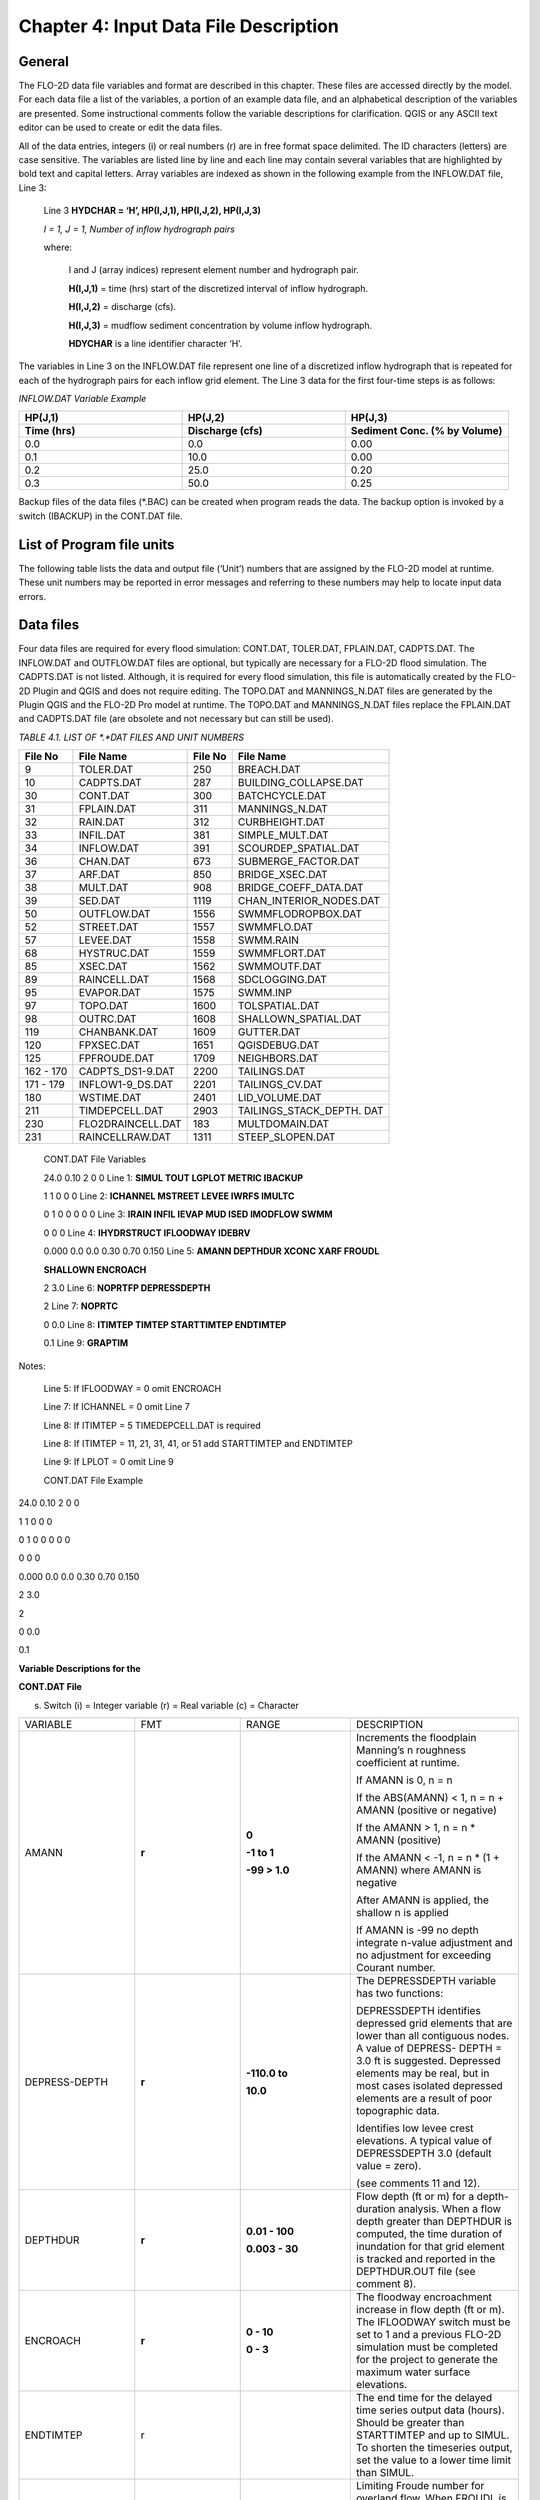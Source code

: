 .. vim: syntax=rst

Chapter 4: Input Data File Description
======================================

General
-----------

The FLO-2D data file variables and format are described in this chapter.
These files are accessed directly by the model.
For each data file a list of the variables, a portion of an example data file, and an alphabetical description of
the variables are presented.
Some instructional comments follow the variable descriptions for clarification.
QGIS or any ASCII text editor can be used to create or edit the data files.

All of the data entries, integers (i) or real numbers (r) are in free format space delimited.
The ID characters (letters) are case sensitive.
The variables are listed line by line and each line may contain several variables that are highlighted by
bold text and capital letters.
Array variables are indexed as shown in the following example from the INFLOW.DAT file, Line 3:

   Line 3 **HYDCHAR = ‘H’, HP(I,J,1), HP(I,J,2), HP(I,J,3)**

   *I = 1, J = 1, Number of inflow hydrograph pairs*

   where:

       I and J (array indices) represent element number and hydrograph pair.

       **H(I,J,1)** = time (hrs) start of the discretized interval of inflow hydrograph.

       **H(I,J,2)** = discharge (cfs).

       **H(I,J,3)** = mudflow sediment concentration by volume inflow hydrograph.

       **HDYCHAR** is a line identifier character ‘H’.

The variables in Line 3 on the INFLOW.DAT file represent one line of a discretized inflow hydrograph that is
repeated for each of the hydrograph pairs for each inflow grid element.
The Line 3 data for the first four-time steps is as follows:

*INFLOW.DAT Variable Example*

.. list-table::
   :widths: 15 15 15
   :header-rows: 2
   :class: longtable

   * - **HP(J,1)**
     - **HP(J,2)**
     - **HP(J,3)**
   * - Time (hrs)
     - Discharge (cfs)
     - Sediment Conc. (% by Volume)
   * - 0.0
     - 0.0
     - 0.00
   * - 0.1
     - 10.0
     - 0.00
   * - 0.2
     - 25.0
     - 0.20
   * - 0.3
     - 50.0
     - 0.25



Backup files of the data files (\*.BAC) can be created when program reads the data.
The backup option is invoked by a switch (IBACKUP) in the CONT.DAT file.

List of Program file units
------------------------------

The following table lists the data and output file (‘Unit’) numbers that are assigned by the FLO-2D model at runtime.
These unit numbers may be reported in error messages and referring to these numbers may help to locate input data
errors.

Data files
--------------

Four data files are required for every flood simulation: CONT.DAT, TOLER.DAT, FPLAIN.DAT, CADPTS.DAT.
The INFLOW.DAT and OUTFLOW.DAT files are optional, but typically are necessary for a FLO-2D flood simulation.
The CADPTS.DAT is not listed. Although, it is required for every flood simulation, this file is automatically
created by the FLO-2D Plugin and QGIS and does not require editing.
The TOPO.DAT and MANNINGS_N.DAT files are generated by the Plugin QGIS and the FLO-2D Pro model at runtime.
The TOPO.DAT and MANNINGS_N.DAT files replace the FPLAIN.DAT and CADPTS.DAT file (are obsolete and not necessary
but can still be used).

*TABLE 4.1. LIST OF \*.*DAT FILES AND UNIT NUMBERS*

+-----------------+-----------------------+--------------------+-----------------------------------+
|   File  No      |    File Name          |    File No         |    File Name                      |
+=================+=======================+====================+===================================+
| 9               |    TOLER.DAT          |    250             |    BREACH.DAT                     |
+-----------------+-----------------------+--------------------+-----------------------------------+
| 10              |    CADPTS.DAT         |    287             |    BUILDING_COLLAPSE.DAT          |
+-----------------+-----------------------+--------------------+-----------------------------------+
| 30              |    CONT.DAT           |    300             |    BATCHCYCLE.DAT                 |
+-----------------+-----------------------+--------------------+-----------------------------------+
| 31              |    FPLAIN.DAT         |    311             |    MANNINGS_N.DAT                 |
+-----------------+-----------------------+--------------------+-----------------------------------+
| 32              |    RAIN.DAT           |    312             |    CURBHEIGHT.DAT                 |
+-----------------+-----------------------+--------------------+-----------------------------------+
| 33              |    INFIL.DAT          |    381             |    SIMPLE_MULT.DAT                |
+-----------------+-----------------------+--------------------+-----------------------------------+
| 34              |    INFLOW.DAT         |    391             |    SCOURDEP_SPATIAL.DAT           |
+-----------------+-----------------------+--------------------+-----------------------------------+
| 36              |    CHAN.DAT           |    673             |    SUBMERGE_FACTOR.DAT            |
+-----------------+-----------------------+--------------------+-----------------------------------+
| 37              |    ARF.DAT            |    850             |    BRIDGE_XSEC.DAT                |
+-----------------+-----------------------+--------------------+-----------------------------------+
| 38              |    MULT.DAT           |    908             |    BRIDGE_COEFF_DATA.DAT          |
+-----------------+-----------------------+--------------------+-----------------------------------+
| 39              |    SED.DAT            |    1119            |    CHAN_INTERIOR_NODES.DAT        |
+-----------------+-----------------------+--------------------+-----------------------------------+
| 50              |    OUTFLOW.DAT        |    1556            |    SWMMFLODROPBOX.DAT             |
+-----------------+-----------------------+--------------------+-----------------------------------+
| 52              |    STREET.DAT         |    1557            |    SWMMFLO.DAT                    |
+-----------------+-----------------------+--------------------+-----------------------------------+
| 57              |    LEVEE.DAT          |    1558            |    SWMM.RAIN                      |
+-----------------+-----------------------+--------------------+-----------------------------------+
| 68              |    HYSTRUC.DAT        |    1559            |    SWMMFLORT.DAT                  |
+-----------------+-----------------------+--------------------+-----------------------------------+
| 85              |    XSEC.DAT           |    1562            |    SWMMOUTF.DAT                   |
+-----------------+-----------------------+--------------------+-----------------------------------+
| 89              |    RAINCELL.DAT       |    1568            |    SDCLOGGING.DAT                 |
+-----------------+-----------------------+--------------------+-----------------------------------+
| 95              |    EVAPOR.DAT         |    1575            |    SWMM.INP                       |
+-----------------+-----------------------+--------------------+-----------------------------------+
| 97              |    TOPO.DAT           |    1600            |    TOLSPATIAL.DAT                 |
+-----------------+-----------------------+--------------------+-----------------------------------+
| 98              |    OUTRC.DAT          |    1608            |    SHALLOWN_SPATIAL.DAT           |
+-----------------+-----------------------+--------------------+-----------------------------------+
| 119             |    CHANBANK.DAT       |    1609            |    GUTTER.DAT                     |
+-----------------+-----------------------+--------------------+-----------------------------------+
| 120             |    FPXSEC.DAT         |    1651            |    QGISDEBUG.DAT                  |
+-----------------+-----------------------+--------------------+-----------------------------------+
| 125             |    FPFROUDE.DAT       |    1709            |    NEIGHBORS.DAT                  |
+-----------------+-----------------------+--------------------+-----------------------------------+
| 162 - 170       |    CADPTS_DS1-9.DAT   |    2200            |    TAILINGS.DAT                   |
+-----------------+-----------------------+--------------------+-----------------------------------+
| 171 - 179       |    INFLOW1-9_DS.DAT   |    2201            |    TAILINGS_CV.DAT                |
+-----------------+-----------------------+--------------------+-----------------------------------+
| 180             |    WSTIME.DAT         |    2401            |    LID_VOLUME.DAT                 |
+-----------------+-----------------------+--------------------+-----------------------------------+
| 211             |    TIMDEPCELL.DAT     |    2903            |    TAILINGS_STACK_DEPTH. DAT      |
+-----------------+-----------------------+--------------------+-----------------------------------+
| 230             |    FLO2DRAINCELL.DAT  |    183             |    MULTDOMAIN.DAT                 |
+-----------------+-----------------------+--------------------+-----------------------------------+
| 231             |    RAINCELLRAW.DAT    |    1311            |    STEEP_SLOPEN.DAT               |
+-----------------+-----------------------+--------------------+-----------------------------------+
..

   CONT.DAT File Variables

   24.0 0.10 2 0 0 Line 1: **SIMUL TOUT LGPLOT METRIC IBACKUP**

   1 1 0 0 0 Line 2: **ICHANNEL MSTREET LEVEE IWRFS IMULTC**

   0 1 0 0 0 0 0 Line 3: **IRAIN INFIL IEVAP MUD ISED IMODFLOW SWMM**

   0 0 0 Line 4: **IHYDRSTRUCT IFLOODWAY IDEBRV**

   0.000 0.0 0.0 0.30 0.70 0.150 Line 5: **AMANN DEPTHDUR XCONC XARF FROUDL**

   **SHALLOWN ENCROACH**

   2 3.0 Line 6: **NOPRTFP DEPRESSDEPTH**

   2 Line 7: **NOPRTC**

   0 0.0 Line 8: **ITIMTEP TIMTEP STARTTIMTEP ENDTIMTEP**

   0.1 Line 9: **GRAPTIM**

Notes:

   Line 5: If IFLOODWAY = 0 omit ENCROACH

   Line 7: If ICHANNEL = 0 omit Line 7

   Line 8: If ITIMTEP = 5 TIMEDEPCELL.DAT is required

   Line 8: If ITIMTEP = 11, 21, 31, 41, or 51 add STARTTIMTEP and ENDTIMTEP

   Line 9: If LPLOT = 0 omit Line 9

   CONT.DAT File Example

24.0 0.10 2 0 0

1 1 0 0 0

0 1 0 0 0 0 0

0 0 0

0.000 0.0 0.0 0.30 0.70 0.150

2 3.0

2

0 0.0

0.1

**Variable Descriptions for the**

**CONT.DAT File**

(s) Switch (i) = Integer variable (r) = Real variable (c) = Character

.. list-table::
   :widths: 25 25 25 25
   :header-rows: 0


   * - VARIABLE
     - FMT
     - RANGE
     - DESCRIPTION

   * - AMANN
     - **r**
     - **0**

       **-1 to 1**

       **-99 > 1.0**
     - Increments the floodplain Manning’s n roughness coefficient at runtime.

       If AMANN is 0, n = n

       If the ABS(AMANN) < 1, n = n + AMANN (positive or negative)

       If the AMANN > 1, n = n \* AMANN (positive)

       If the AMANN < -1, n = n \* (1 + AMANN) where AMANN is negative

       After AMANN is applied, the shallow n is applied

       If AMANN is -99 no depth integrate n-value adjustment and no adjustment for exceeding Courant number.

   * - DEPRESS-DEPTH
     - **r**
     - **-110.0 to**

       **10.0**
     - The DEPRESSDEPTH variable has two functions:

       DEPRESSDEPTH identifies depressed grid elements that are lower than all contiguous nodes.
       A value of DEPRESS- DEPTH = 3.0 ft is suggested.
       Depressed elements may be real, but in most cases isolated depressed elements are a result of poor topographic data.

       Identifies low levee crest elevations.
       A typical value of DEPRESSDEPTH 3.0 (default value = zero).


       (see comments 11 and 12).

   * - DEPTHDUR
     - **r**
     - **0.01 - 100**

       **0.003 - 30**
     - Flow depth (ft or m) for a depth-duration analysis.
       When a flow depth greater than DEPTHDUR is computed, the time duration of inundation for that grid element is tracked and reported in the DEPTHDUR.OUT
       file (see comment 8).

   * - ENCROACH
     - **r**
     - **0 - 10**

       **0 - 3**
     - The floodway encroachment increase in flow depth (ft or m).
       The IFLOODWAY switch must be set to 1 and a previous FLO-2D simulation must be completed for the project to generate the maximum water surface
       elevations.

   * - ENDTIMTEP
     - r
     -
     - The end time for the delayed time series output data (hours).
       Should be greater than STARTTIMTEP and up to SIMUL.
       To shorten the timeseries output, set the value to a lower time limit than SIMUL.

   * - FROUDL
     - r
     - **0 - 5**
     - Limiting Froude number for overland flow.
       When FROUDL is exceeded, the floodplain n-value is increased by 0.001 for that grid element for the next timestep (see comment 3).
       The increased n-values are reported in the ROUGH.OUT and FPLAIN.RGH files (see comments 3 and 4).

   * - GRAPTIM
     - r
     - **0.01 - 10.**
     - Time interval in hours that the graphics display is updated (e.g. set GRAPTIM = 0.02 for a frequent update).
       GRAPH- TIM is required when LGPLOT = 2.
       This variable will not affect the file output data time interval (TOUT).
       The graphics mode is limited to a 48-day inflow hydrograph.

   * - IBACKUP
     - s
     - **0 = off**

       **1 = on**

       **2**
     - IBACKUP = 1 creates a backup file of all the data files with a \*.BAC extension for data error troubleshooting.
       It also enables the model to be resumed following termination from the last output interval.
       IBACKUP = 2 enables elevation changes for outflow nodes made at runtime to be permanently written to the FPLAIN.RGH file (see comment 10).

   * - ICHANNEL
     - s
     - **0 = off**

       **1 = on**
     - If ICHANNEL = 1, the channel component will be used and the CHAN.DAT must be created (comments 1 and 6).

   * - IDEBRV
     - s
     - **0 = off**

       **1 = on**
     - Set IDEBRV = 1 if a debris basin volume should be filled before routing the flow hydrograph.

   * - IEVAP
     - s
     - **0 = off**

       **1 = on**
     - Set IEVAP = 1 if simulating free water surface evaporation from overland or channel flow.

   * - IFLOODWAY
     - s
     - **0 = off**

       **1 = on**

       **2 = on**
     - If IFLOODWAY = 1, a floodway analysis will be performed in the subsequent FLO-2D simulation.

       An initial FLO-2D flood simulation must be completed prior to a floodway simulation (see comment 5).

       If IFLOODWAY = 2, the floodway base flow condition is defined by the DEPFP.OUT from a previous run that lists the maximum flow depth associated with
       an inflow hydro- graph that represents only the base flow.

       Run the baseflow run first and then set the IFLOODWAY

       = 2 and run the flood simulation in the same folder so that a flood arrival time and a peak flood time are reported separately.
       Results in TIME_TO_ABOVE_BASFLOW.OUT

   * - IHYDRSTRUCT
     - s
     - **0 = off**

       **1 = on**
     - Set IHYDRSTRUCT = 1 to simulate hydraulic structures either on the floodplain or in the channel.
       The HYSTRUC.
       DAT file must be created.

   * - IMULTC
     - s
     - **0 = off**

       **1 = on**
     - Set IMULTC = 1 to simulate multiple channel (rill and gully flow) rather than overland sheet flow between multiple channel elements.
       The MULT.DAT file must be created.

   * - IMODFLOW
     - s
     - **0 = off**

       **1 = on**
     - Set IMODFLOW = 1 to simulate surface-groundwater exchange.
       This switch initiated the linked MODFLOW groundwater model a during the FLO-2D simulation.

   * - INFIL
     - s
     - **0 = off**

       **1 = on**
     - INFIL = 1 initiates an infiltration subroutine using the Green-Ampt infiltration model for either channel or over- land infiltration.
       The INFIL.DAT file must be created.

   * - IRAIN
     - s
     - **0 = off**

       **1 = on**
     - Set IRAIN = 1 to simulate rain on the grid system.
       The RAIN.DAT file must be created (see comment 1).

   * - ISED
     - s
     - **0 = off**

       **1 = on**
     - If ISED = 1, the sediment transport routine will be used.
       The SED.DAT file must be created.

   * - ITIMTEP
     - s
     - **0 = off**

       **1, 2, 3, 4, 5,**

       **and 6 = on**

       **11, 21, 31,**

       **41, 51 =**

       **on for an interval**
     - 0 = No time series output is written.

       1 = TIMDEP.OUT and TIMDEP_NC4.out are written.

       2 = TIMDEP.HDF5 files is written.

       3 = TIMDEPNC.HDF5 file is written.

       4 = All time series output is written.

       5 = Extract a time series for specific cells.
       Requires TIM- DEPCELL.DAT

       11 = TIMDEP.OUT and TIMDEP_NC4.OUT are written for the time interval.

       21 = TIMDEP.HDF5 files is written for the time interval.

       31 = TIMDEPNC.HDF5 file is written for the time interval.
       41 = All time series output is written for the time interval.

       51 = Extract a time series during the time interval for specific

       cells.
       Requires TIMDEPCELL.DAT

   * - IWRFS
     - s
     - **0 = off**

       **1 = on**
     - IWRFS = 1 specifies that area and width reduction factors (ARFs and WRFs) will be assigned in the ARF.DAT file.

   * - LEVEE
     - s
     - **0 = off**

       **1 = on**
     - Set LEVEE = 1 to simulate levees.
       The LEVEE.DAT file must be created.

   * - LGPLOT
     - s
     - **0 = text**

       **1 = batch**

       **2 = graphic**
     - LGPLOT = 0 will display screen text scrolling the simulation time, minimum timestep and volume conservation.

       LGPLOT = 1 will display nothing.
       Use this switch position with batch runs.

       LGPLOT = 2 displays the graphical floodwave progression over the grid system (flow depth) and inflow hydrograph.

   * - METRIC
     - s
     - **0 = English**

       **1 = Metric**
     - METRIC = 0 for English units and METRIC = 1 for the metric system of units.

   * - MSTREET
     - s
     - **0 = off**

       **1 = on**
     - MSTREET = 1 to initiate the street flow component.
       The STREET.DAT file must be created (see comment 2).

   * - MUD
     - s
     - **0 = off**

       **1 = on**
     - Set MUD = 0 for clear water and MUD = 1 for hyper- concentrated sediment flow.
       If MUD = 1 the sediment load (volume or concentration by volume) for either the floodplain hydrograph HP(I,J,3) or the channel hydrograph H(I,J,3)
       must be assigned to each inflow hydrograph pair (comments 1 and 3).
       The SED.DAT file must be created.

   * - NOPRTC
     - s
     - **0, 1 or 2**
     - If NOPRTC = 0, the BASE.OUT channel data is reported.

       If NOPRTC = 1, the BASE.OUT channel outflow data is not reported.

       If NOPRTC = 2, the BASE.OUT file is not reported.

   * - NOPRTFP
     - s
     - **0, 1, 2 or 3**
     - If NOPRTFP = 0, the BASE.OUT floodplain flow data is reported.

       If NOPRTFP = 1, the BASE.OUT floodplain outflow data is not reported.

       If NOPRTFP = 2, BASE.OUT is not written.
       This reduces the time for writing model output.

       If NOPRTFP = 3, only floodplain outflow data is reported to the BASE.OUT file.

   * - SHALLOWN
     - r
     - **0 = off**

       **0.1 - 0.99**
     - Flow roughness n-value for shallow overland flow (flow depth < 0.2 ft or 0.06 m) (see comment 9).

   * - SIMUL
     - r
     - **0.01 -** |CHAPTE002|
     - Simulation time (hours).

   * - STARTIMTEP
     - r
     - **0 to ENDTIM- TEP**
     - Start time for the time series output data (hours).
       Set this value to any time 0 to ENDTIMTEP.
       It should represent the delayed start of time dependent data.

   * - SWMM
     - s
     - **0 = off**

       **1 = on**
     - SWMM = 1 initiates the FLO-2D storm drain model.

   * - TIMTEP
     - r
     - **0 - 100**
     - Output interval (hrs) that the flow depth, resolved velocity, x-velocity, y-velocity and water surface elevation datasets are reported to the
       TIMDEP.OUT file for a post-simulation flood animation.
       TIMTEP should be a multiple of TOUT.
       The switch ITIMTEP is required.

   * - TOUT
     - r
     - **0.01 - 24.**
     - Output interval (hrs) that hydraulic data is reported to the various output files \*.OUT.

   * - XARF
     - r
     - **0.
       - 1.**
     - Global area reduction factor applied to all grid elements.
       This factor reduces the grid element surface area available for flood volume storage.
       XARF can be used to account irregular surface topography, dense vegetation or other features.

       Range: 0 < XARF < 1.
       A typical value for XARF of 0.10 indicates that 10% of each grid element surface is not avail- able for flood storage.
       The XARF value is overridden by the ARF variable specified for the individual grid elements in the ARF.DAT file.
       Assign XARF = 0.
       to flood the entire surface

       area of the grid elements.

   * - XCONC
     - r
     - **0 - 0.60**
     - Volumetric concentration to bulk the inflow discharge hydrograph (channel or floodplain).
       For example, set XCONC

       = 0.20 for a concentration of 20% by volume.
       This will account for sediment bulking without initiating the hyper- concentrated sediment transport routine.
       If simulating clear water flooding, set XCONC = 0.
       If MUD = 2, XCONC is the global mudflow or tailings sediment concentration by

       volume.


**Instructional Comments**

**CONT.DAT File**

These instructions will aid in assigning of the CONT.DAT file parameters:

   1. If any of the switches MUD, ISED, IRAIN, IMULT, INFIL, MSTREET, LEVEE, ICHANNEL, IWRFS, IMODFLOW, SWMM or IHYDRSTRUCT

   are set to 0 “off”, then the corresponding data file can be omitted.
   For example, set MSTREET = 0 and the STREET.DAT file can be omitted.

   2. Streets, groundwater, mudflow, levees, and rill and gully flow can be simulated with or without a channel.

   3. Supercritical flow is uncommon on alluvial surfaces and may be inhibited by sediment entrainment.
      There are three possible approaches to a high Froude number flow analysis:

   a. Allow supercritical flow and do not limit the Froude number.

   b. Increase the grid element roughness by assigning AMANN or setting higher individual grid element n-values to reduce the Froude number (assign
      spatially variable n-values).

   c. Set the Limiting Froude number or the floodplain (e.g. set FROUDL = 0.99 or 1.11).
      When FROUDL is exceeded the grid element roughness value will be increased by 0.001 for the next timestep.
      After a flood simulation, review ROUGH.OUT to determine where FROUDL was exceeded and the maximum n-values for that cell were computed.
      Consider revising the n-values in the MANNINGS_N.DAT file to match those in the ROUGH.OUT file.
      This will ensure that FROUDL is not exceeded.
      Re- name the MANNINGS_N.RGH file to MANNINGS_N.DAT.

   d. Spatially variable limiting Froude numbers can also be assigned to individual grid elements in FPFROUDE.DAT.

   e. The shallow n-value is off when SHALLOWN = 0.
      or when AMANN =

   -99.
   The limiting Froude number is off if you set FROUDL = 0.
   for the floodplain.
   AMANN= -99 turns off the depth variable n-value, but not the limiting Froude number n-value adjustments.

   4. The floodwave travel time should be reviewed to determine if it is appropriate.
      The travel time can also be used to calibrate the n-values.
      Adjusting n-values with FROUDL will slow the arrival of the frontal wave.
      During the hydro- graph recessional limb when the Froude number is less than 0.5 and the flow is shallow, the n-value decreases by 0.0005 until the
      original n-value is reached

   5. IFLOODWAY initiates the floodway routine.
      Flow will not be exchanged be- tween floodplain grid elements unless the maximum water surface plus the encroachment depth (ENCROACH) from a previous
      FLO-2D simulation is exceeded.
      An initial FLO-2D simulation is required to establish the maximum water surface elevations.
      See the Floodway discussion in the Reference Manual component section.
      IFLOODWAY is also used to set up the base flood condition for reporting flood arrival time and peak arrival time.
      Run the model twice in the same folder.
      The first run should establish the baseflow condition so do not use the breach hydrographs or breach conditions in the first run.
      The second run uses DEPFP.OUT to set the base flood condition so that the flood arrival times can be calculated in the file BASEFLOWFP_TIME.OUT.

   6. If channel flow is simulated (ICHANNEL = 1), then the NOPRTC variable must be set in CONT.DAT.
      In addition, channel outflow control can be as- signed in OUTFLOW.DAT.

   7. ITIMTEP will enable a simple animation (time and space output) of the over- land flow to be displayed in Mapper, MAXPLOT or other map software.
      The animation will be based on a time interval TIMTEP specified by the user.

   8. The depth duration analysis is used to determine how long a floodplain grid element is inundated at a flow depth greater than the DEPTHDUR variable.
      If DEPTHDUR = 1 ft, the output file DEPTHDUR.OUT has the total du- ration in hours that the depth exceeded 1 ft.
      The results can be reviewed in MAXPLOT.
      If the depth duration analysis is activated, then a second output file DEPTHDURATION2.OUT is generated for the cumulative time duration above 2 ft
      (0.61 m).

   9. To improve the timing of the floodwave progression through the grid system, a depth variable roughness can be assigned.
      The basic equation for the grid element roughness nd as function of flow depth is:

   nd = nb \*1.5 \* e -(0.4 depth/dmax)

   where:

   nb = bankfull discharge roughness depth = flow depth

   dmax = flow depth for drowning the roughness elements and vegetation (hardwired 3 ft or 1 m)

   This equation prescribes that the variable depth floodplain roughness is equal to the assigned flow roughness for complete submergence of all
   roughness elements (assumed to be 3 ft or 1 m).
   This equation is applied by the model as a default and the user can turn ‘off’ the depth roughness adjustment coefficient for all grid elements by
   assigning AMANN = -99.
   This roughness adjustment will slow the progression of the floodwave.
   It is valid for flow depths ranging from 0.5 ft (0.15 m) to 3 ft (1 m).
   For example, at 1 ft (0.3 m), the computed roughness will be about 1.31 times the assigned roughness for a flow depth of 3 ft.
   Assigning a ROUGHADJ value may reduce unexpected high Froude numbers.

   The following rules apply:

   0.0 < flow depth < 0.2 ft (0.06 m) n = SHALLOWN value

   0.2 ft (0.06 m) < flow depth < 0.5 ft (0.15 m) n = SHALLOWN/2.

   0.5 ft (0.15 m) < flow depth < 3 ft (1 m) n = nb \*1.5 \* e-(0.4 depth/dmax)

   3 ft (1 m) < flow depth n = n-value in

   MANNINGS_N.DAT

   10.
   The IBACKUP = 1 switch is used to create a backup file with an \*.BAC extension.
   The\*.BAC files can be reviewed to see if the model is correctly reading the data.
   This is a data file format troubleshooting tool.
   These files can be

   renamed to \*.DAT and the model can be run with them.
   IBACKUP = 1 will also generate a series of binary files that represent the model results at the last output interval.
   The binary files are overwritten at the end of each output inter- val so if the model is terminated prior to the end of the run for any reason, the
   simulation can be restarted from the last interval.
   Setting the switch to 1 can significantly lengthen the model run time.
   Setting IBACKUP = 2 will write all elevation changes associated with the outflow nodes and channel top-of-bank revisions to the FPLAIN.RGH file which
   can be renamed to the FPLAIN.DAT

   file to run the model.

   11.
   The DEPRESSDEPTH parameter can be used to either identify depressed elements or low levee crest elevations.
   Set SIMUL = 0.01 hrs for separate values for each filter.
   Set DEPRESSDEPTH = 3.0 ft to review the depressed elements in the DEPRESSED_ELEMENTS.OUT ﬁle, rename the file and reassign DEPRESSDEPTH to 1.0 ft or
   so and rerun the model to generate LOW_LEVEE\_ CREST_ELEVATIONS.OUT ﬁle.

   12.
   If a grid element is lower than every neighboring cell, to the depth of DE- PRESSDEPTH, the grid element is considered to be a topographical
   depression and a probable error.
   The grid element is listed in DEPRESSED_ELE- MENTS.OUT file.

   13.
   DEPRESSDEPTH is also used to identify levees that have a low crest elevation.
   A levee or wall that is only 0.1 ft above the ground is superfluous.
   The low levee warning message and action has three options:

   a. DEPRESSDEPTH = 0.0 to 10.0 ft; Identifies the wall with a crest elevation lower than DEPRESSDEPTH in LOW_LEVEE_CREST\_ ELEVATIONS.OUT file.

   b. DEPRESSDEPTH = -1.0 to - 10.0 ft; Assesses the side of the wall where the crest elevation is assigned to determine if the levee height is lower than
      the DEPRESSDEPTH value.

   c. DEPRESSDEPTH = -101.0 to -110.0 ft; Assesses both sides of the wall to determine if the height is lower than DEPRESSDEPTH (1 ft to 10 ft).

   d. If DEPRESSDEPTH is negative, LEVEE.BAC file is written as a backup file omitting the low levees that can be renamed as LEVEE.
      DAT.

   14.
   Multiple channels IMULTC have various conditions depending on the switch position and which multiple channel data files exist.
   If IMULTC = 1, the engine checks for MULT.DAT, and SIMPLE_MULT.DAT.
   Data can be as- signed to both files for separate grid elements.
   If IMULTC = 2, then multiple channels can be used alongside separate gutter cells in GUTTER.DAT.

FILE: TOLER.DAT

NUMERICAL STABILITY CONTROL DATA

Variable Descriptions for the TOLER.DAT File

(s) Switch (i) = Integer variable (r) = Real variable (c) = Character

VARIABLE FMT RANGE DESCRIPTION

COURANTC

r

0. 2 - 0.9 Courant number for channels.
   Courant-Friedrich-Lewy numerical stability parameter that relates the floodwave movement in channels to the discretized model in space and time (see
   comments 3 thru 5).

COURANTFP

r

0.2 - 0.9 Courant number for floodplain.
Numerical stability parameter that relates the floodwave movement for overland flow to the discretized model in space and time (see comments 3 thru
5).

COURANTST

r

0.2 - 0.9 Courant number for streets.
Courant number for floodplain.
Numerical stability parameter that relates the floodwave movement in streets to the discretized model in space and time.
(see comments 3 thru 5).

COURCHAR

c

C, T Character ‘C’ that identifies Line 2 with the Courant stability parameter.
This variable is case sensitive.
It must be upper case.

DEPTOL

r

0.1 - 0.5 Tolerance value for the percent change in the flow depth for a given timestep.
When a given element DEPTOL is exceeded, the timestep will be reduced.
If DEPTOL = 0, then the timestep is governed by the Courant numerical stability criteria.
It is recommended that DEPTOL only be used for specific ponded flow conditions where the Courant number is ineffective (see comment 2).

TIME_ACCEL

r

0.1 to 2 Coefficient to increase the rate of incremental timestep change.
Default value = 0.1 A value of 0.1 may result in a a more stable simulation time.
A value of 0.2 or higher may result in a faster simulation.

TOLGLOBAL

r 0.004 - 0.5

typ 0.0012 -

0.03 Surface detention.
TOLGLOBAL is a minimum value of the flow depth for flood routing.
A typical value river flooding is 0.10 ft (see comment 1).
Use a small value for rainfall runoff (0.004 ft to 0.10 ft; 0.0012 m to 0.030m).

Instructional Comments for the TOLER.DAT File

1. The TOLGLOBAL value prescribes the flow depth for a floodplain or channel grid element below which no flood routing will be performed.
   TOLGLOBAL is analogous to a depression storage rainfall abstraction.
   The TOLGLOBAL value for streets is hardwired (0.03 ft or 0.01 m).
   TOLSPATIAL is another variable that can be assigned to any cell.
   The TOLSPATIAL variable will re- place TOLGLOBAL if assigned.
   See TOLSPATIAL tab for further instructions.

2. DEPTOL controls the percent change in grid element or channel flow depth for a given timestep.
   It is a generic control that eliminates further analysis of the numerical stability criteria.
   DEPTOL affects the computer runtime and flow depth resolution.
   The Courant is the primary numerical stability control.
   For some models with ponded flow, the water surface and velocities for low n-value may exhibit numerical instability.
   Using or decreasing DEPTOL will reduce the timestep and, improve the numerical stability and result in longer computational times.
   Setting DEPTOL = 0 dictates that only the Courant criteria will be applied for numerical stability.

3. To identify numerical instability, review the CHANMAX.OUT file and the HYDROG program hydrograph plots for hydrograph spikes.
   Review MAX- PLOT or Mapper or the VELTIMEFP.OUT file to determine if floodplain velocities are too high.

4. If the model is unstable, reduce the appropriate Courant number by 0.1 in successive runs until the Courant number reaches 0.2.

5. Using the Courant criteria, the timestep Δt is limited by: Δt = C Δx / (βV + c)

where:

C is the Courant number (C ≤ 1.0) Δx is the square grid element width

V is the computed average cross section velocity

β is a coefficient (e.g. 5/3 for a wide channel) but is seldom used c is the computed wave celerity

The Courant coefficient C may vary from 0.2 to 0.9 depending on the size of the grid element and floodwave velocity.
If C is set to 1.0, artificial or numerical diffusivity is assumed to be zero.
A typical value of the Courant number is 0.6 to

0.7.
Start with the default value of 0.6.

Use the following approach to improve numerical stability:

· Initially run the model with the Courant numbers = 0.6.
If the model is unstable, reduce the appropriate Courant number by 0.1 increments in successive runs until the Courant number reaches 0.2.

· Run the model with an appropriate limiting Froude number (e.g. FROUDL in CONT>DAT = 0.9 subcritical flow on an alluvial surface).
This will calibrate the model n-values for reasonable Froude numbers.

· Review the maximum velocities in VELTIMEC.OUT, VELTIMEFP.
OUT and VELTIMEST.OUT (or in MAXPLOT or Mapper) and the maximum Froude numbers in SUPER.OUT to determine the location of any inappropriate high
velocities related to numerical surging and increase the n-values in the vicinity of the grid elements with high velocities.

· Review the n-values in ROUGH.OUT and MANNINGS_N.DAT.
Make n-value adjustments in MANNINGS_N.DAT based on exceedingly high n-values in ROUGH.OUT then replace MANNINGS_NDAT with MANNINGS.RGH.

· Run the simulation and repeat steps 3 and 4 making adjustments to MANNINGS_N.DAT until ROUGH.OUT is essentially empty.
A few incremental n-value changes will not affect the simulation.
Make adjustments to FROUDL to decrease the number of n-value adjustments.

6. Increase the model speed:

· Increase the Courant numbers in 0.1 increments until C = 0.9.

· Increase the TIME_ACCEL parameter in TOLER.DAT in 0.1 increments to increase the computational timesteps increments.

· Review the model numerical stability with the maximum velocity and Froude number output files.
Decrease the TIME_ACCEL parameter if unreasonable increases in the maximum velocity and Froude number are reported.

· Review the computational runtime in the SUMMARY.OUT file and balance the increased Courant numbers and TIME_ACCEL parameter to achieve the best
runtime.
This may require only an increase in TIME_AC- CEL.

FILE: FPLAIN.DAT

FLOODPLAIN GRID ELEMENT DATA

Line 1:

Example Grid 1 = grid element,

1 2 3 4 5 6 7 8 9 0 = cell to the north,

2 = cell to the east, 10 = cell to the south, 0 = cell to the west

0.060 = n-value for the cell 4005.23 = cell elevation

10 11 12 13 14 15 16 17 18

19 20 21 22 23 24 25 26 27

28 29 30 31 32 33 34 35 36

Variable Descriptions for the FPLAIN.DAT File

(s) Switch (i) = Integer variable (r) = Real variable (c) = Character

VARIABLE FMT RANGE DESCRIPTION

DUM

i

1 - NNOD Grid element number (I) of the floodplain grid system.
This is a dummy variable that is not used by the model.
It is only used for the convenience of viewing the input data file.

FP(I,J)

i

1 - NNOD Floodplain element contiguous to grid element I (where I = 1, NNOD) and located in the J-direction (where J = 1,4).
The J-direction corresponds to one of the four compass directions (see comments 1 thru 5).

FP(I,5) r 0.010 - 0.4 Manning’s n roughness coefficient assigned to grid element I (see comment 6).

FP(I,6) r

Ground surface elevation for grid element I (ft or m).

IMPORTANT NOTE: If a grid size, shape, elevation or roughness is adjusted with the FLO-2D Plugin, the exported data will not overwrite FPLAIN.DAT,
CADPTS.DAT, or NEIGHBORS.DAT.
Those files should be deleted prior to running the engine.

FLOPRO.EXE reads the grid, elevation, and Manning’s n data as follows: The model verifies the following files:

· If FPLAIN.DAT, CADPTS.DAT, and, NEIGHBORS.DAT, exist, the engine will use them and ignore TOPO.DAT AND MANNINGS_N.DAT.

· If TOPO exists, the model reads it to count the number of grid elements and grid element size.

· If NEIGHBORS.DAT exists, the model reads this file to define the neighbors.
If it does not exist, FLOPRO uses TOPO.DAT to define the neighbors and creates NEIGHBORS.DAT.
The model starts faster when the file is present.

· If MANNINGS_N.DAT exists, the model reads it to define the floodplain roughness.
If the file does not exist but all others do, the model will generate a fatal error message and stop.

· If CADPTS.DAT and FPLAIN.DAT do not exist, the model will generate them.

· If TOPO.DAT and MANNINGS_N.DAT do not exist, the model will use FPLAIN.DAT and CADPTS.DAT to create them.

Instructional Comments for the FPLAIN.DAT File

1. There should be no elements in the grid system that do not have at least one neighbor element sharing one side.
   In other words, no element should be connected only by a single diagonal corner.

2. The elements should be numbered consecutively starting with 1.

3. If a grid element (I) is a boundary element, then the neighboring grid element FP(I,J) where J = 1, 2, 3, or 4, is set equal to 0.

4. Any additional grid elements in the FPLAIN.DAT file must have corresponding grid elements in the CADPTS.DAT file.

5. The roughness assigned to the floodplain grid element should represent the flow resistance associated with a flow depth of 3 ft (1 m) or greater.
   The model automatically computes a depth variable roughness for depths less than 3 ft ap- proximately as follows:

nd = nb \*1.5 \* e-(0.4 depth/dmax)

where:

nb = bankfull discharge roughness depth = flow depth

dmax = flow depth for drowning the roughness elements and vegetation (hardwired 3 ft or 1 m)

To turn off the depth variable roughness set AMANN = -99.
See the Comment 9 in the CONT.DAT file.

FILE: MANNINGS_N.DAT

FLOODPLAIN GRID ELEMENT NVALUE DATA

Variable Descriptions for the

MANNINGS_N.DAT File

(s) Switch (i) = Integer variable (r) = Real variable (c) = Character

Instructional Comments for the MANNINGS_N.DAT File

This file is prepared and edited by the FLO-2D Plugin for spatially variable n-values.

1. The elements should be numbered consecutively starting with 1.

2. The roughness assigned to the floodplain grid element should represent the flow resistance associated with a flow depth of 3 ft (1 m) or greater.

3. This file is a substitute for the n-values listed in the FPLAIN.DAT.

4. MANNING_N.DAT, MANNING_N.BAC, MANNING_N.RGH: This

series of files is automatically generated by the FLO Pro model and has the format of grid element number and Manning’s n-value in two columns.
When combined with TOPO.DAT, MANNINGS_N.DAT can be used as a substitute for FPLAIN.DAT.
FPLAIN.DAT can be deleted or not used if these two files are present in the project folder.
The model will recognize that either the TOPO.DAT and MANNINGS_N.DAT files or the FPLAIN.DAT is present and will automatically generate the missing
file(s).
These files can be used to assigned or edit the n-values.
TOPO.DAT and MANNINGS_N.DAT are in a format that is more GIS compatible and FPLAIN.DAT is therefore obsolete.
MANNINGS_N.RGH is used with the limiting Froude number component to report adjusted n-values during a simulation in place of FPLAIN.RGH.

FILE: TOPO.DAT

TOPOGRAPHICAL ELEVATION DATA

Variable Descriptions for the TOPO.DAT File

(s) Switch (i) = Integer variable (r) = Real variable (c) = Character

VARIABLE FMT RANGE DESCRIPTION

XCOORD(I) r

X coordinate of grid element node at center.

YCOORD(I) r

Y coordinate of grid element node at center.

ELEV(I) r

Elevation of grid element.

Instructional Comments for the TOPO.DAT File

1. The TOPO.DAT data as that contained in FPLAIN.DAT and CADPTS.DAT and is in a format that enables GIS and CADD applications to use it directly.
   TOPO.DAT has the format of x- and y-coordinate, and elevation (x,y,z file) of the center of the node in a GIS or CADD compatible format.

2. The TOPO.DAT and MANNINGS_N.DAT files replace FPLAIN.DAT and CADPTS.DAT files.
   If these files are generated by GIS and CADD programs, the FLO-2D model can run without the FPLAIN.DAT and CADPTS.DAT if the data is space delimited.
   If the TOPO.DAT file is missing at runtime, the model automatically generates it.
   Conversely if FPLAIN.DAT is missing at runtime, the model automatically generates this file.
   FPLAIN.
   DAT is obsolete and is no longer required to run the model

FILE: INFLOW.DAT

INFLOW HYDROGRAPH DATA

Variable Descriptions for the INFLOW.DAT File

(s) Switch (i) = Integer variable (r) = Real variable (c) = Character

VARIABLE FMT RANGE DESCRIPTION

HP(I,J,1)

r

0.0 - Time corresponding to the start of the floodplain inflow hydrograph interval (hours or days).
The first hydrograph time-discharge set should be 0.0 and 0.0.

HP(I,J,2) r 0.0 - Floodplain discharge (cfs or cms) corresponding to the time interval which starts at HP(I,J,1).

HP(I,J,3) r 0 - 1 Sediment concentration by volume or sediment volume for a mudflow simulation (see comment 2).

HYDCHAR

c

H Character ‘H’ that identifies Line 3 inflow hydrograph time and discharge pairs.
Each line of the hydrograph begins with ‘H’.
Variable is case sensitive.
It must be upper case.

IDEPLT

i

1 - NNOD Inflow grid element number whose hydrograph is to be graphically displayed at runtime.
Only one inflow grid element hydrograph can be plotted on the screen.
If no graphic display is desired (LGPLOT = 0) set IDEPLT = 0 (see comment 3).

IFC(I)

c

F or C Character ‘F’ or ‘C’ to identify the inflow hydrograph grid element as a floodplain ‘F’ or a channel ‘C (see comment 1).

Variable is Case Sensitive.
It must be upper case.

INOUTFC(I)

s

0, 1, 2, or 3 Floodplain

INOUTFC = 0 Inflow INOUTFC = 1 Diversion

INOUTFC = 2 Source from groundwater INOUTFC = 3 Sink to groundwater

Channel

INOUTFC = 0 Inflow INOUTFC = 1 Diversion

INOUTFC = 2 MODFLOW Source INOUTFC = 3 MODFLOW Sink

(see Comment 7, 8 and 9)

Variable Descriptions for the INFLOW.DAT File

(s) Switch (i) = Integer variable (r) = Real variable (c) = Character

VARIABLE FMT RANGE DESCRIPTION

IHOURDAILY

s 0 = hourly

1 = daily IHOURDAILY = 0 for inflow hydrograph hourly intervals HP (I,J,1).
IHOURDAILY = 1 for daily (24hr) intervals of HP (I,J,1).

KHIN(I) i 1 - NNOD Array of grid elements with a inflow hydrograph (in- flow nodes).

RESCHAR

c

R Character ‘R’ that identifies Line 4 for reservoir or ponded area water surface assignment.

Variable is Case Sensitive.
It must be upper case.

IRESGRID

i

1 - NNOD Grid element located somewhere inside the reservoir or ponded water area.
Only one grid element has to be assigned a water surface elevation (see comment 5).

RESERVOIREL

r 0 -

0 - (- ) Water surface elevation (ft or m) of the reservoir or ponded water area.

Negative water surface elevation assigns the reservoir bed elevations below the breach foundation elevation as dead pool ground and re- duces the
reservoir starting flow depth for those dead pool elements.

RESERVOIRN

r

0.1 - 0.4 Optional reservoir n-value for all reservoir elements assigned a starting water surface elevation.
If RES- ERVOIRN is not assigned, the model will use the floodplain element n- value.
The n-value should be high enough to reduce reservoir velocities to less than

2.0 fps (0.67 mps).
A value of 0.25 is suggested (see

Comment 6).

TAILINGSELEV(II) r 0 - Tailings dam material surface elevation (ft or m).

Instructional Comments for the INFLOW.DAT File

1. Either the channel or the floodplain grid elements can be used to input the inflow hydrograph to grid system.

2. The user has a choice to input either the sediment concentration by volume associated with the inflow water discharge or a sediment volume for the
   time interval HP(I,J,1).
   The mudflow volume (ft3 or m3) can represent erosion, hillslope failure, or any other type of mass sediment loading.
   When HP(I,J,3) is less than 1.0, HP (I,J,3) corresponds to the sediment concentration by volume for floodplain discharge HP(I,J,2) for the time
   interval which starts at HP(I,J,1).
   If HP(I,J,3) is greater than 1.0, then HP(I,J,3) represents a sediment inflow volume.
   If a mudflow scenario is being used each hydrograph should have concentration data.
   If one hydrograph does not have mudflow, give it the minimum amount of 0.10 concentration.

3. IDEPLT must be an inflow grid element KHIN(I) listed in Line 2.

4. If the channel inflow hydrograph is to be plotted at runtime on the screen.
   Set LGPLOT = 2 in the CONT.DAT file.

5. To create a filled reservoir, pond, or tailings dam, simply assign the desired water or tailings surface elevation to one grid element (IRESGRID)
   within the reservoir or ponded area.
   At model runtime, the model will automatically as- sign the same water surface to all the grid elements in an expanding circle of elements around
   IRESGRID that have a ground elevation less than the prescribed water surface elevation RESERVOIREL and/or the tailings surface elevation
   TAILINGSELEV(II).

6. Flooding routing a deep reservoir pool is essentially frictionless flow and should not be simulated using a friction slope given by Manning’s equation.
   Friction- less flow cannot be predicted with the full dynamic equation without a friction slope term.
   In order to apply the revised Manning’s equation for ponded flow, it is recommended that a high n-value be used on the order of 0.1 to 0.4.
   This will result in reservoir velocities of approximately 1 fps (0.3 mps) which will be representing for filling or draining the reservoir when the
   water surface slope is almost flat.
   RESERVOIRN is a required variable in Build 22 and on.

7. INOUTFC can be set up for a floodplain or channel inflow, diversion, sink, source, or MODFLOW conditions.

a. INOUTFC = 0; Floodplain inflow hydrograph, a cell can be either source or sink at a given time, for this condition.
   The grid cell can become a source

at one time-step and a sink at another time-step during a simulation.
Sink (negative) and sources (positive) at a given time.

b. INOUTFC = 1; Floodplain diversion will be removed from the cell but not added to groundwater.

c. INOUTFC = 2; Floodplain node, the source of this discharge comes from groundwater.
   The following source flow condition at a given time step will be added to the surface grid.

d. INOUTFC = 3; Floodplain, this sink flow condition is subtracted from the surface grid.
   If the cell is dry, no outflow will be subtracted from the cell.
   If the discharge at the grid cell is less than the sink outflow condition, then only the available flow in the cell is subtracted from the surface.

e. INOUTFC = 0; Channel inflow hydrograph a cell can either be a source or a sink for this condition.
   The channel cross section can become a source at one time-step and a sink at another time-step during a simulation.
   Sink (negative) and sources (positive) at a given time.

f. INOUTFC = 1; Channel, the diversion will act as a sink but not added to ground water.

g. INOUTFC = 2; MODFLOW Source (See Comment 8).
   Channel node, the source of this discharge comes from groundwater.
   The source flow will be added to the cross-section flow.

h. INOUTFC = 3; MODFLOW Sink (See Comment 8).
   Channel, the sink of this discharge condition to groundwater from the channel cross section.

8. A floodplain cell can be either source or sink at a given time-step.
   It may be source at one time-step and sink at another time-step during a simulation.
   They cannot be channel bank elements or interior channel elements.
   Q (+) for source to surface water.
   Q (-) to sinks for surface water.

9. Source and sink discharges from/to groundwater for an uncoupled simulation.
   A source and sink discharge cannot be assigned to the same channel element.
   The channel element is either a source or a sink, but it cannot be both.
   That means that if you have a switch occur in a reach from source to sink, you will need to select those channel elements that you want to be sources
   and those you want to be sinks.
   You can just assign a group of channel elements as a source and another group as a sink in the reach and assign different times.

10.
To create a tailing dam storage area with uniform tailings surface, the tailings elevation or depth should be assigned to the grid element (IRESGRID).
At model runtime, the model will automatically assign the same tailings surface or tailings depth to all the grid elements that are inside the
tailings dam storage area.

FILE: OUTFLOW.DAT

OUTFLOW HYDROGRAPH DATA

FILE: OUTFLOW.DAT

OUTFLOW HYDROGRAPH DATA

Variable Descriptions for the OUTFLOW.DAT File

(s) Switch (i) = Integer variable (r) = Real variable (c) = Character

VARIABLE FMT RANGE DESCRIPTION

CHDEPTH(J) r 0.0 - Array of channel maximum depths above the thalweg (not water surface elevation) for the outflow rating table.

CQTABLE(J) r 0.0 - Array of discharges for the channel outflow rating table.

HOUT(J,1) r 0.01 - Array of channel maximum depths for which a channel outflow stage-discharge relationship is valid.

HOUT(J,2) r 0.0 - Array of coefficients for the channel element outflow stage- discharge relationship (see comment 3).

HOUT(J,3) r 0.0 - Array of exponents for the channel element (I) outflow stage- discharge relationships

KOUT i 1 - NNOD Array of channel outflow elements.
These elements discharge flow out of the grid system from the channel (see comments 1 and 2).

NODDC i 1 - NDC Array of floodplain outflow grid elements.
These elements discharge flow out of the grid system from the floodplain (see comments 1 and 2).

NOSTA i 1 - NNOD Array of grid elements with stage-time relationships.
If NOSTA is a inflow element, assign NOSTA as a negative value to compute inflow volume (see comments 4, 5 and 6).

NOSTACFP s 0 = flood- plain

1 = channel Channel or floodplain identifier.
If NOSTACFP = 0, the following stage-time relationship is for a floodplain element.
If NOSTACFP = 1, the stage-time relationship is for a channel element.

OUTCHAR c K, H, T, N, S, O

O1 - O9 Character line identifier that initializes each line in the data file (see Comment 7).
Variable is case sensitive.
It must be upper case.

STA_TIME(J) r 0.0 -

500 pairs Array of time intervals (hrs) for the grid element stage-time relationship.

STA_STAGE(J) r 0.0 -

500 pairs Array of water surface elevations (ft or m) for the stage-time relationship.

Instructional Comments for the OUTFLOW.DAT File

1. Either the channel or the floodplain outflow elements can be used to discharge the flow off the grid system.
   The outflow node is an artificial grid element whose sole purpose is to discharge flow off the grid system.
   The outflow nodes should not contain hydraulic structures, streets or other attributes.
   The flood- plain elevation of the outflow node is automatically set to an elevation lower (0.25 ft or 0.1 m) than the lowest upstream grid element
   unless it is already lower than all the upstream grid elements.

2. Omitting Lines 2 and 3 will cause all the inflow to the outflow elements to dis- charge from the grid system at normal flow conditions.
   This outflow is equal to the sum of the inflow from the contiguous elements that are not outflow nodes and enables an approximation of normal flow
   depth in the outflow elements.
   This is a simple method to ensure that backwater related to artificial boundary conditions does not occur in the upstream elements.

3. Channel boundary outflow condition may be established by specifying a stage- discharge relationship given by Q = a hb where the coefficient (a) and
   exponent

(b) are required input and h is the flow depth.
The coefficient (a) and exponent

(b) can be used to established critical flow at the outflow grids.

4. A discretized time-stage relationship can be employed to specify a water surface elevation for at various channel or floodplain locations in the grid
   system.
   This is a simple method by which to simulate storm surge flooding on the coastal floodplain.
   Floodplain or channel elements can be specified with increasing tides or storm surge water surface elevations.

5. If coastal flooding (storm surges or tsunamis) is being simulated with a time- stage hydraulic control, assign the time-stage control to the outflow
   nodes.
   When the time-stage water surface elevation in OUTFLOW.DAT is higher than the model predicted stage, inflow to the grid system will occur with as-
   signed time-stage elevation to the outflow node.
   If the model predicted water surface is higher than the assigned time-stage elevation, the grid element will function as an outflow node discharging
   flow off the grid system.
   It is permissible to assign NOSTA time-stage control to grid elements that are not outflow nodes.

6. If a water surface elevation is specified for a NOSTA element, determine if it is an inflow element in the INFLOW.DAT file.
   If NOSTA is an inflow element, set NOSTA as negative value to compute the inflow volume at this element which corresponds to the constant water
   surface elevation.

7. If the OUTCHAR is O1-O9, these outflow grid elements will generate hydrographs that can be used as inflow hydrographs to a separate downstream FLO-2D
   model with a different grid system (even if the downstream system has a different element size).
   The inflow hydrograph will be in the format of the INFLOW.DAT file.
   This enables a row or column of outflow grid elements to be defined as inflow elements to the downstream grid system.
   Up to nine separate additional grid systems can be used.
   If only one downstream grid system will have the inflow hydrographs, set OUTCHAR = O1 for those boundary outflow nodes.
   The CADPTS.DAT file for the downstream grid system must be included in the project folder as CADPTSDS1.

FILE: RAIN.DAT

RAINFALL DATA

Variable Descriptions for the RAIN.DAT File

(s) Switch (i) = Integer variable (r) = Real variable (c) = Character

VARIABLE FMT RANGE DESCRIPTION

IRAINARF s 0 = off

1 = on IRAINARF = 1 indicates that individual grid element depth- area reduction values will be assigned.

IRAINBUILDING

s 0 = off

1 = on IRAINBUILDING = 1 indicates that rainfall on an ARF = 1 grid element will be contributed to the surface water runoff for that element (see
comment 3).

IRAINDIR

i

1 thru 8 Direction of the moving storm.
Directions are as follows:

1 = N 5 = NE

2 = E 6 = SE

3 = S 7 = SW

4 = W 8 = NW

IRAINREAL

s

0 = off

1 = on IRAINREAL = 1 indicates that real-time rainfall (e.g. NEXRAD) will be simulated.
The RAINCELL.DAT file containing the spatial and temporal rainfall data must be prepared by the FLO-2D Plugin.

IRGRID

i

1 - NNOD Grid element with a spatially defined rainfall depth area reduction value.
This data is automatically generated in the FLO-2D Plugin.

MOVING- STORM s 0 = off

1 = on MOVINGSTORM = 1 indicates that a moving storm will be simulated.

RAINABS r 0 - 1 Rainfall interception and abstraction (inches or mm) if infiltration is not being modeled (see comment 2).

RAINARF

r

0 - 1 Rainfall depth area reduction to create spatially variable rainfall.
This data is automatically generated in the FLO-2D Plugin (see comment 4).

RAINCHAR c R Character ‘R’ that identifies Line 3.
Variable is case sensitive and it must be upper case.

RAINSPEED r 0 - 100

0 - 50 Storm speed (mph or kph)

RTT r 0.0 - Total storm rainfall (inches or mm).

R_TIME(I) 0.0 - Time (hrs) corresponding to the start of the specified rainfall interval.

R_DISTR(I)

r

0 - 1 Rainfall distribution as a cumulative percentage of the total storm which initiates at the time interval R_TIME(I) (see comment 1).

Instructional Comments for the RAIN.DAT File

1. The rainfall distribution has to be correlated to the flood simulation time.
   The rainfall may occur for only a portion of the total flood simulation and may start after the flood simulation begins.
   For most rain storms, the start of the simulation correlates with the start of the rainfall.
   In those cases where the rainfall and the simulation time are not correlated, it may be necessary to use

0.0 cumulative rainfall at the beginning of the flood simulation for a period of time.
Similarly the final cumulative rainfall at the end of the simulation could be set equal to 1.0.

2. If infiltration is being simulated, set the RAINABS = 0 and assign the rainfall abstraction in the INFIL.DAT file.

3. When rainfall occurs on a grid element with a complete storage loss assigned (ARF = 1 value), the model removes that rainfall volume from the surface
   water in that cell.
   It assumes that the rainfall on buildings enters the storm drain system and is eliminated as runoff.
   Setting IRAINBUILDING = 1 enables the model to add the building rainfall to the surface water of the grid element with an ARF value.
   It assumes that the buildings have a gutter system that discharges the water to the ground.

4. RAINARF values are used for design storm data.
   The variable is a percentage of the total depth for the cell or the total depth for the cell when using a design storm event in the RAIN.DAT file.
   For example, set the variable to zero, no rain will fall on the cell.
   Set it to 0.5, half of the assigned rainfall on that element will be computed for that interval and set the RAINARF value to 1 and all of the rain
   will fall on the cell.
   The realtime rainfall (spatially and temporally variable) is also reduced by the RAINARF value over each rainfall interval.

FILE: RAINCELL.DAT

Variable Descriptions for the RAINCELL.DAT File

(s) Switch (i) = Integer variable (r) = Real variable (c) = Character

VARIABLE FMT RANGE DESCRIPTION

IRAINDUM(I) r i - NNOD Repeated set of grid elements for each interval.

IRINTERS r 0.0 - Number of intervals in the dataset.
There will be a complete set of cell values and rain data repeated for each interval.

RAININTIME

r

0.0 - Time interval in minutes of the realtime rainfall data.
This is a single variable in line 1.
The time interval starts at zero when the simulation starts.

RRGRID(I,K) i 0.0 - Cumulative rainfall in inches or mm over the time interval.

TIMESTAMP c Alpha Numeric Timestamp indicates the start and end time of the storm.
(see comment 3)

Instructional Comments for the RAINCELL.DAT File

1. Real-time rainfall, specifically NEXRAD rainfall data, is rainfall information that varies both in space and time and is applied to individual cells
   within a grid system.
   The rainfall data is usually recorded at fifteen-minute intervals over a specific duration.
   All the relevant data for this rainfall, forming a comprehensive dataset, is stored within the RAINCELL.DAT file.

2. Rainfall data obtained from radar systems is typically collected on relatively large grids, such as 400 m by 400 m, 1 km by 1 km, or even larger, like
   2 km by 2 km grid resolutions.
   To determine the rainfall amount at each FLO-2D grid cell for a specific time interval and rainfall period, the NEXRAD grid cells are overlaid with
   the FLO-2D grid cells.
   The comprehensive dataset resulting from this process is stored in the RAINCELL.DAT data file.
   This file can be generated using the FLO-2D QGIS plugin.

3. A small sample of the catalog data is shown below.
   7/13/2008 10:00 7/13/2008 15:00 1 5

C:\\Projects\\NexRAD\\Min1.asc C:\\Projects\\NexRAD\\Min2.asc C:\\Projects\\NexRAD\\Min3.asc C:\\Projects\\NexRAD\\Min4.asc
C:\\Projects\\NexRAD\\Min5.asc

4. The timestamp is not used by the FLO-2D Plugin or FLOPRO.EXE engine.
   It is a reference variable.
   It can be used to synchronize the raincell storm data to inflow hydrographs.

5. RAINCELL data is also stored as RAINCELL.HDF5.
   Realtime rainfall (NEXRAD rainfall data) is spatially and temporally variable rainfall data that is applied to each cell of the grid system.
   A complete dataset is stored in the data file RAINCELL.HDF5 using a Hierarchical binary Data Format.
   The HDF5 data is primarily stored using two types of objects: datasets and groups.

FILE: FLO2DRAINCELL.DAT

FLO2DRAINCELL.DAT File

(s) Switch (i) = Integer variable (r) = Real variable (c) = Character

VARIABLE FMT RANGE DESCRIPTION

IRAINDUM (I) i i - NNOD FLO-2D grid element number of the floodplain grid system.

NXRDGD (I) i i - NNOD NEXRAD grid element intersecting IRAINDUM.
(see comment 1)

Instructional Comments for the FLO2DRAINCELL.DAT File

1. This data file stores the intersected real time rainfall grid (NEXRAD Grid) for each FLO-2D grid cell.
   The real time rainfall data (NEXRAD) are typically collected on large grids like 1 km by 1 km or even larger.
   FLO-2D cells are in the order of 10 ft (3 m) to 100 ft (30 m).
   The FLO2DRainCell.dat has two columns, the first column is the FLO-2D grid element number and the second column is the real time rainfall grid that
   intersects the FLO-2D grid cell.
   The FLO2DRainCell.dat and RainCellRaw.dat files serve as an alternative to the RAINCELL.DAT or RAINCELL.HDF5 files, providing a second option to
   assign real-time rainfall data into the simulation.

FILE: RAINCELLRAW.DAT

RAINCELLRAW.DAT File

(s) Switch (i) = Integer variable (r) = Real variable (c) = Character

VARIABLE FMT RANGE DESCRIPTION

IRINTERS i 1 - n intervals Number of intervals in the dataset.
There will be a complete set of cell values and rain data repeated for each interval.

NXRDGD(I) i i - NNOD NEXRAD grid element.

RAINCHAR

c

N, R Character ‘N’ or ‘R’ that identifies Line 2 and Line 3 to the Number of rainfall lines.
Variable is case sensitive and it must be upper case.

RAININTIME

r

0.0 - Time interval in minutes of the realtime rainfall data.
This is a single variable in line 1.
The time interval starts at zero when the simulation starts.

R_TIME r 0.0 - Time (hrs) corresponding to the start of the specified rainfall interval.

RRGRID(I,K) r 0.0 - Cumulative rainfall in inches or mm over the time interval.

Instructional Comments for the RAINCELLRAW.DAT File

1. This data file stores cumulative rainfall depth for each real-time rainfall grid and at each time interval.
   For each NEXRAD grid a rainfall table of time and depth is required.

FILE: INFIL.DAT

INFILTRATION DATA

INFIL.DAT File Variables

3 Line 1: INFMETHOD

0 0.7 1 0.4 10.0 1 Line 2: ABSTR SATI SATF POROS SOILD INFCHAN

0.1 4.3 0 Line 3: HYDCALL SOILALL HYDCADJ

0.03 Line 4: HYDCXX \*See Notes

R 0.03 Line 4a: INFILCHAR = ‘R’ HYDCX(IC) \*See Notes

R 0.03 0.3 10.0 Line 4b: INFILCHAR = ‘R’ HYDCX(IC) HYDCXFINAL(IC)

SOIL_DEPTHCX(IC)

IC= number of channel segments or reaches

99 0 Line 5: SCSCNALL ABSTR1

F 1730 0.01 4.3 0.3 0.0 0.0 10.0

Line 6: INFILCHAR = ‘F’ INFGRID(IF) HYDC(IF) SOILS(IF) DTHETA(IF) ABSTRINF(IF) RTIMPF(IF) SOIL_DEPTH(IF)

IF = 1 - number of infiltration data sets

S 320 82.00 Line 7: INFILCHAR = ‘S’ INFGRID(IF) SCSCN(IF)

C 2 0.04 Line 8: INFILCHAR = ‘C’ INFCH(N) HYDCONCH(N)

I 5.0 1.0 0.0007 Line 9: INFILCHAR = ‘I’ FHORTONI FHORTONF DECAYA

H 3450 3.0 0.5 0.00018 Line 10: INFILCHAR = ‘H’ INFGRID(IF)

FHORTI(INFGRID(IF)) FHORTF(INFGRID(IF)) DECA(INFGRID(IF))

IF = 1 - number of Horton infiltration elements

Notes:

If INFIL = 0 in the CONT.DAT file, omit this file.

If INFMETHOD = 1 (Green-Ampt) add Line 2 thru 4, skip Line 5.
Line 6 is optional.
If INFMETHOD = 2 (SCS Curve) add Line 5, skip Lines 2 thru 4.
Line 7 is optional.

If INFMETHOD = 3 (Both Green-Ampt and SCS) add Lines 2 thru 5.
Line 6 and 7 are optional.
If INFMETHOD = 4 (Horton), add lines 2, 9 and 10.
Line 2 is only ABSTR.

\*If INFCHAN = 1 add Line 4.
Line 8 is optional.
If SOILD = 0.
Use Line 4 or 4a

If SOILD > 0.
use Line 4b

Line 4a or 4b, use one line per channel segment.

FILE: INFIL.DAT

INFILTRATION DATA

Variable Descriptions for the INFIL.DAT File

(s) Switch (i) = Integer variable (r) = Real variable (c) = Character

VARIABLE FMT RANGE DESCRIPTION

ABSTR r 0 - 1

0 - 25 Green Ampt global floodplain rainfall abstraction or interception (inches or mm) (see comments 1 and 7).

Horton infiltration also uses this variable for initial abstraction.

ABSTRINF(N) r 0 - 1

0 - 25 Grid element rainfall abstraction (inches or mm).

ABSTR1 r 0 - 1

0 - 25 SCS global floodplain rainfall abstraction or interception (inches or mm).
Assign ABSTRSCS = 0 for automatic computation of the initial abstraction (see comments 7 and 10).

DECA

(INFGRID(IF)) r 0.0007 -

0.0018 Horton’s equation spatially variable decay coefficient (1/ second; no metric) (see comment 14).

DECAYA r 0.0007 -

0.0018 Horton’s equation decay coefficient (1/second; no metric) (see comment 14).

DTHETA(N) r 0.0 - 1

0.0 - 0.5 The grid element soil moisture deficit (SATF-SATI) is ex- pressed as a decimal with a range from 0.0 to 1.0.
It can also represent the grid element volumetric soil moisture deficit that is defined as the soil moisture deficit multiplied by the porosity (SATF-
SATI)*POROS with a range from 0.3 to 0.5 (see comment 11).
Set POROS = 0 for the volumetric soil moisture deficiency.

DTHETAC(I) r 0.0 - 1

0.0 - 0.5 The channel segment or reach soil moisture deficit (SATF- SATI) is expressed as a decimal with a range from 0.0 to

1.0.
It can also represent the channel reach volumetric soil moisture deficit that is defined as the soil moisture deficit multiplied by the porosity
(SATF-SATI)*POROS with a range from 0.3 to 0.5 (see comment 11).
Set POROS = 0 for

the volumetric soil moisture deficiency.

FHORTF (INFGRID(IF)) r 0.5 - 1.0 Horton’s equation spatially variable floodplain final infiltration rate (inches/hr; no metric).

FHORTI (INFGRID(IF)) r 3.0 - 5.0 Horton’s equation spatially variable floodplain initial infiltration rate (inches/hr, no metric).

Variable Descriptions for the INFIL.DAT File

(s) Switch (i) = Integer variable (r) = Real variable (c) = Character

VARIABLE FMT RANGE DESCRIPTION

FHORTONF r 0.5 - 1.0 Global Horton’s equation final infiltration rate (inches/hr; no metric)

FHORTONI r 3.0 - 5.0 Global Horton’s equation initial infiltration rate (inches/hr; no metric) (see comment 14).

HYDC(N) r 0.01 - 10

0.25 - 250 Grid element average hydraulic conductivity (inches/hr or mm/hr) (see comments 2, 4 and 5).

HYDCALL r 0.01 - 10

0.25 - 250 Average global floodplain hydraulic conductivity (inches/hr or mm/hr).

HYDCADJ

r

0.01 - 1

1 - 100

-2.0 - (-1.0) Hydraulic conductivity adjustment variable for spatially variable hydraulic conductivity:

0.01 – 1; HYDCON = HYDCON + HYDCADJ

1 – 100; HYDCON = HYDCON \* HYDCADJ

-2 TO -1; HYDCON = HYDCON \* 2.HYDCADJ

HYDCHN r 0.01 - 10

0.25 - 250 Average global hydraulic conductivity for the entire channel (inches/hr or mm/hr) (see comment 8).

HYDCHN(I) r 0.01 - 10

0.25 - 250 Channel reach hydraulic conductivity channel (inches/hr or mm/hr) (see comment 8).

HYDCONCH(N) r 0.01 - 10

0.25 - 250 Hydraulic conductivity for a channel element (inches/hr or mm/hr).

HYDCX(IC) r 0.01 - 10

0.25 - 250 Initial hydraulic conductivity for a channel segment (inches/ hr or mm/hr) (see comment 15).

HYDCXFINAL(IC) r 0.01 - 10

0.25 - 250 Final hydraulic conductivity for a channel segment (inches/ hr or mm/hr).

INFCH(N) i 1 - NNOD Array of channel elements with a unique hydraulic conductivity

INFCHAN s 0 = off

1 = on Set switch to 1 to simulate channel infiltration (comment 6).

INFGRID(IF) i 1 - NNOD Array of floodplain grid elements with individual infiltration parameters (see comment 3).

Variable Descriptions for the INFIL.DAT File

(s) Switch (i) = Integer variable (r) = Real variable (c) = Character

VARIABLE FMT RANGE DESCRIPTION

INFILCHAR(N)

c

F, S, C, R, I, H ‘F’ = spatially variable floodplain Green-Ampt data (Line 6), ‘S’ = floodplain spatially variable SCS curve number (Line 7);

‘C’ = channel spatially variable channel infiltration (Line 8); ‘R’ = channel reach infiltration data (Line 4 and 4a);

‘I’ = Horton global parameters (Line 9);

‘H’ = Horton spatially variable floodplain data (Line 10).

Variable is case sensitive and it must be upper case.

INFMETHOD

s

1, 2, 3 or 4 1: Green-Ampt method;

2: SCS curve number method;

3: Combined Green-Ampt and CN methods;

4: Horton method.

POROS r 0.3 - 0.5 Global floodplain soil porosity.
If using the volumetric soil moisture deficiency for DTHETA, set POROS = 0.

RTIMPF(N) r 0.0 - 1 Percent impervious floodplain area on a grid element.

SATF r 0.5 - 1 Global final saturation of the soil (decimal percentage) for computing infiltration.

SATI r 0.0 - 0.95 Global initial saturation of the soil (decimal percentage).

SCSCNALL

r

1 - 99 Global floodplain SCS curve number for infiltration (see comment 9).
The variable can range from 1 to 99 but use engineering judgment.
Values lower than 67 will result in an excessive loss and variables higher than 99 will be reset to 99.

SCSCN(N)

r

1 - 99 SCS curve numbers for spatially variable infiltration of the floodplain grid elements.
The variable can range from 1 to 99 but use engineering judgment.
Values lower than 67 will result in an excessive loss and variables higher than 99 will be reset to 99.

SOIL\_ DEPTH(N)

r

0.0 - 100.
Spatially variable Green-Ampt infiltration soil limiting depth storage (ft or m).
Maximum soil depth for infiltration on a grid element (see comment 12).

Variable Descriptions for the

INFIL.DAT File

(s) Switch (i) = Integer variable (r) = Real variable (c) = Character

VARIABLE FMT RANGE DESCRIPTION

SOIL\_ DEPTHCX(IC)

r

0.0 - 100.
Maximum soil depth for the initial channel infiltration.
When SOIL_DEPTHCX is exceeded, the exponential decay from the initial hydraulic conductivity to the final hydraulic conductivity begins (see comment
12).

SOILD

r

0.0 - 100.
Global Green-Ampt infiltration soil limiting depth storage (ft or m).
Maximum soil depth for infiltration.
Set SOILD

= 0 to have unlimited infiltration and do not assign spatially

variable SOIL_DEPTH(N).

SOILS(N) r 1 - 20

25 - 500 Capillary suction head for floodplain grid elements (inches or mm).

SOILALL r 1 - 20

25 - 500 Average global floodplain capillary suction head (inches or mm).

Instructional Comments for the INFIL.DAT File

1. The Green-Ampt infiltration parameters including hydraulic conductivity HYDC, initial abstraction ABSTR, initial saturation SATI, and soil capillary
   suction head SOILS, can be estimated from the tables in the FLO-2D Reference Manual (Tables 3-6).
   Generally, the final SATF can be set at 100% and the porosity can be assumed to be 0.4.

2. No infiltration is simulated if the sediment concentration by volume is greater than 10%.
   This precludes simulating infiltration during mudflows.

3. Floodplain grid elements with unique Green-Ampt infiltration parameters are specified in Line 6 which supersede then global values in Line 2.

4. No infiltration is computed for the portion of the grid element removed from the potential flow surface with an Area Reduction Factor (ARF).
   No infiltration is computed for grid elements that are completely removed from the potential flow surface (ARF = 1.0).
   Rainfall runoff, however, is assumed to occur for an ARF = 1 grid element if IRAINBUILDING = 1 in the RAIN.DAT file.
   Increased runoff resulting from proposed development can be predicted by using the ARF values to limit infiltration on a grid element.

5. No infiltration is computed for street areas of a grid element.
   The street area is subtracted from the overland portion of the grid system.

6. Channel infiltration is computed only if INFCHAN = 1.
   Generally channel infiltration is negligible for channels with perennial flow.
   The simulation of channel infiltration may be important for small flood events in ephemeral alluvial fan channels with porous bed material.

7. Precipitation abstraction is an initial loss of rainfall that precedes infiltration and excess rainfall runoff.
   Vegetation interception is a component of the initial loss.
   Abstraction values will generally range from 0.01 to 0.5 inches.
   In addition, FLO-2D does not initiate any flood routing until the depression storage TOL is filled.
   The TOL value is specified in TOLER.DAT file.
   Abstraction is often assumed to include depression storage, but in FLO-2D a TOL value of ranging from 0.004 to 0.1 ft (0.001 to 0.03 m) represents the
   depression storage.

8. Use HYDCX(IC) and all other parameters on Line 4 to specify channel infiltration data by reach.
   Use line 8 HYDCON parameter to specify spatially variable hydraulic conductivity in the channel grid elements that will supersede the HYDCX(IC) value
   in Line 4.
   It is not necessary to specify individual channel

element soil suction, initial or final saturation values when assigning channel infiltration.
If SOILD is = 0, use Line 4, where IC is the number of channel segments or reaches each entered on a new line.
If SOILD is greater than 0, use line 4a where IC is the number of segments or reaches.

9. If SCS curve number method (INFMETHOD = 2) is used, it is assumed that the channel infiltration is negligible.
   Simulate channel infiltration with the Green-Ampt method.

10.
With the SCS curve number method (INFMETHOD = 2), assign the AB- STRSCS variable in Line 5 to the abstraction (inches or mm).
If ABSTRSCS = 0.0, the abstraction value is automatically computed using the SCS method.

11.
The infiltration parameters can be estimated from the tables in the Reference Manual.
The user must distinguish whether soil moisture deficit parameter DTHETA will represent the volumetric soil moisture deficit (soil moisture deficit
times the porosity) as prescribed from a drainage manual or if DTHETA will be defined as just the soil moisture deficit (SATF-SATI).
If the volumetric soil moisture deficit (SATF-SATI)*POROS is being applied, set POROS = 0.0 in Line 1 and assign a DTHETA value in the range from 0.0
to 0.5.
If the only soil moisture deficit is being used, then assign a typical porosity (POROS) in the range: 0.35 to 0.45.

12.
The Green-Ampt infiltration will cease when the wetting front reaches the limiting soil depth either SOILD, SOIL_DEPTH or SOIL_DEPTHCX for the
channel.

13.
It is not necessary to specify the soil suction, initial or final saturation values when simulating channel infiltration.
These values are assumed not to be important to the channel bed seepage or bank infiltration.

14.
Horton’s infiltration model is defined by the equation:

f = fn + (fi - fn) e-at

Where:

f = infiltration rate at simulation time t from start of the rainfall fi = initial infiltration rate (in/hr)

fn = final infiltration rate (in/hr)

a = decay coefficient (1/sec)

t = time from start of rainfall (sec)

There are no metric equivalent values so if using Horton on a metric project, use in/hr even if IMETRIC = 1.

15.
As the channel infiltration storage fills, the infiltration rate declines but does not cease.
The decay of the hydraulic conductivity Hc from the initially as- signed hydraulic conductivity Hi to a final saturated hydraulic conductivity Hf is
based on the following equation:

Hc = Hf + (Hi - Hf) e-at

where:

a = decay coefficient hardwired to 0.00002, selected to have the decay from the initial to the final hydraulic conductivity over a 72 hr period with
the decay to half the original hydraulic conductivity in 12 hours.

t = time (seconds) from when the wetting front reaches the limiting soil depth

16.
Horton infiltration for Build23 and on requires an initial abstraction of inches to be assigned to Line 2 of the INFIL.DAT file..

FILE: EVAPOR.DAT

EVAPORATION DATA

Variable Descriptions for the EVAPOR.DAT File

(s) Switch (i) = Integer variable (r) = Real variable (c) = Character

VARIABLE FMT RANGE DESCRIPTION

CLOCKTIME r 0.0 - 24.0 Starting clock time (hrs) of the simulation time during the day.

EMONTH(I) c January Name of month for user identification purposes only.

EVAP(I) r 0 - 100

0 - 2500 Monthly evaporation rate (in/month or mm/month).

EVAPER(I,J)

r 0.0 - 1.0 Hourly percentage of the daily total evaporation for each month.
There will be 24 values that will total 1.00 for each of the twelve months.

IEVAPMONTH i 1 - 12 Starting month of simulation.

IDAY i 1 - 7 Starting day of the week.

FILE: CHAN.DAT

CHANNEL DATA

CHAN.DAT File Variables

Line 1: DEPINITIAL(K) FROUDC(K) ROUGHADJ ISEDN(K)

0.00 0.50 0.20 0

Line 2a: SHAPE ‘R’ = Rectangular ICHANGRID(I) BANKELL(I) BANKELR(I) FCN(I) FCW(I) FCD(I) XLEN(I)

R 50 4765.52 4765.00 0.031 22.54 6.32 100.00

Line 2b: SHAPE ‘V’ = Variable Area ICHANGRID(I) BANKELL(I) BANKELR(I) FCN(I) FCD(I) XLEN(I) A1(I) A2(I) B1(I) B2(I)

C1(I) C2(I) EXCDEP(I) A11(I) A22(I) B11(I) B22(I) C11(I) C22(I)

V 50 4765.52 4765.00 0.031 6.32 505.00 36.77 1.63 63.37 0.491 63.261 0.49 0.00

Line 2c: SHAPE ‘T’ = Trapezoidal ICHANGRID(I) BANKELL(I) BANKELR(I) FCN(I) FCW(I) FCD(I) XLEN(I) ZL(I) ZR(I)

T 50 4765.52 4765.00 0.031 22.54 6.32 100.00 2.40 1.50

Line 2d: SHAPE ‘N’ = Natural ICHANGRID(I) FCN(I) XLEN(I) NXECNUM(I)

N 50 1 0.031 100.00 1

50 4763.00 Line 3a: ISTART WSELSTART

77 4761.00 Line 3b: IEND WSELEND

C 501 498 Line 4: CHANCHAR = ‘C’ ICONFLO1(J) ICONFLO2(J)

E 5112 Line 5: CHANCHAR = 'E' ICHANGRID(N)

B 12.3 Line 6: CHANCHAR = 'B' IBASEFLOW(K)

I = number of channel nodes.

J = number of channel confluences

K = number of channel segments

N = number of nofloc and noexchange data sets

Notes:

If ICHANNEL = 0 in the CONT.DAT file, omit this file.

Line 1: This line is repeated at the start of each channel segment.
If ISED = 0 in the CONT.DAT file omit ISEDN(K).

Line 2: This line is repeated for each channel grid element.
Use 2a, 2b, 2c, or 2d for this line.

Line 3: If not simulating an initial water surface elevation in the channel, omit this line.
Repeat 3a and 3b for each channel segment.

FILE: CHAN.DAT

CHANNEL DATA

Variable Descriptions for the CHAN.DAT File

(s) Switch (i) = Integer variable (r) = Real variable (c) = Character

VARIABLE FMT RANGE DESCRIPTION

A1(I) r 0.0 - Coefficient for the variable area regression relationships (see comment 5).

A2(I) r 0.0 - Exponent for the variable area regression relationships (see comment 5).

A11(I) r 0.0 - Coefficient for the variable area regression relationships for flow depth above EXCDEP(I) (see comment 5).

A22(I) r 0.0 - Exponent for the variable area regression relationships for flow depth above EXCDEP(I) (see comment 5).

B1(I) r 0.0 - Coefficient for the variable wetted perimeter relationships (see comment 5).

B2(I) r 0.0 - Exponent for the variable wetted perimeter relationships (see comment 5).

B11(I) r 0.0 - Coefficient for the variable wetted perimeter relationships for flow above EXCDEP(I) (see comment 5).

B22(I) r 0.0 - Exponent for the variable wetted perimeter relationships for flow above EXCDEP(I) (see comment 5).

BANKELR(I) r 0.01 - Right bank elevation looking downstream (see comment 12).

BANKELL(I) r 0.01 - Left bank elevation looking downstream (see comment 12).

C1(I) r 0.0 - Coefficient for the variable top width relationships (see comment 5).

C2(I) r 0.0 - Exponent for the variable top width relationships (see comment 5).

C11(I) r 0.0 - Coefficient for the variable top width relationships for flow depth above EXCDEP(I) (see comment 5).

C22(I) r 0.0 - Exponent for the variable top width relationships for flow depth above EXCDEP(I) (see comment 5).

Variable Descriptions for the CHAN.DAT File

(s) Switch (i) = Integer variable (r) = Real variable (c) = Character

VARIABLE FMT RANGE DESCRIPTION

CHANCHAR

c

C, E, B Char = C line identifier for ICONFLO ‘C’

Char = E NOEXCHANGE ‘E’ channel elements.
Char = B Baseflow after a segment.

Variable is case sensitive and it must be upper case.

NO Exchange (see comment 20).

ICONFLO1(J) i 1 - NNOD Tributary channel element at confluence (see comment 8).

ICONFLO2(J) i 1 - NNOD Main channel element at the confluence.

DEPINITIAL(K)

r

0.0 -

or

-1 DEPINITIAL(K) = 0 for no initial channel flow depth in the channel segment (default).

DEPINITIAL(K) = Initial flow depth for the all channel elements in the channel segment (optional).

DEPINITIAL(K) = -1 to assign an initial water surface elevation to a channel reach.
Include Line 3 (see comment 2).

EXCDEP(I)

r

0.0 - Channel depth above which a second variable area relation- ship will apply (see comment 4).
If only one channel geometry relationship is used, set EXCDEP(I) = 0.

FCN(I) r 0.01 - 0.15 Average Manning’s n roughness coefficient the channel in the grid element ICHANGRID (see comments 6 and 19).

FCD(I)

r

.01 - 1000 Channel thalweg depth (ft or m).
The thalweg depth is the deepest part of the channel measured from the lowest top of bank (see comment 1).

FCW(I) r 0.1 - Set FCW(I) = channel width for rectangular channel.

Set FCW(I) = width of channel base for trapezoidal channel.

FROUDC(K)

r

0.0 - 5 Maximum channel Froude number if the Froude number exceeds FROUDC, the Manning’s n roughness value is increased by 0.001.
Set FROUDC = 0 for no adjustments of the n-value in a given channel segment.
The increased n- values are reported in the ROUGH.OUT and CHAN.RGH files (see comment 7).

Variable Descriptions for the CHAN.DAT File

(s) Switch (i) = Integer variable (r) = Real variable (c) = Character

VARIABLE FMT RANGE DESCRIPTION

IBASEFLOW(K)

i

0.0 - Baseflow of a channel to establish a flow condition for floodwave arrival time.
Place this line after each segment if more than one segment is used.

ICHANGRID(I) i 1 - NNOD Channel grid element number.

IEND i 1 - NNOD Last channel element for which a starting water surface elevation is specified.

ISEDN(K)

i

0 - 10 Sediment transport equation or data group for routing by size fractions for the channel segment.
Set ISED = 1 in the CONT.DAT file to use this option.
Choose one of the two following options for each channel segment:

For sediment routing without size fractions: Set ISEDN(K)

= 1 - 11 (one of eleven sediment transport equations). or

For sediment routing with size fractions: Set ISEDN(K) = sediment data group (Line 3 in SED.DAT which includes a

sediment transport equation).

ISTART i 1 - NNOD First channel element for which a starting water surface elevation is specified.

NXSECNUM(I)

i

1

to NNODC Surveyed cross section number assigned in the XSEC.DAT file that will represent the specific channel element.
This variable is used only for the cross-section data option (see comments 14 and 18).
Set NXSECNUM = 0, if there is no cross-section data for the channel element (I).
The cross-section data is interpolated and assigned in the PROFILES program.

ROUGHADJ r 0.00 - 1.2 A coefficient used in the depth adjustment of the Manning’s n-value and the shallown value for channel segments (see comment
17).

SHAPE

c

R, V, T or N Character line identifier (see comments 4 and 16);

SHAPE = ‘R’, rectangular channel geometry (width and depth data).
SHAPE = ‘V’, variable area channel geometry (power relationships).
SHAPE = ‘T’, trapezoidal channel (bottom width, depth and slopes data).
SHAPE = ‘N’, channel cross sections (cross section survey data).

Variable is case sensitive and it must be upper case.

Variable Descriptions for the CHAN.DAT File

(s) Switch (i) = Integer variable (r) = Real variable (c) = Character

VARIABLE FMT RANGE DESCRIPTION

WSELEND r 0 - 30,000

0 - 9,000 Ending water surface elevation for the channel element IEND (ft or m).

WSELSTART r 0 - 30,000

0 - 9,000 Starting water surface elevation for the channel element ISTART (ft or m).

XLEN(I)

r

0.01 - Channel length contained within the grid element ICHANGRID (ft).
If more than one channel exists in a given grid element, assign XLEN(I) equal to the average representative flow length in one direction (see comments
9, 10, 13 and 15).

ZL(I) r 0.01 - 100 ZL(I) is the left side slope of the trapezoidal channel.

ZR(I) r 0.01 - 100 ZR(I) is the right side slope of the trapezoidal channel.

Instructional Comments for the CHAN.DAT File

1. The channel bottom elevation is calculated by the model based on the input channel depth and the floodplain or bank elevation.

2. When DEPINITIAL > 0, an initial depth is specified for all the elements in that channel segment.
   Setting DEPINITIAL = -1 will assign starting and ending water surface elevations (WSELSTART and WSELEND, Line 3) for a channel segment beginning with
   channel element ISTART and ending with channel element IEND.
   Only one starting and ending water surface is allowed per channel segment.
   The water surface elevations are computed for the channel elements between the ISTART and IEND elements based on the interpolations of the channel
   length and the specified water surface elevations.

3. Dividing the channel into segments may simplify reviewing the results.
   Organize the CHAN.DAT from upstream to downstream.
   The order of the grid element numbers in the file is not important (e.g. upstream channel element 446 can precede downstream channel element 31).
   The channel grid elements must be contiguous in each segment.

4. If channel geometry is being simulated with regression relationships (SHAPE = ‘V’), then the area versus depth power relationships must be specified:

A = adb

Where:

A = area of the channel d = depth to thalweg

a = coefficient

b = exponent

Similar relationships are required for wetted perimeter and top width.
There is a limit of two channel geometry relationships per channel element.
A second geometry relationship may be useful if there is a significant change in the cross section (e.g. an island).
If two power relationships are used to represent a natural cross section, then the maximum depth (EXCDEP) to which the first relationship applies must
be specified.

The second regression applies when the flow depth is greater than EXCDEP, but does not include the lower flow area.
The two variable area cross section relationships are unique and separate.
The total cross section flow area is the sum of the lower flow and upper (second relationship) flow areas.
The channel top width is computed directly from the second relationship.
The area, wet- ted perimeter and top width are evaluated using the upper flow depth given

by total depth - EXCDEP.
To analyze the upper channel geometry using the XSEC program, only the cross section coordinates above the EXCDEP depth are used.

These channel geometry relationships apply only to flow depths that are less than the channel depth (lower than the top of bank).
When the flow depth exceeds the top of bank, then the channel geometry above bank is evaluated as a rectangle.
Abrupt transitions between contiguous channel elements should be avoided unless they actually exist.

5. A preprocessor program XSEC is available in the FLO-2D subdirectory to determine the regression coefficient and exponents (A1, A2, A11, A22, B1, B2,
   B11, B22, B2, C1,C11, C22) in Line 2b.

6. A cross section width can exceed the width of the grid element.
   For example, a channel cross section that is 100 ft wide can be used in a 20 ft grid system.
   The model automatically determines the number of grid elements required by a channel cross section.
   If the cross-section width exceeds 95% of the combined bank elements width or if there is less than 5% floodplain surface area left in the bank
   element after removing the channel surface area, the channel will extend the right bank over another grid element looking downstream.

7. Set the channel roughness to a reasonable n-value and then set the FROUDC variable to an appropriate value (e.g. 0.95 to ensure subcritical flow).
   FLO- 2D will adjust the roughness values according to the limiting Froude number criteria (see the ROUGH.OUT file).
   Changes to the channel n-values may be accepted by replacing the CHAN.DAT file with the CHAN.RGH file.
   Just delete the original CHAN.DAT file and rename the CHAN.RGH to CHAN.
   DAT.

8. The confluence can be made by the tributary joining either side of the main channel.
   List the tributary first and the main channel second in Line C.

9. Use the PROFILES program to review the channel slope and adjust the bed elevations to create a more uniform average channel reach slope.
   The PROFILES program can interpolate cross sections and slope for surveyed cross sections.

10.
The key to channel routing is to balance the relationship between the slope, flow area and roughness.
Channel routing is more stable if the natural cross section routing routine is used (SHAPE = N).
When one cross section is as- signed to several grid elements it will be necessary to interpolate both the slope and the cross-section geometry in the
PROFILES program to create a smooth average channel slope.
Review the PROFILES program instructions for cross section and channel bed slope interpolation.
If there is more than one surveyed cross section per channel element, use the one that has the greatest hydraulic control to represent the channel.

11.
At a channel confluence, the next downstream channel element bed elevation must be lower than the confluence bed elevation creating a positive slope
down- stream of the confluence.

12.
If different bank elevations are assigned, the model automatically extends the channel into separate grid elements, one grid element containing each
bank.
The model may be required to do this anyway if the channel is wider than the grid element.

13.
The first two channel elements in a segment should have a positive slope in the downstream direction.
This is important for inflow channel elements.
There should also be a positive slope into the channel outflow nodes.
This will im- prove the numerical stability around the inflow and outflow nodes.

14.
After deleting a channel element, remove the cross section for that channel element from the XSEC.DAT file and renumbered in the PROFILES program.
If cross sections are mixed with other channel geometry (trapezoidal or rectangular), the cross-section elements should be grouped into segments to
identify the reaches with similar channel geometry.

15.
Eliminate channel elements that have a XLEN less than 50% of the SIDE (grid element width).
This can be accomplished by connecting the channel elements across the diagonal and eliminating the middle channel element.

16.
If the channel routing is unstable or numerically surging, reduce the Courant number C in the TOLER.
DAT by 0.1.

17.
To improve the timing of the floodwave progression through the system, a depth variable roughness can be assigned on a reach basis.
The basic equation for the channel element roughness nd as function of flow depth is:

nd = nb a e-(b depth/dmax)

where:

nb = bankfull discharge roughness depth = flow depth

dmax = bankfull flow depth

a = 1/e-b

b = roughness adjustment coefficient prescribed by the user (0 to 1.2)

This equation prescribes that the variable depth channel roughness is equal to the roughness at bankfull discharge.
If the user assigns a ROUGHADJ value (from 0 to 1.2) as the roughness adjustment coefficient b for a given reach, the roughness will increase with a
decrease in flow depth.
The higher the coefficient b, the greater the increase in roughness.
This roughness adjustment will slow the progression of the floodwave by increasing the roughness for less than bankfull discharge.
The plane bed roughness set for bankfull discharge will not

be affected.
For example, if the depth is 20% of the bankfull discharge and the roughness adjustment coefficient b is set to 0.44, the hydraulic roughness
Manning’s n-value will be 1.4 times the roughness prescribed for bankfull flow.
Assigning a ROUGHADJ value may reduce high Froude numbers.

A channel spatially variable shallow n-value assigned to the depths less than 0.2 ft (0.067 m) is defined by applying the ROUGHADJ to each channel
reach.:

SHALLOWN = ROUGHADJ / 2

where: ROUGHADJ is assigned to line 1 of each channel segment.

18.
Instructions for creating the cross-section channel geometry data files are out- lined in Lesson 14 of the Workshop Lessons.
The lessons are found in the FLO-2D Pro Documentation folder.

19.
Surveyed water surfaces can be automatically compared with the predicted water surface in the PROFILES program by creating a WSTIME.DAT file.
This file contains a list of the channel element, water surface elevation and time.
Create this file to calibrate the model to known water surface elevation data.
The time of the surveyed water surface elevation must correspond to the model flood routing timing.

20.
Channel elements that are not intended to share discharge with the floodplain should be designated as NOEXCHANGE cells.
For these elements, no lateral exchange occurs: neither overbank discharge from the channel to the adjacent floodplain (left or right bank), nor
return flow from the floodplain to the channel.

Additionally, NOEXCHANGE can be applied to channel elements at the up- stream or downstream termini.
When this designation is used, flow will not enter the channel at the upstream end, nor exit at either the upstream or downstream ends.

This feature is particularly useful at the upstream end of a channel segment when an inflow hydrograph is applied at a node.
The FLO-2D engine will automatically set the first channel element as NOEXCHANGE if it has an inflow node assigned to it or if it has a hydraulic
structure assigned to it.
This ensures that the inflow is routed entirely downstream within the channel without spilling onto the floodplain.

FILE: CHANBANK.DAT

CHANNEL BANK DATA

Variable Descriptions for the CHANBANK.DAT File

(s) Switch (i) = Integer variable (r) = Real variable (c) = Character

Instructional Comments for the CHANBANK.DAT File

1. The RIGHTBANK element is automatically assigned in the FLO-2D Plugin.
   Make adjustments to the right bank channel element if the channel is too wide or narrow by reassigning the right bank element in the FLO-2D Plugin.
   It is also assigned if unequal channel bank elevations are assigned in CHAN.DAT regardless if the channel will fit into one grid element.

2. The procedure for assigning the right bank element is to first select the left bank element in the FLO-2D Plugin, open the channel segment editor box
   and then assign the right bank element.
   The FLO-2D Plugin will automatically check the channel width to determine if the channel bank assignments are appropriate and will report and required
   modifications in the ERROR.CHK file.

3. Channel right bank assignments are not required if the channel cross section will fit in one grid element and no bank elevations are assigned in CHAN.
   DAT.

FILE: XSEC.DAT

CROSS SECTION DATA

Variable Descriptions for the XSEC.DAT File

(s) Switch (i) = Integer variable (r) = Real variable (c) = Character

Instructional Comments for the XSEC.DAT File

1. The NXSECNUM in XSEC.DAT and CHAN.DAT must match and be listed in order from 1 to N number of natural channel elements.
   The natural channel elements in the CHAN.DAT file must start at 1 and continue in sequence to NNODC from the top of the file to the end.
   Use the FLO-2D Plugin or PROFILES programs to interpolate a cross section to each channel element.

FILE: HYSTRUC.DAT

HYDRAULIC STRUCTURE DATA

HYSTRUC.DAT File Variables

Line 1: STRUCHAR = ‘S’ STRUCTNAME IFPORCHAN(I) ICURVTABLE(I) INFLONOD(I) OUTFLONOD(I) INOUTCONT(I) HEADREFEL(I)

CLENGTH(I) CDIAMETER(I) I = number of structures

S Patagonia 1 0 1713 1827 0 4425.23 0.0 0.0

Line 2: STRUCHAR = ‘C’ HDEPEXC(I,J) COEFQ(I,J) EXPQ(I,J) COEFA(I,J)

EXPA(I,J) I = number of structures, J = number of curves

Line 2: STRUCHAR = ‘B’ IBTYPE(I) COEFFP(I) C_PRIME_USER(I) KF_COEF(I) KWW_COEF(I) KPHI_COEF(I) KY_COEF(I)

KX_COEF(I) KJ_COEF(I) I = number of bridges in bridge routine

Line 3: STRUCHAR = ‘B’ BOPENING(I) BLENGTH(I) BN_VALUE(I) UPLENGTH12(I) LOWCHORD(I) DECKHT(I) DECKLENGTH(I) PIERWIDTH(I) SLUICECOEFADJ(I)
ORIFICECOEFADJ(I) COEFFWEIRB(I) WINGWALL_ANGLE(I) PHI_ANGLE(I) LBTOEABUT(I)

RBTOEABUT(I) I = number of bridges in bridge routine

C 20.0 3.543 0.890

Line 3: STRUCHAR = ‘R’ REPDEP(I,J) RQCOEFQ(I,J) RQEXP(I,J)

RACOEF(I,J) RAEXP(I,J) I = number of structures, J = number of curves

R 12.0 0.00 1.0

Line 4: STRUCHAR = ‘T’ HDEPTH(I,J) QTABLE(I,J) ATABLE(I,J)

I = number of structures, J = number of datasets in table

T 0 0

Line 5: STRUCHAR = ‘F’ TYPEC(I) TYPEEN(I) CULVERTN(I) KE(I) CUBASE(I) MULTBARRELS(I)

I = number of structures, Set ICURVTABLE = 2 in Line 1.

F 1 2 0.040 0.1 0.0 1

Line 6: STRUCHAR = ‘D’ ISTORMDOUT(I), STORMDMAXQ(I),

I = number of drain structures.

D 4 15

FILE: HYSTRUC.DAT

HYDRAULIC STRUCTURE DATA

Variable Descriptions for the HYSTRUC.DAT File

(s) Switch (i) = Integer variable (r) = Real variable (c) = Character

VARIABLE FMT RANGE DESCRIPTION

ATABLE (I,J)

r

0.01 - When the long culvert routine is used (CLENGTH(I) > 1) must be in- cluded as data input.
QTABLEA(I,J) is the hydraulic structure flow area for each headwater depth in the rating table (discharge).

COEFA(I,J)

r

0 - When the long culvert routine is used (CLENGTH(I) > 1),.
COEFQ(I,J) is the flow area rating curve coefficient where the flow area A is ex- pressed as a power function of the headwater depth.
A = COEFA(I,J) \* depthEXPA(I,J).

COEFQ(I,J)

r

0 - Discharge rating curve coefficients as a power function of the headwater depth.
Q = COEFQ(I,J) \* depthEXPQ(I,J) (see comment 1).
If COEFQ(I,J)

= 0, then the discharge is computed as normal depth flow routing.

CDIAMETER(I,J)

r 0.1 - Circular culvert diameter (ft or m).
For the generalized culvert equations CDIAMETER is the circular culvert diameter or the box culvert height (see comment 12).

CLENGTH(I)

r 1 -

1 - Culvert length (ft or m).
When a long culvert is simulated (>500 ft or 152.4 m), CLENGTH must be assigned to that culvert’s length to activate the long culvert routing routine.

CUBASE(I) r 0 - Flow width (ft or m) of box culvert for TYPEC(I) = 1.
For a circular culvert, CUBASE = 0.

CULVERTN(I) r 0.012 -

0.25 Culvert Manning’s roughness coefficient.
Default = 0.03.

EXPA(I,J)

r

0 - When the long culvert routine is used (CLENGTH(I) > 1), EXPQ(I,J) is the hydraulic structure flow area exponent where the flow area is expressed
as a power function of the headwater depth.

EXPQ(I,J) r 0 - Hydraulic structure discharge exponent where the discharge is expressed as a power function of the headwater depth.

HDEPEXC (I,J) r .01 - 1000

0.25 - 300 Maximum depth that a given hydraulic structure rating curve is valid (ft or m).

HDEPTH(I,J) r .01 - 1000

0.25 - 300 Headwater depth for the structure headwater depth-discharge rating table (ft or m) (see comment 2).

Variable Descriptions for the HYSTRUC.DAT File

(s) Switch (i) = Integer variable (r) = Real variable (c) = Character

VARIABLE FMT RANGE DESCRIPTION

HEADREFEL(I)

r .01 -

30,000

.25 - 9,000 Reference elevation above which the headwater depth is determined for either the discharge rating curve or rating table.
Set HEADREFEL(I) =

0.0 to use the existing channel bed or floodplain elevation for the reference

elevation to compute the headwater depth (ft or m).

ICURVTABLE(I)

s 0 = curve

1 = table

2 = culveq Set ICURVTABLE(I) = 0 for a structure rating curve.
Set ICURVTABLE(I) = 1 for a structure rating table.

Set ICULVTABLE(I) = 2 to use the culvert equations (see comment 5).

IFPORCHAN(I)

s

0, 1, 2 or 3 IFPORCHAN(I) = 0; for a floodplain structure (shares discharge between two floodplain elements).

IFPORCHAN(I) = 1; for a channel hydraulic structure (shares discharge between two channel elements).

IFPORCHAN(I) = 2; for a floodplain to channel structure (shares dis- charge between a floodplain element {inflow} and channel structure {out-
flow})(see comment 7).

IFPORCHAN(I) = 3; for a channel to floodplain structure (shares discharge between a channel {inflow} element and a floodplain element

{outflow}) (see comment 13).

INFLONOD(I) i 1 - NNOD Grid element containing the hydraulic structure or structure inlet.

INOUTCONT(I,J)

s

0 = inlet

1 = revised

2 = outlet / revised INOUTCONT(I,J) = 0; to compute the discharge based on only the headwater depth above the appropriate floodplain or channel bed
elevation (or reference elevation if assigned).
Suggested revisions are listed in REVISED_RATING_TABLE.OUT.
No tailwater effects or potential upstream flow are considered.

INOUTCONT(I,J) = 1; reduced discharge for tailwater submergence,

, but does not allow upstream flow.
Suggested rating table revisions posted to REVISED_RATING\_ TABLE.OUT.

INOUTCONT(I,J) = 2; reduced discharge for tailwater submergence.
Upstream flow is possible.
Suggested rating table revisions posted to REVISED_RATING_TABLE.OUT.

Necessary for all structure types if submergence and upstream flow is

required.

Variable Descriptions for the HYSTRUC.DAT File

(s) Switch (i) = Integer variable (r) = Real variable (c) = Character

VARIABLE FMT RANGE DESCRIPTION

ISTORMDOUT(I)

i 1 - NNOD Hydraulic structure outflow grid element number used to simulate a simplified storm drain.
ISTORMDOUT is a junction or outflow node for a number of inflow nodes (see comment 11).

KE(I) r 0.01 - 1.0 Culvert entrance loss coefficient (see comment 9).

MULTBARRELS(I)

i

1 - 100 Multiple barrel option for generalized culvert equation.
The engine will multiply the Q by the number of barrels (see comment 20).

OUTFLONOD(I)

i 1 - NNOD Grid element receiving the hydraulic structure discharge (structure outlet).
OUTFLONOD does not have to be contiguous to INFLONOD grid element.

QTABLE(I,J) r 0.01 - Hydraulic structure discharges for the headwater depths in the rating table (discharge) (see comments 3 and 4).

REPDEP(I,J)

r

0.01 - Flow depth (ft or m) that if exceeded will invoke the replacement structure rating curve parameters for simulating a blockage or a change in
the rating curve.

RACOEF(IJ)

r

0 - When the long culvert routine is used (CLENGTH(I) > 1), RACOEF(I,J) is the structure rating curve flow area replacement coefficient.
There should be the same number of rating curve pairs of coefficients and exponents.

RAEXP(IJ)

r

0 - When the long culvert routine is used (CLENGTH(I) > 1), RAEXP(I,J) is the structure rating curve flow area replacement exponents.
There should be the same number of rating curve pairs of coefficients and exponents.

RQCOEF(I,J) r 0 - Structure rating curve discharge replacement coefficients.
There should be the same number of rating curve pairs of coefficients and exponents

RQEXP(I,J) r 0 - Structure rating curve discharge replacement exponents.
There should be the same number of rating curve pairs of coefficients and exponents.

Variable Descriptions for the HYSTRUC.DAT File

(s) Switch (i) = Integer variable (r) = Real variable (c) = Character

VARIABLE FMT RANGE DESCRIPTION

STRUCHAR

c

S, C, R, T

or D Character that identifies the use of Line 2, 3, 4 or 6 where:

STRUCHAR = ‘S’ for the structure control, (Line 1); STRUCHAR = ‘C’ for a rating curve (Line 2); STRUCHAR = ‘R’ for replacement rating curve (Line 3);
STRUCHAR = ‘T’ for a rating table (Line 4); STRUCHAR = ‘F’ for culvert equations (Line 5); STRUCHAR = ‘D’ for storm drain (Line 6).

Variable is case sensitive and it must be upper case.

STORMDMAXQ(I) r 0 - Maximum allowable discharge (conveyance capacity) of the collection pipe represented by the ISTORMDOUT element.
(cfs or cms)

STRUCTNAME(I) c Alpha Numeric Hydraulic structure name (15 characters or less).
This name is for user identification purposes only.
No spaces allowed in the name.

TYPEC(I) s 1 = box

2 = pipe Culvert switch, either 1 or 2.
Set TYPEC(I) = 1 for a box culvert and TYPEC(I) = 2 for a pipe culvert (see comment 8).

TYPEEN(I) s 1, 2, 3 Culvert switch.
Set TYPEEN(I) for entrance type 1, 2, or 3.
(see comment 8).

STRUCHAR c B Character identifier for the bridge routine (see comment 16).

IBTYPE i 1 - 4 Type of bridge configuration (see White Paper graphics)

COEFF\* r 0.1 - 1.0 Overall bridge discharge coefficient – assigned or computed (default = 0.).
See comment 17.

C_PRIME_USER\* r 0.5 - 1.0 Baseline bridge discharge coefficient to be adjusted with detail coefficients

KF_COEF\* r 0.9 - 1.1 Froude number coefficient – assigned or computed (= 0.)

KWW_COEF\* r 1.0 - 1.13 Wingwall coefficient – assigned or computed (= 0.)

KPHI_COEF\* r 0.7 - 1.0 Flow angle with bridge coefficient – assigned or computed (= 0.)

KY_COEF\* r 0.85 - 1.0 Coefficient associated with sloping embankments and vertical abutments (= 0.)

KX_COEF\* r 1.0 - 1.13 Coefficient associated with sloping abutments – assigned or computed (= 0.)

KJ_COEF\* r 0.6 - 1.0 Coefficient associated with pier and piles – assigned or computer (= 0.)

Variable Descriptions for the HYSTRUC.DAT File

(s) Switch (i) = Integer variable (r) = Real variable (c) = Character

VARIABLE FMT RANGE DESCRIPTION

BOPENING r 0.0 - ∞ Bridge opening width (ft or m)

BLENGTH r 0.0 - ∞ Bridge length from upstream edge to downstream abutment (ft or m)

BN_VALUE r 0.030 -

0.200 Bridge reach n-value

UPLENGTH r 0.0 - ∞ Distance to upstream cross section unaffected by bridge backwater (ft or m)

LOWCHORD r 0.0 - ∞ Average elevation of the low chord (ft or m).

DECKHT r 0.0 - ∞ Average elevation of the top of the deck railing for overtop flow (ft or m)

DECKLENGTH r 0.0 - ∞ Deck weir length (ft or m)

PIERWIDTH r 0.0 - ∞ Combined pier or pile cross section width (flow blockage width in ft or m)

SLUICECOEFADJ r 0.0 - 2.0 Adjustment factor to raise or lower the sluice gate coefficient which is 0.33 for Yu/Z = 1.0.
See comment 18.

ORIFICECOEF- ADJ r 0.0 - 2.0 Adjustment factor to raise or lower the orifice flow coefficient which is

0.80 for Yu/Z = 1.0

COEFFWEIRB r 2.65 - 3.21 Weir coefficient for flow over the bridge deck.
For metric: COEFFWI- ERB x 0.552.
Comment 19.

WINGWALL_AN- GLE r 30⁰ - 60⁰ Angle the wingwall makes with the abutment perpendicular to the flow

PHI_ANGLE r 0⁰ - 45⁰ Angle the flow makes with the bridge alignment perpendicular to the flow

LBTOEABUT r ELEVA- TION Toe elevation of the left abutment (ft or m)

RBTOEABUT r ELEVA- TION Toe elevation of the right abutment (ft or m)

\* If the coefficient is assigned 1.0, that bridge coefficient is either not important or has no effect.

Variable Descriptions for the HYSTRUC.DAT File

(s) Switch (i) = Integer variable (r) = Real variable (c) = Character

Instructional Comments for the HYSTRUC.DAT File

1. There are two approaches for bridge flow, rating curve/table or computing the bridge flow hydraulics directly as free surface, pressure flow or
   pressure and weir flow.
   For the rating curves, the hydraulic structure discharge between either floodplain or channel grid elements can be simulated as a function of the
   headwater depth, Q = COEFQ*depthEXPQ, where COEFQ and EXPQ are specified coefficients and exponents which are valid for a depth not to exceed HDEPEXC.
   The grid elements containing the structure inlet and outlets must be specified.
   The inlet and outlet grid elements do not have to be contiguous.
   The structure discharge (such as a culvert, weir or bridge) may either inlet or outlet control as long as the discharge is specified as power function
   of the headwater depth.

2. When the headwater depth exceeds the specified depth (HDEPEXC) for which the original rating curve relationship is valid, a second replacement
   relationship is invoked.
   These multiple relationships can be used to specify structure blockage or a change in the rating curve.
   For example, if a height of 5 ft corresponds to the top of a culvert for a discharge of up to 300 cfs, then a second rating curve relation- ship for
   flows over a roadway could be based on a flow depths starting at 6 ft above the culvert invert that could correspond to a discharge of greater than
   500 cfs.
   Structure blockage can be simulated by setting the replacement coefficient (RQCOEF) equal to zero.

3. If a hydraulic structure rating table is used, a linear interpolation between two headwater depths in the rating table is applied to estimate the
   discharge for a headwater depth computed by the model.

4. The rating table should always have the first pair of depth-discharge data as headwater depth = 0 and discharge = 0 to enable interpolation with the
   next data pair in the rating table.

5. The hydraulic structure may be any type of flow control such as a bridge, diversion, culvert, weir, road- way or spillway.
   If a short culvert is simulated that is separated by more than one grid element, neither the travel time or volume of storage in the culvert is
   considered.
   The discharge is computed at the outflow element for the same timestep.
   This is a relatively minor assumption that should not affect the simulation unless the culvert can contain a significant portion of the flood volume
   in the entire model.

6. If the culvert is long (CLENGTH > 500 ft or 154 m), Muskingum-Cunge volume routing is applied.
   The flow area for the culvert is required as given by the variables COEFA, EXPA, RACOEF, RAEXP and ATABLE.
   The model will automatically substitute use the long culvert volume routing when CLENGTH > 1.

7. If the hydraulic structure is a bridge, culvert or weir between two floodplain elements, set IFPORCHAN = 0.
   If the structure in a channel, set IFPORCHAN = 1.
   If the structure such as a culvert or pump collects discharge from a floodplain and discharges to a channel, set IFPORCHAN =
2. Finally is the hydraulic structure has an inlet in a channel element and an outlet in a floodplain element, IFPORCHAN =3.

8. The Department of Transportation generalized culvert equations can be used to assess inlet and outlet control.
   The type of culvert entrances are:.

BOX entrance:

type 1 - wingwall flare 30 to 75 degrees

type 2 - wingwall flare 90 or 15 degrees type 3 - wingwall flare 0 degrees

PIPE entrance:

type 1 - square edge with headwall type 2 - socket end with headwall type 3 - socket end projecting

9. The culvert equations use the conventional entrance loss coefficients KE values that be found in the literature.

10.
If INOUTCONT(I,J) = 0, then the hydraulic structure discharge is based solely on the upstream water surface elevation ( headwater depth above the
reference elevation which is either assigned or represents the node elevation).
This is equivalent to inlet control for a culvert.
If INOUTCONT(I,J) = 1, then the tailwater submergence is evaluated.
As the tailwater elevation approaches the upstream headwater elevation, the model adjusts the rating curve or table and gradually reduces the
discharge as the outlet becomes submerged.
When the switch INOUTCONT(I,J) = 2, submergence discharge reduction occurs and if the tailwater elevation exceeds the headwater elevation then flow
upstream is possible.
When the hydraulic structure discharge is greater than the upstream inflow, the headwater elevation decreases and the tailwater elevation increases.
As the two water surface elevations on each side of the structure equilibrate, the submergence factor reduces the structure discharge.
This may occur because of tailwater effects or because the structure discharge rating table was overestimated for the upstream flow conditions.
The submergence modifications to the rating table are reported in the REVISED_RATING_TABLES.OUT file.

11.
By assigning ISTORMDOUT, the discharge from this outflow element will represent the collective inflow from any number of upstream inflow elements with
the same outflow node.
The discharge in the outflow element ISTORMDOUT can be limited to the maximum discharge value STORMDMAXQ.
When the STORMDMAXQ is exceeded, no additional inflow discharge will be computed for successive downstream inflow nodes.
This simplified storm drain routine does not include any pipe flow routing and does not use the storm drain component.
The purpose of this component is to estimate the collected discharge in a large series of culverts or a limited storm drain net-

work.
It will limit the potential inflow as the pipe capacity is reached without performing a pipe network discharge calculation.
For complex pipe networks, use the FLO-2D storm drain model.

12.
CDIAMETER is primarily used to estimate the timing of flow through a long culvert.
This is accomplished with a Muskingum-Cunge method of storage routing.
When the culvert is longer than about 300 ft (100 m), the timing of the flow in the culvert may not match the timing of the floodwave progression.
Generally, the amount of storage in the culvert is not significant compared to the flood volume.
Use CDIAMETER for a box culvert width if the generalized culvert equations are used.
When using other culvert shapes such as an oval, define an approximate equivalent circular culvert diameter.
For multiple box culverts, define an equivalent single box culvert width (CUBASE) and height (CDIAMETER).

13.
A hydraulic structure can be set up to compute flow exchange from a channel element to a floodplain node.
For example, a channel may share flow through a weir structure to a retention basin represented by floodplain elements.

14.
For hydraulic structures simulation of pumps, set the intake elevation as the Head Reference Elevation.
The default value is zero.
This setting will use the grid element elevation of the inlet node intake elevation for the pump.
That may be incorrect and result in a negative head on the intake.

15.
For generalized culverts, the INOUTCONT should be set to 0, 1, or 2.
The tailwater conditions submergence and reversed flow direction will be allowed based on the switch position.
1 allows submergence and 2 allows flow in the upstream direction.

16.
The bridge hydraulic routine replaces the need for rating curves or rating tables and represents significant added detail in computing free surface
flow, pressure flow or combined pressure and weir discharge for flow over the deck.
See the White Paper “Bridge Hydraulics Component” for the details on the bridge flow routine that is available in the FLO-2D Help folder.

17.
In the bridge hydraulics component, the free surface flow is computed using various coefficients that represent the bridge features impact on the flow
as a function of water surface elevation (such as piers).
The user can assign the coefficients directly or use the automated interpolation of the USGS coefficients from the White Paper Appendix figures.

18.
Bridge pressure flow is computed as either sluice gate flow or orifice flow de- pending on the water surface elevation with respect to the bridge
soffit.

19.
When the water surface exceeds the bridge deck elevation, broadcrested weir flow is computed.
This is added to the pressure flow to determine the total discharge through the bridge.
It is recommended that the weir coefficient be

estimated on the low side to account for spaced rails, walkways, debris and other non-uniform deck features.

20.
If simulating culvert discharge using the generalized culvert equations with multiple barrels or openings, input the geometry of a single barrel or
opening and the MULTBARRELS parameter at the end of line F.
It is assumed that each culvert barrel has identical geometry and invert elevation.
If using only one barrel, this variable is not added.

FILE: SUBMERGE_FACTOR.DAT

SUBMERGENCE DATA

Variable Descriptions for the SUBMERGE_FACTOR.DAT File

(s) Switch (i) = Integer variable (r) = Real variable (c) = Character

Instructional Comments for the SUBMERGE_FACTOR.DAT FILE

1. When the tailwater water approaches the headwater surface elevation and the

headwater depth/tailwater depth approaches 1, then the submergence factor is change is

HSUBFACTOR = HSUBFACTOR - 0.01 \* SUBM_ADJ

or

HSUBFACTOR = HSUBFACTOR + 0.015 \* SUBM_ADJ

2. The submergence factor for hydraulic structures is not a DOT table but rather it adjusts on the fly during runtime.
   This is not new.
   What is new is SUBM\_ ADJ.
   If SUBM_ADJ = 1.0, there is no change from the existing method.
   If a SUBMERGE_FACTOR only has

1811 1.0

1862 1.0

Then an output file is written: HYDRAULIC STRUCTURE SUBFACTORS.
OUT with only the listed cells and subfactor data including discharge but no subfactor acceleration.
This gives the user the following choices:

1. No changes at all without the SUBMERGE_FACTOR.DAT file.
   Every- thing is exactly the way it is now.

2. Write out the subfactor changes for only the specified cells in the data file.
   No acceleration if SUBM_ADJ = 1.0.

3. Write out the subfactor changes and use the acceleration to increase the rate of change in the subfactor SUBM_ADJ > 1.0 or decrease the rate of
   change: SUBM_ADJ < 1.0.

FILE: STREET.DAT

STREET DATA

Variable Descriptions for the STREET.DAT File

(s) Switch (i) = Integer variable (r) = Real variable (c) = Character

VARIABLE FMT RANGE DESCRIPTION

DEPX

r

0.0 - 2.0

0.0 - 0.6 Global street curb height (ft or m).
If the street curb height is exceeded by the flow it will result in overland flow depth in the grid element containing the street.
DEPX is used to assign a street curb height to all grid elements (see comment 7).

DEPEX(L) r 0.01 - 2

0.25 - .6 Optional curb height (ft or m) for individual grid elements that supersedes the global curb height DEPX.
Set DEPEX(L) = 0.0 to use DEPX.

ELSTR(L)

r

0 - 30,000

0 - 9,000 Optional street elevation (ft or m).
This elevation will supersede the flood- plain grid element elevation.
If ELSTR(L) = 0, the model will assign the street elevation as the grid element elevation, FP(I,6) minus the curb height DEPEX(L) or DEPX to the
street elevation ELSTR(L) (see comment 3).

IGRIDN(L) i 1 - NNOD Grid element number.
Each grid element should be listed only once in the data file (see comment 6).

ISTDIR(K)

i

1 - 8 Street segment (flow direction) from the center of the grid element to a neighboring element.
IITDIR(k) will vary from 1 to 8 according to the following compass directions:

1 = north 5 = northeast

2 = east 6 = southeast

3 = south 7 = southwest

4 = west 8 = northwest

ISTRFLO s 0 or 1 ISTRFLO = 1 specifies that the floodplain inflow hydrograph will enter the streets rather than entering the overland portion of the
grid element.

STRCHAR c N, S or W Character ‘N’, ‘S’ or ‘W’ to identify either Line 2, 3 or 4.

STRFNO

r

0.0 - 5 Maximum street Froude number.
When the computed Froude number for the street flow exceeds STRFNO, the n-value is increased by 0.001 for that grid node.
The increased n-values are reported in the ROUGH.OUT and STREET.RGH files

STMAN(L)

r

0.01 - 0.25 Optional spatially variable street n-value within a given grid element.
STMAN(L) supersedes the STRMAN value.
If STMAN(L) = 0, the global value STRMAN will be assigned to the grid element street segment.

STRMAN r 0.01 - 0.25 Global n-value for street flow which that is assigned to all the grid element street segments (see comment 2).

Variable Descriptions for the STREET.DAT File

(s) Switch (i) = Integer variable (r) = Real variable (c) = Character

VARIABLE FMT RANGE DESCRIPTION

STNAME c Alpha Numeric Character name of the street.
Up to 15 characters can be used.
The street name is not used in the model.
No spaces allowed.
(see comment 1).

WIDR(K)

r

0.0 - 1,000

0.0 - 300 Optional grid element street width in the ISTDIR direction.
If the grid element contains more than one street, Line 4 must be repeated.
If a given grid element has more than one street in one direction, modify WIDR(K) to represent the combined widths of the streets.
Up to 8 street segments, one for each of the 8 compass directions, can be assigned according to the ISTDIR variable.
By setting WIDR(K) = 0.0, the WIDST global width will be assigned to that street segment (see comments 4 and 5).

WIDST r 0.01 - Global assignment of street width to all streets.
This value is superseded by WIDR(K) when WIDR(K) is greater than zero (see comments 2 and 4).

Instructional Comments for the STREET.DAT FILE

1. The street name is provided for the user to separate the streets groups for easy

identification in the data file.
It is not used in the program.

2. The street depth, width and n-values can be assigned globally for all the street elements.
   The street depth, width, n-value and elevation can be spatially variable for the individual grid elements.

3. If the street elevation is different from the representative grid elevation assigned in the FPLAIN.DAT file, it should be specified in line 3,
   otherwise the street elevation will be the floodplain elevation minus the curb height.
   This elevation is then used to determine the street slope.

4. The street width should be less than the width of the grid element.
   The over-all floodplain surface area of the grid after the streets are removed must be at least 5% of the original surface area (grid element width
   squared).
   If there are numerous streets in the grid element that occupy all the grid element surface area, consider leaving out the smaller less significant
   streets, reduce the street width or transfer one or more streets segments to a neighboring grid element.
   An- other option is to increase the grid element size and reassign the grid system.

5. The street is assumed to extend from the center of the grid element to the grid element boundary in the four compass directions plus the four diagonal
   directions as specified by the variable ISTDIR(K).
   A street that crosses the entire grid element is assigned two street sections and directions in Line 4.

6. Each grid element should be listed only once in the STREET.DAT file.
   For street intersections within the grid element, list all the street flow directions for the first street, then skip that grid element for the
   succeeding crossing streets.

7. The street flow depth tolerance value TOLST below which no street flow routing computations are performed is 0.03 ft or 0.01 meters.
   This value is replacing the floodplain tolerance TOL value in TOLER.DAT and it is hardwired into the model.
   The user cannot adjust it.

FILE: ARF.DAT

FLOODPLAIN AREA WIDTH REDUCTION DATA

Variable Descriptions for the ARF.DAT File

(s) Switch (i) = Integer variable (r) = Real variable (c) = Character

VARIABLE FMT RANGE DESCRIPTION

ARF(I)

r

0 - 1

or

-1 - 0 Area reduction factors (ARF) is the percent of the grid element (I) area that cannot be covered by surface flows.
Buildings or other physical features within the grid element that cannot store flow volume are accounted by using the ARF value.
The maximum ARF value is limited according to cell size (see comments 1 and 3).

If the value is negative, the building collapse function is turned on (see comment 5).

ARFBLOCK- MOD

r

0. - 1.
   Global revision to the ARF = 1 value to the grid elements that are total blocked from receiving any flow (ITTAWF elements).
   Setting IARFBLOCKMOD = 0.9 will change the ARF = 1.
   to ARF = 0.9 for all the ITTAWF elements (see comment 4).

IGD(I) i 1 - NNOD Partially blocked grid element numbers.

ITTAWF(I)

i

1 - NNOD Grid elements that will not receive any flow.
Each grid element is totally blocked out and all ARF and WRF values are set equal to 1.0.
If this value is negative, the building collapse feature is turned on for the entire cell (see comment 5).

ITTCHAR

c

S, T Set ITTCHAR = ‘S’ to identify Line 1.
Set ITTCHAR = ‘T’ to identify Line 2.

Variable is case sensitive and it must be upper case.

Variable Descriptions for the ARF.DAT File

(s) Switch (i) = Integer variable (r) = Real variable (c) = Character

VARIABLE FMT RANGE DESCRIPTION

WRF(I,J)

r

0 - 1 Width reduction factors (WRF).
The width reduction factor corresponds to the percentage of flow width blocked due to obstruction in the eight flow directions.
Assuming that the flow field is oriented with the north direction, use the following WRF assignment:

WRF(I,1) = North WRF(I,2) = East WRF(I,3) = South WRF(I,4) = West

WRF(I,5) = Northeast WRF(I,6) = Southeast WRF(I,7) = Southwest WRF(I,8) = Northwest

where I is the grid element number (see comment 2).

Instructional Comments for the ARF.DAT File

1. For a partially blocked grid element, those ARF and WRF values that are 0.0 must be entered.
   The graphical assignment and editing of ARF and WRF values are relatively easy with the FLO-2D Plugin.
   See tutorials for instructions.

2. Each grid element can receive or discharge flow through eight sides.
   Consider each element to be an octagon.
   Each WRF factor refers to the percent blockage of one of the eight sides.
   If blockage redundancy is written to ARF.DAT, the model will use the more restrictive WRF value.

3. The maximum ARF value is dependent on the grid element size unless the grid element is totally blocked out in Line 1 as a ITTAWF grid element.
   This ensures that at least 5% of the grid element is left for flow storage.
   ARF values will be adjusted to prevent numerical instability.
   The following table lists the adjustment triggers.

TABLE 4.2.
ARF VALUES TRIGGER MAX

Grid Element Size Maximum ARF Reset to 1

Cell Side > 50 0.95

20 < to < 50 0.90

20 > Cell Side 0.85

4. Instead of completely blocking any flow from entering the ITTAWF elements, assigning ARFBLOCKMOD < 1.
   will allow some flow storage in these completely blocked elements.
   This variable only modifies totally blocked elements.

5. To assess the potential for building collapse, assign the totally blocked element (-ITTAWF) or the partially blocked ARF value (-ARF) in ARF.DAT as a
   negative value.
   Each building element that could collapse must be assigned a negative value.
   If a building consists of multiple totally blocked elements (ITTAWF

~ T-line in ARF.DAT), all of the ITTAWF grid element numbers must be assigned as negative to completely remove the building.

FILE: MULT.DAT

MULTIPLE CHANNEL (RILL AND GULLY) DATA

Variable Descriptions for the MULT.DAT File

(s) Switch (i) = Integer variable (r) = Real variable (c) = Character

VARIABLE FMT RANGE DESCRIPTION

AVULD50

r 0.00 -

100.0 Bed material D50 sediment size fraction (mm).
Assignment of AVULD50 triggers the avulsion component that will allow a multiple channel to seek a new path if the channel conveyance capacity is
exceeded (see comment 6).

DM(K)

r

0 - 1000

0 - 300 Maximum depth of multiple channels for individual grid elements (ft or m).
When the flow depth exceeds the multiple channel depth DM, the flow width WDR of the gully is increased by the incremental width WMC (see comments 2
and 3).
DM supersedes the DMALL depth assignment.

DMALL r 0 - 1000

0 - 300 Global assignment of the maximum depth to all grid elements (ft or m).

IGRID(I) i 1 - NNOD Floodplain grid element number (see comment 1).

NODCHNS(K)

i

0 - 100 Number of multiple channels assigned in each grid element.
If NODCHNS is set equal to zero then the overland flow without multiple channels is assumed.
NODCHNS supersedes NODCHNSALL value.

NODCHNSALL i 1 - 100 Global assignment of the number of multiple channels to all grid elements.

SSLOPEMIN r 0.
- 1.
Minimum slope that multiple channel assignments will be made at run- time.

SSLOPEMAX r 0.
- 1.
Maximum slope that multiple channel assignments will be made at run- time.

WDR(K) r 0 - 1000

0 - 300 Channel width for individual grid elements.
WDR supersedes WDRALL.

WDRALL r 0 - 1000

0 - 300 Global assignment of the multiple channel width to all grid elements.
If WDRALL = 0, all global variables are set to zero.

WMC r 0 - 1000

0 - 300 Incremental width by which multiple channels will be expanded when the maximum depth DM is exceeded (see comments 2 and 4).

XNMULT(K) r 0.01 - 0.5 Channel n-values for individual grid elements.
Supersedes XNMULTALL.

XNMULTALL(K) r 0.01 - 0.5 Global assignment of the multiple channel n-values to all the grid elements.

Instructional Comments for the MULT.DAT File

1. If a grid element is assigned multiple channels and, in addition, contains a main

channel or buildings such that the available floodplain surface storage area is less than 50% of the original grid element surface area, then the
model will reset that grid element to overland sheet flow (i.e.
no multiple channels).
The program will automatically eliminate any multiple channels in grid elements with streets.
The available surface area and the assigned variable can be reviewed in the SURFAREA.OUT output file.

2. If a multiple channel fills and is about to overflow, it is assumed that it is an alluvial channel and will widen to accept more flow.
   Thus when the flow depth exceeds the maximum channel depth DM, the model increases the width by WMC to maintain the channel conveyance.
   The multiple channel will not overflow on the floodplain, but will continue to widen until the gully is wider than the grid element.
   The flood routing will then revert to overland flow in that element.
   The following rules govern the assignment of the multiple channel data:

· When the flow depth exceeds the multiple channel (gully) depth, the flow width of the gully is increased by the incremental width.

· If it is desired to force the flow to stay in a channel of fixed width, set the incremental width equal to zero.

· If the number of multiple channels assigned in a grid element is set equal to zero, overland sheet flow without multiple channels is assumed.

· The spatially variable grid element data will supersede the global data.

3. If it is desired to force the flow to stay in a channel of fixed width, set the variable WMC = 0.

4. The total flow width is determined by multiplying the number of channels in each grid element by the corresponding width.

5. SSLOPEMIN and SSLOPEMAX define a range of watershed slope in which the multiple channel width will be expanded.
   This will limit the channel width growth to the middle portion of the basin and will not expand the other mul- tiple channels.
   By expanding the channels for increased conveyance capacity, the time of concentration can be reduced.
   The default SSLOPEMIN = SS- LOPEMAX = 0.0 will result in width increases for all multiple channels.

6. The avulsion component will be initiated if AVULD50 > 0.
   When a multiple channel conveyance capacity is exceeded in a given grid element, the model will search the other flow direction neighbor elements
   without a multiple channel

and will create a multiple channel in that grid element based on width and depth relationship as a function of bed material size (AVULD50).
This will continue in the downslope direction until the multiple channel conveyance capacity is no longer exceeded.
For more information, see the avulsion discussion white paper in the FLO-2D Handouts and Reference Manual.

FILE: SIMPLE_MULT.DAT

MULTIPLE CHANNEL DATA

Variable Descriptions for the SIMPLE_MULT.DAT File

(s) Switch (i) = Integer variable (r) = Real variable (c) = Character

VARIABLE FMT RANGE DESCRIPTION

IMGRID(I) i 1 - NNOD A character to define a new bridge cross section dataset.

XNMULTTRICHN r 0.01 - 0.5 Global assignment of the multiple channel n-values to all the grid elements.

Instructional Comments for the SIMPLE_MULT.DAT File

1. Similar to the conventional multiple channel option, the simplified multiple channel switch IMULTC is set to 1 for the component to be activated.
   Again, IMULTC is the fifth parameter in line 2 of the CONT.DAT file.

2. Flow is simulated in a small rectangular channel with an initial width of 2 ft and depth of 1 foot.

3. If the flow depth exceeds the 1 ft deep rill channel, then the channel width is expanded by 2 times the initial width of 2 ft.
   The maximum allowed channel width is 4 ft.

4. When the maximum width of 4 ft is achieved and the flow depth exceeds the maximum channel depth, the volume greater than the channel depth is
   distributed back to the floodplain surface.

5. The channel bed elevation is 1 ft lower than the grid element elevation

6. If there is no surface area because of the area reduction value (ARF value) assignment, the multiple channel routine is turned off for that grid
   element.

7. If the surface area of the grid element after removing the rill channel surface area is less than 30% of the original grid element surface area, the
   multiple channel routine is turned off for that grid element and the overland flow reverts to sheet flow.

8. The maximum number of multiple channels within the grid element is one.

9. The shallow n-value for the rill channel is 0.100.

10.
A single global n-value can be user specified to represent the rill channels.

11.
The original multiple channel routine can be combined with the simplified component by simply created both multiple channel data files (MULT.DAT and
SIMPLE_MULT.DAT).

12.
MULT.DAT and the SIMPLE_MULT.DAT files contain the multiple channel data.
They can be used together in the same project but for a different group of cells.
They both use the same variable data, but SIMPLE_MULT depth and width are hardwired.

FILE: SED.DAT

MUDFLOW AND SEDIMENT TRANSPORT DATA

SED.DAT File Variables

Line 1: SEDCHAR = ‘M’ VA VB YSA YSB SGSM XKX

M 0.000602 33.10 0.001720 29.50 2.74 0.00

Line 2: SEDCHAR = ‘C’ ISEDEQG ISEDSIZEFRAC DFIFTY SGRAD SGST DRYSPWT CVFG ISEDSUPPLY ISEDISPLAY

C 2 0.25 2.5 2.65 92.5 1 7232

Z 2 5.0 0.15 Line 3: SEDCHAR = ‘Z’ ISEDEQI BEDTHICK CVFI

P 0.062 0.010 Line 4: SEDCHAR = ‘P’ SEDIAM SEDPERCENT

D 111 20.0 Line 5: SEDCHAR = ‘D’ JDEBNOD DEBRISV

E 1.0 Line 6: SEDCHAR = ‘E’ SCOURDEP

R 9366 Line 7: SEDCHAR = ‘R’ ICRETIN(N) N = number of rigid bed nodes

S 23798 1 4.49 0.89 Line 8: SEDCHAR = ‘S’ ISEDGRID(N) ISEDCFP(N) ASED(N)

BSED(N) N = number of sediment supply rating curves.

N 0.062 0.052 Line 9: SEDCHAR = ‘N’ SSEDIAM SSEDPERCENT

G 1 3 Line 10: SEDCHAR = ‘G’ ISEDUM ISEDGROUP(N)

N = number of sediment groups

Notes:

Only a sediment transport ISED or mudflow MUD simulation can be applied in a project model.
If MUD = 0 in the CONT.DAT file, omit line 1.

If ISED = 0 in the CONT.DAT file, omit line 2, 3, 4, 6, 7, 8, and 9.
If both MUD and ISED = zero in the CONT.DAT file, omit this file.

Line 2: If ISEDSIZEFRAC = 1, it is necessary to create a sediment group using Lines 3 and 4.

Line 4: Repeat this line for each size fraction.
Each group must have the same number of size fractions.
Line 5: If debris basin IDEBRV = 0 in the CONT.DAT file, ignore this line.

Line 8, 9: If ISEDSUPPLY = 0, ignore these lines.

FILE: SED.DAT

MUDFLOW AND SEDIMENT TRANSPORT DATA

Variable Descriptions for the SED.DAT File

(s) Switch (i) = Integer variable (r) = Real variable (c) = Character

VARIABLE FMT RANGE DESCRIPTION

ASED(N) r 0 - Sediment rating curve coefficient (see the BSED exponent below).

BEDTHICK

r

0 - 100

0 - 30 Sediment bed thickness (ft or m) for sediment routing by size fraction.
The available sediment volume for a size fraction within a grid element is defined by the bed thickness times the floodplain or channel element
surface area times the percent size distribution.
The default bed thickness is 10 ft (3 m) for the floodplain if bed thickness is less than 0.1 ft.
If there is no available sediment volume for a given size fraction, no further scour of the bed will occur for that sediment size fraction (see
comment 2).

BSED(N)

r

0 - Sediment rating curve exponent.
Qs = ASED\* Qw BSED

where:

Qw is the water discharge (cfs or cms)

Qs is the sediment supply (tons/day or kg/day).

CVFG

r

0 - 0.2 Fine sediment volumetric concentration for overland, channel, and streets.
This value is superseded by CVFI in Line 3.
Concentration by volume of sediment for sizes less than 0.0625 mm (sand-silt split).
This concentration by volume generally ranges from 5% to 15% and is expressed as a decimal (0.05 for 5% concentration by volume).
It is used only in Woo-MPM sediment transport equation.

CVFI

r

0 - 0.2 This variable is the same as CVFG except that it represents the fine sediment volumetric concentration for an individual channel segment(s).
CVFI supersedes CVFG for a channel segment(s) as identified by ISEDN in CHAN.
DAT.
CVFI represents the concentration by volume of sediment for sizes less than 0.0625 mm (sand-silt split).
This concentration by volume generally ranges from 5% to 15% and is expressed as a decimal (0.05 for 5% con- centration by volume).
It is used only in the Woo-MPM sediment transport equation.

DEBRISV r 0 - Volume of the debris basin in ft3 or m3.

DFIFTY r 0 - Sediment size (D50) in mm for sediment routing.

DRYSPWT r 70 - 130 Dry specific weight of the sediment (lb/ft3 or N/m3).

ICRETN i 1 - NNOD Floodplain or channel grid elements with a rigid bed (e.g. spillway apron).

Variable Descriptions for the SED.DAT File

(s) Switch (i) = Integer variable (r) = Real variable (c) = Character

VARIABLE FMT RANGE DESCRIPTION

ISEDCFP(N) s 0 = fp

1 = chan ISEDCFP(N) = 0 for a floodplain sediment supply rating curve ISEDCFP(N) = 1 for a channel sediment supply rating curve.

ISEDEQG

i

1 - 11 Transport equation number used in sediment routing for overland flow, channels and streets (see comment 3).
In Line 2 (Line ‘C’), ISEDEQG will set the sediment transport equation for floodplain sediment routing and channel routing.
In Line 3 (Line ‘Z’), ISEDEQI will set the sediment transport equation for sediment routing by size fractions with a sediment transport equation
assigned to each group.
Set ISEDEQG or ISEDEQI as follows for the appropriate sediment transport equation:

ISEDEQ = 1 Zeller and Fullerton ISEDEQ = 2 Yang

ISEDEQ = 3 Englund and Hansen ISEDEQ = 4 Ackers and White ISEDEQ = 5 Laursen

ISEDEQ = 6 Toffaleti

ISEDEQ = 7 Woo-MPM

ISEDEQ = 8 MPM-Smart

ISEDEQ = 9 Karim-Kennedy

ISEDEQ = 10 Parker, Klingeman & McLean ISEDEQ = 11 Van Rijn

Variable Descriptions for the SED.DAT File

(s) Switch (i) = Integer variable (r) = Real variable (c) = Character

VARIABLE FMT RANGE DESCRIPTION

ISEDEQI

i

1 - 11 This variable is the same as ISEDEQG except that it represents the sediment transport equation used for sediment routing by size fractions and
it is used to identify the sediment transport equation for a specific channel segment or reach (comment 5).
This value supersedes ISEDEQG in Line 2.
In Line 3 (Line ‘Z’), ISEDEQ will set the sediment transport equation for sediment routing by size fractions with a sediment transport equation
assigned to each group.
If Line 3 and the following Line 4’s constitute only one group, then all sediment routing on the floodplain, in the channel and in the streets will
use the same sediment size distribution.
If there is more than one group of Line 3 and the following Line 4’s, then the first group will define the sediment size distribution for the
floodplain, streets and any channel segments where ISEDN = 1 in CHAN.DAT.
Successive channel segments can identify another set of sediment size fractions by setting ISEDN = 2 or higher.
This will permit the channel bed material to vary throughout the river system.
The ISEDEQI equation numbers are the same as ISEDEQG above.
The number of size fraction intervals must be identical for all sediment groups (see comment 6).

ISEDISPLAY

i

1 - NNOD Grid element (channel or floodplain) for which the sediment transport capacity for all the sediment transport equations will be listed by
output interval TOUT in the SEDTRAN.OUT file.
Note that only one equation is used in the actual sediment routing calculations, but the results of all equations are presented in SEDTRAN.OUT.

ISEDGRID(N) i 1 - NNOD Grid element that will be a sediment supply node (channel or floodplain) with a sediment rating curve.

ISEDGROUP(N) i 1- NNOD The sediment group ID for each set of size fraction data (see comment 5).

ISEDSIZEFRAC

s

0 or 1 ISEDSIZEFRAC = 1, The sediment routing will be performed by size fraction.
Requires data input from Lines 3 and 4 and Line 9 if a sediment supply is also input.

ISEDSIZEFRAC = 0, No sediment routing by size fraction.
Sediment routing is based on the median bed material size D50.
For this case, the default bed thickness is 10 ft (3m) (see comment 1).

Variable Descriptions for the SED.DAT File

(s) Switch (i) = Integer variable (r) = Real variable (c) = Character

VARIABLE FMT RANGE DESCRIPTION

ISEDSUPPLY s 0 or 1 ISEDSUPPLY = 1 if a sediment rating curve will be used to define the sediment supply to a channel reach or floodplain area.

ISEDUM i 1 - NNOD Grid element number for the sediment size fraction group.

JDEBNOD i 1 - NNOD Grid element with the debris basin.
The grid element must be a node listed in INFLOW.DAT (see comment 7).

SCOURDEP i 0 - 100

0 - 30 Maximum allowable scour depth (ft or m) for all floodplain elements.

SEDCHAR

c

M C Z P D E R S N G Character line identifier:

SEDCHAR = ‘M’ - Mudflow parameters in Line 1.
SEDCHAR = ‘C’ - Sediment routing parameters in Line 2.

SEDCHAR = ‘Z’ - Sediment routing by size fraction control parameters in Line 3.

SEDCHAR = ‘P’ - Sediment routing by size fraction

sediment distribution variables in Line 4.
SEDCHAR = ‘D’ - Debris basin parameters in Line 5.

SEDCHAR = ‘E’ - Sediment scour limitation parameter

in Line 6.

SEDCHAR = ‘R’ - Rigid bed grid elements in Line 7.
SEDCHAR = ‘S’ - Sediment supply rating curves in Line 8.

SEDCHAR = ‘N’ - Sediment supply rating curve size

fraction distribution in Line 9.

SEDCHAR = ‘G’ - Sediment group.

Variable is case sensitive and it must be upper case.

SEDIAM

r

0 - Representative sediment diameter (mm) for sediment routing by size fraction.
The sediment diameter corresponds to a given size fraction percent finer and usually is a pan sieve size.

SEDPERCENT

r

0 - 1 Sediment size distribution percentage (expressed as a decimal).
The percent- age represents the percent of the bed material sediment that is finer than the representative size diameter.
For example, SEDPERCENT = 0.456 defines that 45.6% of the sediment is finer than the 1 mm sediment size fraction.
The last entry should be 1.00 (100% of the sediment is smaller than the corresponding sediment diameter).

Variable Descriptions for the SED.DAT File

(s) Switch (i) = Integer variable (r) = Real variable (c) = Character

VARIABLE FMT RANGE DESCRIPTION

SGRAD r 1.0 - 10.
Sediment gradation coefficient (non-dimensional) for the sediment trans- port routine.

SGSM r 2.5 - 2.8 Mudflow sediment specific gravity.

SGST r 2.6 - 2.8 Sediment specific gravity.

SSEDIAM r 0 - Representative sediment supply diameter (mm) for sediment routing by size fraction.
See SEDIAM parameter above.

SSEDPERCENT

r

0 - 1 Sediment supply size distribution percentage (expressed as a decimal).
SSEDPERCENT represents the percent of the sediment that is finer than the representative size diameter.
See SEDPERCENT parameter above.

VA

r 0 - Coefficient in the viscosity versus sediment concentration by volume relationship.
The relationship is based on a viscosity given in poises (dynes-s/ cm2) for either the English or Metric system (see comment 4).

VB r 0 - Exponent in the viscosity versus sediment concentration by volume relation- ship.

XKX

r

24 -

50,000 The laminar flow resistance parameter for overland flow.
This value should range from 24 to 50,000 (see Table 8 in the FLO-2D Reference manual).
It is suggested that a value of 2,480 initially be used for mudflows.
If a value of XKX is entered, it will be used by the model.
If XKX = 0, then XKX is computed by the following formulas where FPN is the floodplain grid element Manning’s n-value:

FPN < 0.01 XKX = 24

0.01 < FPN < 0.25 XKX = 1,460,865.81\* (FPN)2.381

0.25 < FPN XKX = 2,480

YSA

r 0 - Coefficient of the yield stress versus sediment concentration by volume relationship.
The relationship is based on a yield stress given in dynes/cm2 for either the English or Metric system.

YSB r 0 - Exponent of yield stress versus sediment concentration by volume relation- ship.

Instructional Comments for the SED.DAT File

1. Armouring is simulated for bed material sizes with a D90 > 16 mm.
   If D90 > 16 mm, then an armor exchange layer with a thickness (3 x D90) is established.
   Initially the exchange layer has the same sediment size distribution as prescribed for the bed.
   The volume and size distribution of each sediment size fraction in the exchange layer is tracked on a timestep basis independent of the remaining bed
   material size.
   A potential armor sediment size D84 is predicted for the prescribed bed material size (see the armor discussion in chapter 4 of the FLO- 2D Reference
   Manual).
   If the computed D84 grain size equals or exceeds the predicted D84 armor size then an armor layer is assumed that will protect the smaller size
   sediment in bed from scour.

2. While the bed thickness can be used to limit scour in the channel, it is suggested that a reasonable bed thickness be initially specified to determine
   if the channel computes an unreasonable scour depth.

3. To select an appropriate sediment routing equation, refer to chapter 4 of the FLO-2D Reference Manual.
   If uncertain as to which equation may be best suited to the project, Zeller and Fullerton or Yang’s equation will predict a moderate sediment
   transport capacity for a wide range of field conditions.

4. Mudflow simulation is dependent on the appropriate selection of viscosity and yield stress parameters.
   Please review the mudflow discussion in Chapter 4 of the FLO-2D Reference Manual to determine an appropriate viscosity and yield stress relationship
   as function of sediment concentration.
   There are also mud- flow guidelines available in the Handout documents.
   Viscosity and yield stress units are defined in Table 2.1.

5. The floodplain spatially variable sediment size fraction is assigned by sediment groups (Lines 3, 4 and 10).
   Line 10 (G) relates the cell number to the sediment group.
   Spatial variation can be assigned to the channel by segments using the ISEDN parameter in the CHAN.DAT file.
   ISEDN is used to identify the sediment group for each segment.
   If there are two sediment groups as shown in the above example data file, there could be one floodplain sediment size distribution and one channel
   size distribution or there could be two channel segment size distributions by using the first sediment group to represent one of the channel segments
   as specified by the ISEDN variable in CHAN.DAT.

6. It is important to note that each sediment group will have the identical size fraction delineation.
   The SEDIAM variable will be the same for all the groups (i.e.
   the number of Line 4s in all groups will be the same).
   If one group is missing a specific size fraction, then the sediment percentage for that group

(SEDPERCENT variable) will either be the same as the previous value or only slightly different (see the above example data file).

7. The debris basin volume is assigned to an inflow node.
   The inflow node will not compute discharge to downstream cells until the basin volume is exceeded.

FILE: LEVEE.DAT

LEVEE AND FAILURE DATA

LEVEE.DAT File Variables

0.00 0 Line 1: RAISELEV ILEVFAIL

L 1891 Line 2: LEVCHAR = ‘L’ LGRIDNO(L) L = number of levee grid elements

D 4 5029.00 Line 3: LEVCHAR = ‘D’ LDIR(L,J) LEVCREST(L,J)

L = number of levee grid elements

J = number of levee directions in grid element

F 1891 Line 4: LEVCHAR = ‘F’ LFAILGRID(LF)

LF = number of failure grid elements

Line 5: LEVCHAR = ‘W’ LFAILDIR(LF,LD) FAILEVEL(LF,LD) FAILTIME(LF,LD) LEVBASE(LF,LD) FAILWIDTHMAX(LF,LD) FAILRATE(LF,LD) FAILWIDRATE(LF,LD)

LD = number of fail directions

LF = number of failure grid elements

W 4 5019.5 27.0 10 1 2 0.5

C FS3 0.5 Line 6: LEVCHAR = ‘C’ GFRAGCHAR GFRAGPROB

P 3450 FS1 0.5 Line 7: LEVCHAR = ‘P’ LEVFRAGRID(LP) LEVFRAGCHAR (LP)

LEVFRAGPROB(LP)

LP = number levee grid elements with fragility curve assignments

Notes:

If LEVEE = 0 in the CONT.DAT file, omit this file.
Line 2: Repeat this line for each levee grid element.

Line 3: Repeat this line for each levee direction in a grid element.
Line 4: Repeat this line for each LEVEEFAILURE grid element.
Line 5: Repeat this line for each grid element failure direction.

FILE: LEVEE.DAT

LEVEE DATA

Variable Descriptions for the LEVEE.DAT File

(s) Switch (i) = Integer variable (r) = Real variable (c) = Character

VARIABLE FMT RANGE DESCRIPTION

FAILEVEL(LF,LD)

r 0.01

to

The maximum elevation of the prescribed levee failure if different than the levee crest (LEVELEV).
Set FAILEVEL = 0 to fail the levee when over- topped.

FAILRATE(LF,LD)

r 0

.01 - 1000

0.25 - 300 The rate of vertical levee failure (ft/hr or m/hr).
Set failrate = 0 for wall collapse.

FAILTIME(LF,LD)

r

-99.0 to SIMUL

-99.0 The duration (hr) that the levee will fail after the FAILEVEL elevation is exceeded by the flow depth.

If FAILTIME = 0.0 if the level erosion begins immediately when pipe elevation is exceeded.

If FAILTIME > 0.0, the start time for time to 1 ft and time to 2 ft is based on the model start time 0.0 hr.

If FAILTIME < 0.0, the start time for time to 1 ft and time to 2 ft is the first dam or levee breach time for multiple breaches.

If FAILTIME = -99.0, the start time for time to 1 ft and time to 2 is the first dam or levee breach time for multiple breaches and FAILTIME is reset
to

0.0 hrs (see comment 9).

FAILWIDRATE

(LF,LD)

r 0

.01 - 1000

0.25 - 300 The rate at which the levee breach widens (ft/hr or m/hr).
Set failwidrate = 0 for wall collapse.

FAILWIDTHMAX

(LF,LD)

r

0 - The maximum breach width (ft or m).
The breach can extend into more than one grid element direction if necessary and the failure width can be larger than one grid element (see comment
3).

GFRAGCHAR

c Alpha Numeric Global levee fragility curve ID.
One letter (e.g. S) and one number (e.g. 3) and must correspond to a levee fragility curve ID in the BREACH.DAT file.
Variable is case sensitive and it must be upper case.

GFRAGPROB

r

0 - 1 Global levee fragility curve failure probability.
This is assigned to all levee grid elements.
The levee fragility curves must be assigned in BREACH.
DAT.

Variable Descriptions for the LEVEE.DAT File

(s) Switch (i) = Integer variable (r) = Real variable (c) = Character

VARIABLE FMT RANGE DESCRIPTION

ILEVFAIL

s

0, 1 or 2 Switch to identify levee failure mode (see comment 6).

ILEVFAIL = 0 no levee failure.

ILEVFAIL = 1 prescribed level failure rates of breach opening or wall col- lapse.

ILEVFAIL = 2 initiate the levee or dam breach failure routine.

LDIR(L,IM)

i

1 - 8 Flow direction (of the 8 possible overland flow directions) that will be cutoff by a levee in a given grid element.
The possible flow directions are:

1 = north 5 = northeast

2 = east 6 = southeast

3 = south 7 = southwest

4 = west 8 = northwest

LEVBASE(LF,LD)

r

0 or

0 - The prescribed final failure elevation.
Vertical failure growth stops at this elevation.

Set LEVBASE = 0 if the levee fails to the floodplain elevation.

LEVCHAR(L)

c

L, D, F, W,

C or P Character Identifier for Lines 2 - 7

‘L’ = Line 2

‘D’ = Line 3

‘F’ = Line 4 ‘W’ = Line 5 ‘C’ = Line 6

‘P’ = Line 7

Variable is case sensitive and it must be upper case.

LEVCREST(L,IM)

r .01 -

30,000

.25 - 9,000 The elevation of the levee crest (ft or m) (see comments 4 and 5).

LFAILDIR(LF,LD)

i

1 - 8 The potential failure direction (see comment 3).

1 = north 5 = northeast

2 = east 6 = southeast

3 = south 7 = southwest

4 = west 8 = northwest

Variable Descriptions for the

LEVEE.DAT File

(s) Switch (i) = Integer variable (r) = Real variable (c) = Character

VARIABLE FMT RANGE DESCRIPTION

LEVFRAGRID(LP) i 1 - NNOD Individual levee grid element with fragility curve assignment.
The fragility curves must be assigned in BREACH.DAT.

LFAILGRID(LF)

i 1 - NNOD

or

-1 to

-NNOD The floodplain grid element number with a levee that may potentially fail.

LFAILGRID = 1 to NNOD; Prescribed failure starts at LFAILGRID.

LFAILGRID = -1 to -NNOD; Prescribed failure is globally assigned to all levee elements (see comment 1).

LGRIDNO(L)

i 1 - NNOD

or

-1 to

-NNOD The grid element number containing the levee segment.
LGRIDNO = 1 to NNOD; default no overtop flows reported.

LGRIDNO = -1 to -NNOD; overtop flow rates reported to OVERTOP.

OUT (see comment 8).

RAISELEV r 0 - 100

0 - 30 Incremental height (ft or m) that all the levee grid element crest elevations are raised.

Instructional Comments for the LEVEE.DAT File

1. The prescribed levee failure criteria are as follows:

a. For the levee to fail when overtopped by the flow, set FAILELEV and FAILTIME = 0.

b. To fail the levee at a specified elevation, set FAILELEV equal to the failure elevation.

c. To fail the levee at a specified level below the top of the levee, set FAILELEV to a value less than 10 ft and the levee will fail at an elevation
   equal to LEVCREST - FAILELEV.

d. To fail the levee at a specific level below the crest after the water surface reaches FAILELEV for a cumulative duration, assign FAILTIME.

e. To fail the levee to a new base elevation that is different than the floodplain elevation, assign LEVBASE.

f. To fail a levee to a specified maximum width, set the FAILWIDTHMAX to the limiting width.

g. To simulate instantaneous collapse, set the FAILRATE and FAILWIDRATE to zero (see Comment 10).

h. Progressive levee failure is simulated by assigning a value to FAILRATE (ft/hr).
   This computes the new levee crest elevation as failure proceeds.
   FAILRATE is a vertical rate of decrease in the levee breach elevation.

i. If prescribed failure levee grid element is negative, the failure data for that element is assumed to be global and applies to all the levee elements
   and blocked flow directions.
   In this case, the failure data needs only to be assigned to one element.

2. No multiple channels will be assigned to grid elements with levees.
   Multiple channels in a levee grid element are eliminated automatically by the model.

3. Each levee grid element can have up to eight failure directions.
   The initial breach width is hardwired as 1.0 ft (0.3 m).
   The user specifies the maximum anticipated breach width with the parameter FAILWIDTHMAX.
   If the maxi- mum failure width is greater than the grid element side width, the breach will extend into adjacent grid elements until the maximum
   failure width is reached or the levee ends.

4. Flow over a levee is computed as broadcrested weir flow using a coefficient of

3.09 until the tailwater depth is 80% of the headwater depth.
The discharge computation then reverts to overland flow based on the water surface elevations on each side of the levee and the flow depth over the
levee.

5. Levee freeboard deficit is reported in the output file LEVEEDEFIC.OUT.
   Five levels of freeboard deficit are listed in the file as follows:

Level 0 > 3 ft

1 2 ft < freeboard < 3 ft

2 1 ft < freeboard < 2 ft

3 freeboard < 1 ft

4 levee overtopped

6. There two options for specifying levee or dam breach failure.
   Set ILEVFAIL = 1 to assess the breach failure with prescribed rates of breach opening vertically and horizontally.
   Set ILEVFAIL = 2 to allow the model to simulate the breach erosion failure.

7. Guidelines on levee failure can be found in the Handouts folder: C:\\ users\\ public\\public documents\\FLO-2D PRO Documentation\\flo_help\\Handouts\\
   FLO-2D Levee, Dam, and Wall Failure Guidelines.pdf.

8. A report of the levee overtop discharge results are written to the LEVEEOVER- TOP.OUT file for any element that is listed with a negative grid element
   number in the LEVEE.DAT file.

9. A distinction has been made for the start times of the Time to 1 ft and Time to 2 ft and Time to Peak for levee and dam breach models.
   Two start times are now available.
   The default start time initiates when the model starts.
   The alternate start time initiates when the levee or dam breach begins.
   This is complicated if there are multiple levee or dam breaches.
   It should also be noted that inflow hydrographs or rainfall may not sync with a breach.
   There can only be one start time.
   Distinguishing flows mixing from breaches, flood hydrographs, rainfall is impossible.

10.
Wall failure procedures are defined in the guidelines listed above.
The procedures for setting up walls and wall failure, wall failure and grid element elevations, walls and ARFs, and the automatic controls applied by
the FLO-2D engine are all explained in the guidelines.
A wall failure tutorial is available online in the Self-Help Kit at https://documentation.flo-2.com/html.

11.
Levee failure criteria:

· Water surface elevation must be greater than the prescribed levee failure elevation plus a tolerance value of 0.1 ft or 0.03 m.

· Water surface elevation on the reservoir side of the levee must be higher than the downstream water surface elevation.

· The water surface elevation minus the ground elevation (flow deopth) on the reservoir side must be greater than the water surface elevation minus
the ground elevation (flow depth) on the downstream side of the dam or levee.

FILE: FPXSEC.DAT

FLOODPLAIN CROSS SECTION DATA

Variable Descriptions for the FPXSEC.DAT File

(s) Switch (i) = Integer variable (r) = Real variable (c) = Character

VARIABLE FMT RANGE DESCRIPTION

FPXSECHAR

c

P or X Character line identifier for Lines 1 and 2,

‘P’ = Line 1

‘X’ = Line 2

Variable is case sensitive and it must be upper case.

IFLO(N)

i

1 - 8 Defines the general direction that the flow is expected to cross the floodplain cross section (See comment 1).
IFLO is set to one of the following:

1 flow to the north 5 flow to the northeast

2 flow to the east 6 flow to the southeast

3 flow to the south 7 flow to the southwest

4 flow to the west 8 flow to the northwest

If the output is desired from only one direction (i.e.
without the discharge components from the other component flow directions), set IFLO as negative.
IFLO is set to the following:

-1 flow from south only -5 flow from southwest only

-2 flow from west only -6 flow from northwest only

-3 flow from north only -7 flow from northeast only

-4 flow from east only -8 flow from southeast only

NODX(N,J) i 1 - NNOD Array of grid elements that constitute a given floodplain cross section (see comment 2 and 3).

NNXSEC(N)

i

1 - 1,000 Number of floodplain elements in a given cross section.
The selected cross section grid elements do not have to extend across the entire grid system.
Only one grid element is necessary to constitute a floodplain cross section.
The cross section can include a channel element.
If one of the floodplain cross section grid elements is a channel element, the cross-section discharge hydrograph reported in HYCROSS will include the
channel element dis- charge.

NXPRT

s

0 or 1 If NXPRT = 1, the cross-section summary information including cross-section discharge, average cross section velocity, width and depth will be
re- ported in the BASE.OUT file.

Instructional Comments for the FPXSEC.DAT File

1. The floodplain grid elements can be combined to define a cross section across

a floodplain or alluvial fan.
Each floodplain cross section is assigned flow dis- charge in only one flow direction given by IFLO.
This direction includes the flow contribution from the two contiguous directions.
The cross section routine can be used to isolate the results for a single element.
The flow directions and associated discharge components are as follows:

TABLE 4.3.
CROSS SECTION FLOW DIRECTION

Selected Cross Section Flow Direction Flow Direction Components added to the Cross Section Discharge

north = 1 northeast 5 and northwest 8

east = 2 northeast 5 and southeast 6

south = 3 southeast 6 and southwest 7

west = 4 southwest 7 and northwest 8

northeast = 5 north 1 and east 2

southeast = 6 east 2 and south 3

southwest = 7 south 3 and west 4

northwest = 8 west 4 and north 1

For the diagonal flow directions (5 thru 8), the discharge for the grid element between the two diagonal corners will be added to the cross-section
total dis- charge for the selected flow direction.

2. If a grid element is listed more than once, the simulation will fail and the ER- ROR.CHK file will report the redundant element.

3. The floodplain cross section grid elements can be selected graphically with the FLO-2D Plugin.
   See FLO-2D Plugin User Manual for instructions.

4. Select a flow direction perpendicular to the cross section only.
   For example, if the cross-section orientation is East to West, the flow direction should be North or South only.

FILE: BREACH.DAT

DAM AND LEVEE BREACH DATA

BREACH.DAT File Variables

Line 1: IBR = ‘B1’ IBREACHSEDEQN GBRATIO GWEIRCOEF GBREACHTIME

B1 4 2.0 2.95 0.50

Line 2: IBR = ‘G1’ GZU GZD GZC GCRESTWIDTH GCRESTLENGTH GBRBOTWIDMAX GBRTOPWIDMAX GBRBOTTOMEL

G1 2.0 2.0 0.
5.
0.
0.
0.
1.5

Line 3: IBR = ‘G2’ GD50C GPORC GUWC GCNC GAFRC GCOHC GUNFCC

G2 0.
0.
0.
0.
0.
0.
0.

Line 4: IBR = ‘G3’ GD50S GPORS GUWS GCNS GAFRS GCOHS GUNFCS

G3 0.25 0.40 100.
0.06 30.
65.
0.

Line 5: IBR = ‘G4’ GGRASSLENGTH GGRASSCOND GGRASSVMAXP GSEDCONMAX D50DF GUNFCDF

G4 4.
1.
4.
0.
0.
0.

Line 6: IBR = ‘B2’ IBREACHGRID IBREACHDIR

B2 4015 7

Line 7: IBR = ‘D1’ ZU ZD ZC CRESTWIDTH CRESTLENGTH BRBOTWIDMAX BRTOPWIDMAX BRBOTTOMEL WEIRCOEF

D1 2.0 2.0 0.
8.
0.
0.
0.
83.25 3.05

Line 8: IBR = ‘D2’ D50C PORC UWC CNC AFRC COHC UNFCC

D2 0.
0.
0.
0.
0.
0.
0.
0.
0.
0.

Line 9: IBR = ‘D3’ D50S PORS UWS CNS AFRS COHS UNFCS

D3 0.25 0.40 100.
0.10 25.
100.
0.

Line 10: IBR = ‘D4’ BRATIO GRASSLENGTH GRASSCOND GRASSVMAXP SEDCONMAX D50DF UNFCDF BREACHTIME

D4 0.
0.
0.
0.
0.
0.
0.

Line 11: IBR = ‘F’ FRAGCHAR(I) PRFAIL(I,J) PRDEPTH(I,J);

I = number of levee fragility curves and J = number of points in each fragility curve

F S1 0.03 6.0

FILE: BREACH.DAT

DAM AND LEVEE BREACH DATA

Variable Descriptions for the BREACH.DAT File

(s) Switch (i) = Integer variable (r) = Real variable (c) = Character

VARIABLE FMT RANGE DESCRIPTION

AFRC r 0 - 50 Angle (degrees) of internal friction of the core material for failure of a specific grid element flow direction.
Set AFRC = 0.0 for no core.

AFRS r 0 - 50 Angle (degrees) of internal friction of the shell material for failure of a specific grid element flow direction.

BRATIO r 1 - 5 Ratio of the initial breach width to breach depth (see comments 2 and 3).

BRBOTTOMEL r 0 - Initial breach or pipe bottom elevation (ft or m) (see comments 5 and 6).

BRBOTWIDMAX

r 0 - Maximum allowable breach bottom width (ft or m) as constrained by the valley cross section.
Set BRBOTWIDWAX = 0.0 if the dam levee is continuous through adjoining grid elements (default = grid element octagon side).

BREACHTIME

r

- SIMUL

to SIMUL

-99 The cumulative duration (hrs) that the levee erosion will initiate after the water surface exceeds the specified pipe elevation BRBOTTOMEL.

If BREACHTIME = 0 if the level erosion begins immediately when pipe elevation is exceeded.

If BREACHTIME > or = 0.0, the start time for time to 1 ft and time to 2 ft is based on the model start time 0.0 hr.

If BREACHTIME < 0.0, the start time for time to 1 ft and time to 2 ft is the first dam or levee breach time for multiple breaches.

If BREACHTIME = -99.0, the start time for time to 1 ft and time to 2 is the first dam or levee breach time for multiple breaches and BEACHTIME is
reset to 0.0 hr.

BRTOPWIDMAX

r 0 - Maximum allowable breach top width (ft or m) as constrained by the valley cross section.
Set BRTOPWIDMAX = 0.0 if the levee is continuous through adjoining grid elements (default = grid element octagon side).

COHC r 0 - 750

0 - 30,000 Cohesive strength (lb/ft2 or N/m2) of the levee or dam core material.
If there is no core, COHC = 0.

COHS r 0 - 750

0 - 30,000 Cohesive strength (lb/ft2 or N/m2) of the levee or dam shell material.
If there is no core, COHS = 0.

Variable Descriptions for the BREACH.DAT File

(s) Switch (i) = Integer variable (r) = Real variable (c) = Character

VARIABLE FMT RANGE DESCRIPTION

CNC

r

0.02 - 0.25 Manning’s n-value of the levee or dam core material.
If CNC = 0., Manning’s n-value for the core material will computed from Strickler’s equation.

If CNC > 1., the n-value will be computed from a Moody diagram (Darcy f

vs.
D50).
Set CNC = 0.0 for no core material.

CNS

r

0.02 - 0.25 Manning’s n-value of the levee or dam shell material.
See comment 4.
If CNS = 0., Manning’s n-value for the shell material will computed from Strickler’s equation.
If CNS > 1., the n-value will be computed from a Moody diagram (Darcy f vs.
D50).

CRESTLENGTH

r

0 - Length of the crest of the levee or dam (ft or m).
If CRESTLENGTH = 0., the crest length will default to the grid element octagon side.
If crest length is greater than the grid element octagon side, it will be reset to the octagon side length.

CRESTWIDTH r 0 - Crest width of the levee or dam (ft or m).
The crest width can be zero.

D50C r 0.0625 - 2 Mean sediment size (D50 in mm) of the levee or dam core material.

D50S r 0.25 - 10 Mean sediment size (D50 in mm) of the levee or dam shell material.

D50DF r 1.0 - 100 Mean sediment size (D50 in mm) of the top one foot (0.3 m) of the down- stream face (riprap material).
If D50DF = 0.0, then D50DF = D50S.

FRAGCHAR

c

S1, S2 ...
Fragility curve ID.
One letter and a number.
For example: S1 is fragility curve 1 for the Sacramento River (see comment 7).
Variable is case sensitive and it must be upper case.

GAFRC r 0 - 50 Global angle (degrees) of internal friction of the core material for the entire levee or dam.
Set AFRC = 0.0 for no core.

GAFRS r 0 - 50 Global angle (degrees) of internal friction of the shell material for the entire levee or dam.

GBRBOT- TOMEL

r

0 - Initial global breach or pipe bottom elevation (ft or m) for an unspecified failure location.
If the model will locate the failure grid element instead of user specified failure location, then set GBRBOTTOMEL = distance below the dam or levee
crest elevation (ft or m).
In general, GBRBOTTOMEL be less than 10 ft (3 m) (see comments 1 and 6).

Variable Descriptions for the BREACH.DAT File

(s) Switch (i) = Integer variable (r) = Real variable (c) = Character

VARIABLE FMT RANGE DESCRIPTION

GBRBOTWID- MAX

r

0 - Maximum allowable global breach bottom width (ft or m) as constrained by the valley cross section for an unspecified failure location.
Set GBRBOT- WIDWAX = 0.0 if the levee is continuous through adjoining grid elements (default = grid element octagon side).

GBREACHTIME

r

0 - The cumulative duration (hrs) that the levee erosion will initiate after the water surface exceeds the specified pipe elevation BRBOTTOMEL.
GB- REACHTIME = 0 if the level erosion begins immediately when pipe elevation is exceeded.

GBRTOPWID- MAX

r

0 - Maximum allowable global breach top width (ft or m) as constrained by the valley cross section for an unspecified failure location.
GBRTOPWIDMAX

= 0.0 if the levee is continuous through adjoining grid elements
(default =

grid element octagon side).

GCOHC r 0 - 750

0 - 30,000 Global cohesive strength (lb/ft2 or N/m2) of the levee or dam core material for an unspecified failure location.
If there is no core, GCOHC = 0.

GCOHS r 0 - 750

0 - 30,000 Global cohesive strength (lb/ft2 or N/m2) of the levee or dam shell material for an unspecified failure location.

GCNC

r

0.03 - 0.1 Global Manning’s n-value of the levee or dam core material for an unspeci- fied failure location.
See comment 4.
If GCNC = 0.0 and a core is present, Manning’s n-value for the core material will computed from Strickler’s equa- tion.
This results in a very low n-value and is not recommended.
If GCNC

> 1., the n-value will be computed from a Moody diagram (Darcy f vs.
D50).

Set GCNC = 0.0 for no core material.

GCNS

r

0.03 - 0.1 Global Manning’s n-value of the levee or dam shell material for an unspecified failure location.
See comment 4.
If GCNS = 0., Manning’s n-value for the shell material will computed from Strickler’s equation.
This is not recommended.
If GCNS > 1., the n-value will be computed from a Moody diagram (Darcy f vs.
D50).

GCRESTLENGTH

r

0 - Global crest length of the levee or dam (ft or m) for an unspecified failure location.
If GCRESTLENGTH = 0.0, the crest length will default to the grid element octagon side.
If crest length is greater than the grid element octagon side, it will be reset to the octagon side length.

GCRESTWIDTH r 0 - Global crest width of the levee or dam (ft or m) for an unspecified failure location.
The crest width can be zero.

Variable Descriptions for the BREACH.DAT File

(s) Switch (i) = Integer variable (r) = Real variable (c) = Character

VARIABLE FMT RANGE DESCRIPTION

GD50C r 0.0625 - 2 Mean sediment size (D50 in mm) of the levee or dam core material.

GD50S r 0.25 - 10 Mean sediment size (D50 in mm) of the levee or dam shell material.

GD50DF

r

1 - 100 Mean sediment size (D50 in mm) of the top one foot (0.3 m) of the downstream face (riprap material).
If GD50DF = 0.0, then GD50DF = GD50S.

GGRASSCOND

r

0 - 1 Global condition of the grass on the downstream face of the levee or dam for an unspecified failure location.
0.0 for a poor stand or no grass;1.0 for a good stand of grass.

GGRASSLENGTH

r

0 - 10 Global average length of grass (inches or mm) on downstream face for an unspecified failure location.
Set GGRASSLENGTH = 0.0 for no grass on downstream face.

GGRASSVMAXP

r 3 - 6

1 - 2 Global maximum permissible velocity (fps or mps) for a grass-lined down- stream face before the grass is eroded for an unspecified failure
location.
Range: 3 to 6 fps (1 to 2 mps).
If no grass, set GGRASSVMAXP = 0.0.

GPORC

r

0.35 - 0.45 Global porosity of the levee or dam core material for an unspecified failure location.
Typical range: 0.35 to 0.45.
Set GPORC = 0.0 for no core mate- rial.

GPORS r 0.35 - 0.45 Global porosity of the levee or dam shell material for an unspecified failure location.
Typical range: 0.35 to 0.45.

GRASSCOND

r

0 - 1 Condition of the grass on the downstream face of the levee or dam for a prescribed failure location.
0.0 for a poor stand or no grass; 1.0 for a good stand of grass.

GRASSLENGTH

r 0 - 1

0 - 25 Average length of grass (inches or mm) on downstream face for a prescribed failure location.
Set GRASSLENGTH = 0.0 for no grass on downstream face.

GRASSVMAXP

r 3 - 6

1 - 2 Maximum permissible velocity (fps or mps) for a grass-lined downstream face before the grass is eroded for a prescribed failure location.
Range: 3 to 6 fps (1 to 2 mps).
If no grass, set GRASSVMAXP = 0.0.

GSEDCONMAX

r

0.2 - 0.55 Global maximum sediment concentration by volume in the breach dis- charge for an unspecified failure location.
Typical range = 0.2 to 0.55.
If GSEDCONMAX = 0.0, a default value of 0.5 is used.

Variable Descriptions for the BREACH.DAT File

(s) Switch (i) = Integer variable (r) = Real variable (c) = Character

VARIABLE FMT RANGE DESCRIPTION

GUNFCC

r

1 - 20 Global sediment gradient, ratio of D90 to D30 of the levee or dam core material for an unspecified failure location.
If there is no core material, set GUNFCC = 0.0.
If the there is core material and GUNFCC = 0.0, it is reset to 10.0.

GUNFCDF

r

1 - 20 Global sediment gradient, ratio of D90 to D30 of the downstream face upper one foot of material (riprap) for an unspecified failure location.
If GUN- FCDF = 0.0: GUNDFCDF = GUNFCS when GD50DF = 0.0 and GUN- DFCDF = 3.0 when GD50DF > 0.0.

GUNFCS

r

1 - 20 Global sediment gradient, ratio of D90 to D30 of the levee or dam shell mate- rial for an unspecified failure location.
If GUNFCS = 0.0, the default value is 10.0.

GUWC

r 85 - 120

13,500 -

19,000 Global unit weight (lb/ft3 or N/m3) of the levee or dam core material for an unspecified failure location.
Set GUWC = 0.0 if there no core.

GUWS

r 85 - 120

13,500 -

19,000 Global unit weight (lb/ft3 or N/m3) of the levee or dam shell material for an unspecified failure location.

GWEIRCOEF r 2.85 - 3.05 Global weir coefficient for piping or breach channel weir for an unspecified failure location.
Typical range: 2.85 – 3.05.

GZC

r

0.1 - 10 Global average slope of the upstream and downstream face of the levee or dam core material for an unspecified failure location.
GZC is expressed as a ratio (horizontal:1 (vertical).
For example: GZC = 2.0 represents 2.0 horizontal to 1.0 vertical.
If there is no core set GZC = 0.0

GZD

r

0.1 - 10 Global slope of the downstream face of the levee or dam for an unspecified failure location.
GZD is expressed as a ratio (horizontal : vertical).
For ex- ample: GZD = 2.0 represents 2.0 horizontal to 1.0 vertical.

GZU

r

0.1 - 10 Global slope of the upstream face of the levee or dam for an unspecified failure location.
GZU is expressed as a ratio (horizontal : vertical).
For example: GZU = 2.0 represents 2.0 horizontal to 1.0 vertical.

Variable Descriptions for the BREACH.DAT File

(s) Switch (i) = Integer variable (r) = Real variable (c) = Character

VARIABLE FMT RANGE DESCRIPTION

IBR

c B1, B2,

D1, D2,

D3, D4,

G1, G2, G3, G4

or F Character line identifier:

‘G1-G4’ = global data

‘B1’ = Global data not related to local breach; ‘B2’ = Grid element and direction

‘D1-D4’ = individual prescribed grid element breach data.
‘F’ = fragility curve data

Variable is case sensitive and it must be upper case.

IBREACHDIR

i

1 - 8 Direction of the specified breach failure in a given grid element.
The possible flow directions are:

1 = north 5 = northeast

2 = east 6 = southeast

3 = south 7 = southwest

4 = west 8 = northwest

IBREACHGRID i 1 - NNOD Grid element of the specified breach failure location.
See comment 8.

IBREACHSED- EQN

i

1 - 11 Sediment transport equation that is used to compute the breach erosion.
Out of eleven transport equations in FLO- 2D only Tofaletti and MPM-Woo are not available.
See the list of sediment transport equation numbers in SED.DAT.

PORC r 0.35 - 0.45 Porosity of the levee or dam core material for a prescribed grid element failure location.
Set GPORC = 0.0 for no core material.

PORS r 0.35 - 0.45 Porosity of the levee or dam shell material for an prescribed grid element failure location.

PRDEPTH

r 0.0 - Levee Crest Height Point of failure on the levee as defined by the distance or height below the le- vee crest (likely failure point according
to the Corps of Engineers definition).
Assigned with a corresponding fragility curve failure probability PRFAIL.

PRFAIL

r

0.0 - 1.0 Levee fragility curve point of failure probability.
Range: 0.0 to 1.0 where 80% indicates a higher probability of levee failure most likely corresponding to a higher elevation on the levee (see the
levee fragility curve discussion in the FLO-2D Reference Manual).
A low value of 10% would indicate a weak levee most likely corresponding to a levee piping failure close to the toe of the levee.

Variable Descriptions for the BREACH.DAT File

(s) Switch (i) = Integer variable (r) = Real variable (c) = Character

VARIABLE FMT RANGE DESCRIPTION

SEDCONMAX

r

0.20 - 0.55 Maximum sediment concentration by volume in the breach discharge for a prescribed grid element failure location.
Typical range = 0.2 to 0.55.
If SEDCONMAX = 0.0, a default value of 0.5 is used.

UNFCC

r

1 - 20 Sediment gradient, ratio of D90 to D30 of the levee or dam core material for a prescribed grid element failure location.
If there is no core material, set UNFCC = 0.0.
If the there is core material and UNFCC = 0.0, it is reset to 10.0.

UNFCDF

r

1 - 20 Sediment gradient, ratio of D90 to D30 of the downstream face upper one foot of material (riprap) for a prescribed grid element failure
location.
If UNFCDF = 0.0 : UNDFCDF = UNFCS when D50DF = 0.0 and UND- FCDF = 3.0 when D50DF > 0.0.

UNFCS

r

1 - 20 Sediment gradient, ratio of D90 to D30 of the levee or dam shell material for a prescribed grid element failure location.
If UNFCS = 0.0, the default value is 10.0.

UWC r 85 -120

13,500 -

19,000 Unit weight (lb/ft3 or N/m3) of the levee or dam core material for a pre- scribed grid element failure location.
Set UWC = 0.0 if there no core.

UWS r 85 - 120

13,500 -

19,000 Unit weight (lb/ft3 or N/m3) of the levee or dam shell material for a pre- scribed grid element failure location.

WEIRCOEF r 2.85 - 3.05 Weir coefficient for piping or breach channel weir for a prescribed grid element failure location.
Typical range: 2.85 – 3.05.

ZC

r

0.1 - 10 Average slope of the upstream and downstream face of the levee or dam core material for a prescribed failure location.
ZC is expressed as a ratio (horizontal : vertical).
For example: ZC = 2.0 represents 2.0 horizontal to 1.0 vertical.
If there is no core set ZC = 0.

ZD

r

0.1 - 10 Slope of the downstream face of the levee or dam for a prescribed grid element failure location.
ZD is expressed as a ratio (horizontal : vertical).
For example: ZD = 2.0 represents 2.0 horizontal to 1.0 vertical.

ZU

r

0.1 - 10 Slope of the upstream face of the levee or dam for a prescribed grid element failure location.
ZU is expressed as a ratio (horizontal : vertical).
For ex- ample: ZU = 2.0 represents 2.0 horizontal to 1.0 vertical.

Instructional Comments for the BREACH.DAT File

1. There is a choice of either identifying a global or local levee breach location.
   If the breach location is assigned locally, it is necessary to provide only the Local (D-Lines) 5-8 in the BREACH.DAT file.
   This data is entered in the Individual tab of the FLO-2D Plugin Breach dialog box.
   If the model locates all the potential breach locations based on the water surface elevation, then it is only necessary to assign the global
   parameters (G-Lines) in lines 1-4 and the vari- able GBRBOTTOMEL = vertical distance (ft or m) below the levee or dam crest elevation.
   If the water surface elevation exceeds GBRBOTTOMEL, then a levee piping failure will be initiated.
   One or more breach locations can be prescribed and still permit the model to determine any other potential breach locations to be initiated by setting
   GBBOTTOMEL to value less than about 10 ft (3 m) below the crest elevation.

2. Initial breach width to depth ratio (BRATIO) – if the assigned breach width to depth ration is 0., then BRATIO = 2.

3. The initial piping width and depth is assumed to be 0.5 ft (0.15 m).

4. The minimum and maximum Manning’s n-value permitted for the breach flow resistance are 0.02 and 0.25, respectively.

5. The downstream pipe outlet at the toe of the dam or levee is hard coded to the grid element floodplain elevation plus 1 ft (0.3 m).

6. Breach discharge is computed if the upstream water surface elevation exceeds the upstream breach pipe or channel bottom elevation plus the tolerance
   value (TOL ~ 0.1 ft or 0.3 m).

7. The levee fragility curve ID is only one letter (e.g. S) and a number (e.g. 3) and the data line begins with ID character ‘F’.
   The levee fragility curve assignment to the levee grid element is assigned in the LEVEE.DAT file.

8. If Line 2 begins with G1, a global breach simulation is initiated to locate the potential breach based on the water surface elevation.
   If Line 2 has a B2 identifier, then a prescribed breach location will be simulated as defined by the breach element and flow direction in Line B2
   (global breach data is not required)

FILE: FPFROUDE.DAT

FLOODPLAIN LIMITING FROUDE NUMBERS

Variable Descriptions for the FPFROUDE.DAT File

(s) Switch (i) = Integer variable (r) = Real variable (c) = Character

Instructional Comments for the FPFROUDE.DAT File

1. The spatially variable limiting Froude number supersedes the global limiting Froude number (FROUDL) in CONT.DAT.

2. When FROUDEFP is exceeded the grid element roughness value will be increased by 0.001 for the next timestep.
   After a flood simulation, review ROUGH.OUT to determine where FROUDEFP was exceeded and the maxi- mum n-values for that cell were computed.
   Consider revising the n-values in the MANNINGS_N.DAT file to match those in the ROUGH.OUT file.
   This will ensure that FROUDEFP is not exceeded.
   Rename the MANNINGS_N.
   RGH file to MANNINGS_N.DAT.

FILE: SWMMFLO.DAT

STORM DRAIN DATA FILE

Variable Descriptions for the

SWMMFLO.DAT File

(s) Switch (i) = Integer variable (r) = Real variable (c) = Character

VARIABLE FMT RANGE DESCRIPTION

CURBHEIGHT(I) r 0.0 - Curb height used to calculate discharge on inlets for all IN- TYPE inlets.

FEATURE(I)

i

0, 1, 2,

or 3 INTYPE = 4:

0 = default, no flap gate, no vertical inlet opening

1 = vertical inlet opening (see comment 3)

2 = vertical inlet with a flap gate

For INTYPE = 1, 2, 3 and 5:

0 = default

3 = stop reducing discharge when dropbox capacity filled

(see comment 4)

INTYPE(I) i 1 - 5 Type of storm drain inlets (see comment 1).

SWMMCHAR c D Character line identifier for the SWMM model inlets.
Vari- able is case sensitive and it must be upper case.

SWMMcoeff(I) r 2.50 - 3.50 Storm drain weir discharge coefficient (see comment 2).

SWMMheight(I)

r

0.0 - 2.0 Type 1 and type 2 gutter inlets storm drain curb opening heights (typically less than 1 ft).

Type 3 grate inlets, SWMMheight = grate sag height.
Type 5 manhole inlets, SWMMheight = surcharge depth.

SWMM_JT(I) i 1 - NNOD Grid elements that contains storm drain inlets or man- holes.

SWMMlength(I)

r

0.01 - Type 1 and 2 - Storm drain inlet curb opening lengths along the curb.

Type 3 and 5 grate (gutter) inlets, SWMMlength = grate wetter perimeter or manhole wetted perimeter.

SWMM_IDEN(I)

c

Alpha Numeric Storm drain inlet name.
Inlet name in the SWMM.inp file.
Variable is not case sensitive.
No spaces in data.

Start the name with an i or I to indicate an inlet: im or IM for manholes.
This is mandatory.
(See comment 1)

SWMMwidth(I)

r

0 - Type 2 storm drain inlet curb opening sag width.

Type 3 grate (gutter) inlets, SWMMwidth = grate area.

Type 5 manhole area.

Instructional Comments for the SWMMFLO.DAT File

1. The Storm Drain Guidelines manual offers a comprehensive overview of storm drain modeling using FLO-2D.
   The storm drain feature names must begin with an i or I to indicate an inlet, im or IM to indicate a manhole.
   This naming convention will allow the FLO-2D Plugin and FLOPRO.EXE to identify features that will connect to the surface for flow exchange.
   The storm drain naming feature need not be overly complicated because locating the features is simple with the various attribute query tools available
   in QGIS.
   A simple convention is to name inlets, junctions, outfalls and conduits so that they are easily sorted.
   For example.
   i or I for inlets, im or IM for manholes, j or J for junctions, o or O for outfalls.

2. The SWMMFLO.DAT file is automatically generated by FLO-2D PluginS using the SWMM.inp file data to locate the inlet position and transfer it to the
   FLO-2D grid system.
   For an extensive discussion and guidelines, refer to the Storm Drain Manual.
   There are three storm drain inlet options:

1) Curb opening inlet at grade (Type 1)

2) Curb opening inlet depressed or sag (Type 2)

3) Grate or grate with gutter inlet (at grade or depressed - Type 3)

4) Non-typical inlet e.g. headwall (Type 4)

5) Manhole with cover (Type 5) The storm drain inlet data requirements are:

Type 1 - Curb opening inlet at grade

Weir coefficient: 2.85 - 3.30 (suggested 3.00 English, 1.6 Metric) Curb opening length

Curb opening height

Type 2 - Curb opening inlet with sag Weir coefficient: 2.30 (1.25 metric) Curb opening length

Curb opening height Curb opening sag width

Type 3 - Grate (or grate with gutter) inlet with/without sag

Weir coefficient: 2.85 - 3.30 (suggested 3.00 English, 1.6 metric) Grate perimeter (not including curb side)

Grate open area

Grate sag height (zero for at grade)

Type 4 - Variable storm drain inlet geometry.

Weir coefficient: not required.

The storm drain inlet rating table (line n with depth and discharge pairs) is required in the SWMMFLORT data file.

Type 5 - Manhole.

Weir coefficient: 2.85 - 3.20 Manhole perimeter

Manhole flow area Surcharge depth

Note: Orifice flow coefficient = 0.67 (hardwired) for all cases.

3. The Feature switch = 0 allows a type 4 inlet to be horizontal.
   This means the inlet exchanges flow with the grid element at the rim elevation.
   It is best ap- plied to headwall features that are submerged below the surface of the grid.
   The Feature switch = 1 if the type 4 inlet is vertical.
   This means the inlet exchanges water with the grid element at the invert elevation.
   This feature type is used when an inlet is a headwall.
   The max depth of this type of structure is the conduit height.
   The feature switch can also be used as a flap gate.
   In some cases a storm drain node needs to have the data of an inlet but also act as an outfall.
   The feature switch allows a flap gate to be applied if flow is controlled and not allowed to return to the surface as return flow.

4. The feature switch = 3 will allow the storm drain engine to always try and feed water to the storm drain system even when the drop box is at capacity.

FILE: SWMMFLORT.DAT

STORM DRAIN TYPE 4 RATING TABLE FILE

D 254765 I4-33

N 0.00 0.00

N 0.10 0.00

N 1.46 10..00

N 2.11 20.00

N 2.72 3.00

N 3.44 40.00

N 4.35 50.00

N 5.48 60.00

N 6..79 70.00

N 8.23 90.00

Variable Descriptions for the SWMMFLORT.DAT File

(s) Switch (i) = Integer variable (r) = Real variable (c) = Character

VARIABLE FMT RANGE DESCRIPTION

CDIAMETER- TYPE4 r 0 - Circular culvert diameter or box culvert height.
TYPEC(I) defines the culvert shape.
(ft or m)

CUBASETYPE4

r

0 - 1 = Box culvert width

0 = No width for circular culvert.
Use CDIAMETER(I)

(ft or m)

DEPTH- SWMMRT (J,K) r 0 - Flow depths for the discharge rating table pairs.
(ft or m)

MULTBARREL- STYPE4 i 1- #barrels Number of barrels.
Default = 1.

QSWMMRT(J,K) r 0 - Discharge values for the storm drain inlet rating table.

(cfs or cms)

STRUCTNAME\_ INLET c Alpha numeric Name of the type 4 inlet.
No spaces allowed in the name.

SWMMCHARRT

c

N, D, S, F Character line identifier.

N = New line for rating table.
D = Rating table lines.

S = New line for generalized culvert equation.

F = Detailed line for generalized culvert equation.

SWMM_JT(I) i 1 - NNOD Grid elements with storm drain inlets.

TYPECTYPE4

s 1 = box

2 = pipe Culvert switch.

1 = rectangular

2 = circular

TYPEEENTYPE4 s 1, 2, 3 Culvert switch.
Set TYPEEN(I) for entrance type 1, 2, or 3.
(see comment 3).

Instructional Comments for the SWMMFLORT.DAT File

1. The SWMMFLORT.DAT file lists the rating table data for Type 4 inlets.

2. For an extensive storm drain component discussion and guidelines, refer to the Storm Drain Manual.

3. The Department of Transportation generalized culvert equations can be used to assess inlet control.
   The downstream control is managed by the storm drain engine.
   The type of culvert entrances are:

a. BOX entrance:

type 1 - wingwall flare 30 to 75 degrees

type 2 - wingwall flare 90 or 15 degrees type 3 - wingwall flare 0 degrees

b. PIPE entrance:

type 1 - square edge with headwall type 2 - socket end with headwall type 3 - socket end projecting

FILE: SWMMOUTF.DAT

STORM DRAIN OUTFALL ID DATA FILE

Variable Descriptions for the SWMMOUTF.DAT File

(s) Switch (i) = Integer variable (r) = Real variable (c) = Character

Instructional Comments for the SWMMOUTF.DAT File

1. The list of outfall names and position should correspond to the SWMM.inp file.
   Do not add spaces to the name.

2. If the discharge cannot physically return to the surface, set the OUTF_FLO2D- VOL to 0.

3. If the flow in the storm drain system can return to the surface, set the switch to the on position = 1.

FILE: SDCLOGGING.DAT

STORM DRAIN BLOCKAGE METHOD FILE

D 2694 I1 25 0.50

D 3658 I2 25 0.50

D 224 I3 25 0.50

D 5286 I4 25 0.50

D 10257 I5 25 0.50

...

Variable Descriptions for the SDCLOGGING.DAT File

(s) Switch (i) = Integer variable (r) = Real variable (c) = Character

Instructional Comments for the SDCLOGGING.DAT File

1. The percent clogging is based on the available flow area of a storm drain inlet.
   The metal portion of the inlet grate is not included.

2. The time to initiate clogging is based on the starting time of the model not the time of inundation of the storm drain inlet.

FILE: SWMMFLODROPBOX.DAT

STORM DRAIN BLOCKAGE METHOD FILE

Variable Descriptions for the SWMMFLODROPBOX.DAT File

(s) Switch (i) = Integer variable (r) = Real variable (c) = Character

Instructional Comments for the SWMMFLODROPBOX.DAT File

1. SWMMFLODROPBOX.DAT is a data file that can be used to increase the dropbox surface area for inlets.
   The surface area is used in computing changes in water level at inlets.
   This file allows the user to create a non-uniform dropbox surface area for those inlets that have a large inlet surface opening and which default
   (12.566 ft2 dropbox surface area 4 ft diameter) does not represent the dropbox surface area.

Pipe Diameter (ft) Dropbox Surf Area (ft2)

5 19.635

6 28.274

7 38.485

8 50.265

10 78.54

FILE: TOLSPATIAL.DAT

SPATIALLY VARIABLE TOLLERANCE VALUES

Variable Descriptions for the TOLSPATIAL.DAT File

(s) Switch (i) = Integer variable (r) = Real variable (c) = Character

Instructional Comments for the TOLSPATIAL.DAT File

1. The TOLSPATIAL.DAT file can be used to create spatially variable depression storage.
   The TOL value prescribes the flow depth for a floodplain or channel grid element below which no flood routing will be performed.
   It can be assigned spatially variable for the entire grid system.

2. Global TOL is used if where a TOLSPATIAL.DAT grid element is not applied.

FILE: WSURF.DAT

WATER SURFACE ELEVATION COMPARISON

chaPter 4 InPut fIles

Variable Descriptions for the WSURF.DAT File

(s) Switch (i) = Integer variable (r) = Real variable (c) = Character

Instructional Comments for the WSURF.DAT File

1. The WSURF.DAT file is used as a calibration tool.
   It is set up with a known peak water surface elevation.
   When the model completes, a comparison file is written.
   It compares the high water mark to the max water surface elevation at the corresponding node.
   The engine will read this file if it is present.
   There is no need to turn on a switch.

2. The FLO-2D Plugin does not build this file.
   It is created by the user in a text editor program.

FILE: WSTIME.DAT

WATER SURFACE ELEVATION COMPARISON

Data InPut

Variable Descriptions for the WSTIME.DAT File

(s) Switch (i) = Integer variable (r) = Real variable (c) = Character

Instructional Comments for the WSTIME.DAT File

1. The WSTIME.DAT file is used as a calibration tool.
   It is set up with a known water surface elevation and peak discharge time.
   When the model completes, a comparison file is populated.
   It compares the high water mark to the maxi- mum water surface elevation at the corresponding node for a given time.
   The FLO-2D model will read this file if it is present.

2. The FLO-2D Plugin does not build this file.
   It is created by the user in a text editor program.

FILE: TIMDEPCELL.DAT

ARRAY OF GRID ELEMENTS FOR TIME OUTPUT

Variable Descriptions for the TIMDEPCELL.DAT File

(s) Switch (i) = Integer variable (r) = Real variable (c) = Character

Instructional Comments for the TIMDEPCELL.DAT File

1. A time series of specific grid cell hydraulics can be created by generating the TIMDEPCELL.DAT file with a list of the grid cells.
   Change the ITIMTEP to 5 in the CONT.DAT file.
   Run the model to generate the TIMDEPCELL.
   OUT file.
   This output file contains the temporal hydraulic results for each grid cell specified in the TIMDEPCELL.DAT file.

2. The FLO-2D Plugin does not build this file.
   It is created by the user in a text editor.

FILE: SHALLOWN_SPATIAL.DAT ARRAY OF GRID ELEMENTS FOR SPATIALLY VARIABLE SHALLOW N

Variable Descriptions for the SHALLOWN_SPATIAL File

(s) Switch (i) = Integer variable (r) = Real variable (c) = Character

VARIABLE FMT RANGE DESCRIPTION

IGRID(I) i 1 - NNOD Nodes selected to assign spatially variable shallow
n.

SHALLOWN(I) r 0.01 - 0.99 Spatially variable shallow n-value (see comment 1)

Instructional Comments for the SHALLOWN_SPATIAL File

1. To improve the timing of the floodwave progression through the grid system, a depth variable roughness can be assigned.
   The basic equation for the grid element roughness nd as function of flow depth is:

nd = nb \*1.5 \* e -(0.4 depth/dmax)

where:

nb = bankfull discharge roughness depth = flow depth

dmax = flow depth for drowning the roughness elements and vegetation (hardwired 3 ft or 1 m)

This equation prescribes that the variable depth floodplain roughness is equal to the assigned flow roughness for complete submergence of all
roughness elements (assumed to be 3 ft or 1 m).
This equation is applied by the model as a default and the user can turn ‘off’ the depth roughness adjustment coefficient for all grid elements by
assigning AMANN = -99.
This roughness adjustment will slow the progression of the floodwave.
It is valid for flow depths ranging from 0.5 ft (0.15 m) to 3 ft (1 m).
For example, at 1 ft (0.3 m), the computed roughness will be about 1.31 times the assigned roughness for a flow depth of 3 ft.
Assigning a ROUGHADJ value may reduce unexpected high Froude numbers.

The following rules apply:

If the

0.0 < flow depth < 0.2 ft (0.06 m) n = SHALLOWN value

0.2 ft (0.06 m) < flow depth < 0.5 ft (0.15 m) n = SHALLOWN/2.

0.5 ft (0.15 m) < flow depth < 3 ft (1 m) n = nb \*1.5 \* e-(0.4 depth/dmax)

3 ft (1 m) < flow depth n = n-value in MANNINGS_N.DAT

FILE: GUTTER.DAT

FLOODPLAIN STREET ELEMENT GUTTER DATA

Variable Descriptions for the GUTTER File

(s) Switch (i) = Integer variable (r) = Real variable (c) = Character

VARIABLE FMT RANGE DESCRIPTION

CURBHEIGHT r 0 – 1 Global assignment of the curb height to all the gutter elements (ft or m).
See comment 6.

CURBHT(K) r 0 – 1 Individual gutter element curb height that supersedes CURBHEIGHT (ft or m).

GUTTERCHAR c G Character line identifier for the gutter new line data.
Variable is case sensitive and it must be upper case.

ICURBDIR i 1 - 8 The side of the gutter element that the curb is located.
This is one of the eight flow directions (see comment 2).

IGRID(I) i 1 - NNOD Floodplain grid element number (see comment 1).

STRWIDTH r 0 – 100 Global assignment of the street width to all gutter elements (ft or m).

STREET_n-VALUE r 0.01 - 0.5 Global assignment of the street n-value to all gutter elements.
See comment 4.

WIDSTR(K) r 0 – 100 Street width for individual gutter elements.
WIDSTR supersedes STRWIDTH (ft or m).
See comment 3.

XNSTR(K) r 0.01 - 0.5 Street n-values for individual gutter elements.
Supersedes STREET_n-value.

Instructional Comments for the GUTTER File

1. The gutter elements are street elements defined by the floodplain (not street component) where the flow in the street will be based on the gutter
   height and a hard coded 2% cross slope in the street (triangular flow area).
   This concentrates the flow against the gutter and results in deeper flow depth and higher velocities for floodwave movement.
   The discharge in the gutter flow area defined by the GUTTER.DAT file parameters is routed between gutter elements.
   This gutter routing algorithm is not the storm drain curb height option that only increases the head on the storm drain inlet.
   For the curb height option, the flow is still routed as a rectangular flow overland flow between street grid elements.

· The gutter is assigned to one of the 8 sides of the gutter element.
The following rules govern the flow exchange of gutter street element with the other elements when the flow depth in the gutter element exceeds the
tolerance value (TOL):

· The flow is exchanged with a contiguous gutter element based on the flow depth against the curb.

· The flow is shared with a street element without a gutter based on the average depth between the two contiguous elements.

· The flow is shared with a contiguous floodplain element that is not a street and is not a curb flow direction based on the average flow depth
between the two contiguous elements.

· If the flow direction is the curb direction or one of the two diagonal directions associated with the curb direction, the flow is first ex- changed
to the sidewalk area within the gutter element when the flow depth exceeds the curb height.
This exchange occurs in either direction from the street to the sidewalk or from the sidewalk to the street.
After the internal flow exchange within the gutter element is complete the overland flow between the sidewalk area and the contiguous floodplain
element in the curb direction is exchanged based on the average flow depth between the two grid elements.

2. If the street width (WIDSTR) exceeds the grid element width, then the street width is limited to 0.90 times the grid element width to allow for the
   sidewalk surface area.

3. The flow exchange between the gutter street elements is based on the Dept.
   of Transportation gutter flow modification to account for the larger hydraulic radius.
   This essentially increases the steady uniform n-value for open prismatic flow by about 5.3 times.

4. The spatially variable or individual element assigned street width, curb height and n-value supersede the global values.

FILE: BUILDING_COLLAPSE.DAT

BUILDING COLLAPSE PARAMETERS

Variable Descriptions for the BUILDING_COLLAPSE.DAT File

(s) Switch (i) = Integer variable (r) = Real variable (c) = Character

Instructional Comments for the BUILDING_COLLAPSE.DAT File

1. During a flood event or a mud/debris flow, it is possible that a building could collapse and be removed.
   To predict the collapse of a building during flooding vulnerability curves are applied.
   The three vulnerability curves are poor or highly susceptible to flood collapse (mobile homes), moderate for buildings with foundations, and good for
   building with more substantial construction.
   A fourth curve developed by Clausen and Clark in 1990 is also available.
   Find more information in the FLO-2D Pro Reference manual.

2. The building collapse routine can also be activated by assigning a negative value to a completely blocked ARF value or to partially blocked ARF values
   in the ARF.DAT file.

FILE: OUTRC.DAT

SURFACE WATER RATING TABLES

Variable Descriptions for the OUTRC.DAT File

(s) Switch (i) = Integer variable (r) = Real variable (c) = Character

Instructional Comments for the OUTRC.DAT File

1. Grid element storage volume rating tables defines variable volume as a function of flow depth instead of a cell having one uniform elevation.
   This enables the digital terrain data base within to be represented.
   The rating table depth is based on the lowest elevation within the grid element.
   At least 25 DTM points are required to enable the rating table to be established.
   The storage volume rating table is generated by the FLO-2D Plugin.
   The FLO-2D model will read this file if it is present.

FILE: CHAN_INTERIOR_NODES.DAT

ARRAY OF INTERIOR GRID ELEMENTS

Variable Descriptions for the CHAN_INTERIOR_NODES.DAT File

(s) Switch (i) = Integer variable (r) = Real variable (c) = Character

Instructional Comments for the CHAN_INTERIOR_NODES.DAT File

1. This list of cells are the cells that do not exchange flow with the grid system.
   they are removed from the overland routing because they are overlaid by the 1-D channel.
   The list is initially compiled when FLO-2D engine performs system checks.
   The data is written to the CHAN_INTERIOR_NODES.OUT file but can be manually adjusted in a text editor so that any cell that is missing from the list
   can be added.
   Use NotePad, NotePad++, or UltraEdit to make adjustments.

FILE: BRIDGE_XSEC.DAT

BRIDGE CROSS SECTIONS

Variable Descriptions for the BRIDGE_XSEC.DAT File

(s) Switch (i) = Integer variable (r) = Real variable (c) = Character

Instructional Comments for the BRIDGE_XSEC.DAT File

1. This is the grid element listed in HYSTRUC.DAT as an inflow node.

2. See the bridge manual to know where to measure the cross-section data.

FILE: TAILINGS.DAT

TAILINGS DEPTH DATA

Variable Descriptions for the TAILINGS.DAT File

(s) Switch (i) = Integer variable (r) = Real variable (c) = Character

Instructional Comments for the TAILINGS.DAT File

1. If tailings dam material is uniform, a single tailings dam depth or elevation is written to INFLOW.DAT file in line R.
   TAILINGSELEV is the 4th parameter of R line INFLOW.DAT file.

2. Tailings.dat file is needed for a tailings dam material with no uniform depth.
   One or multiple cells in the tailings dam storage area might have a different tailings dam depth than uniform TAILINGSELEV read from INFLOW.DAT file.

FILE: TAILINGS_CV.DAT

TAILINGS DATA

Variable Descriptions for the TAILINGS_CV.DAT File

(s) Switch (i) = Integer variable (r) = Real variable (c) = Character

Instructional Comments for the TAILINGS_CV.DAT File

1. TAILINGS_CV.DAT data file assigns flow depths and sediment concentrations to each FLO-2D grid cell within the tailing dam.
   For the first computation timestep, flow depths and tailings surface elevations are used to compute a surface slope to initiate motion.
   The tailings dam material begins to move as a mudflow.
   There is no water storage, so there is no two-phase flow.

2. The flow depth volume (in the TAILINGS_CV.DAT file) is summed up and reported as INFLOW volume in the SUMMARY.OUT file.
   This can be com- pared to the known or estimated tailings dam volume.
   It is contingent upon the user to either assess the depth of the tailings by grid element or knowing the tailings surface elevation and pre-dam
   topography to compute the tailings depth as the difference between two surfaces in CAD or GIS.

3. If storage volume vs stage data is available, this would allow the user to check the volume associated with the depths in the TAILINGS_CV.DAT file.
   The user should not use the project volume vs stage data because this makes all the volume available at the toe of the dam and there is no routing of
   the mud- flow through the dam breach.
   Only a portion of the tailings will actually flow through the breach.

FILE: TAILINGS_STACK_DEPTH.DAT

TAILINGS DEPTH DATA

Variable Descriptions for the TAILINGS_STACK_DEPTH.DAT File

(s) Switch (i) = Integer variable (r) = Real variable (c) = Character

VARIABLE FMT RANGE DESCRIPTION

IDUM i 1 - NNOD A grid element for which a tailings depth is assigned.

FPD(I) r 0.01 - Water or mud depth for a specific grid element (ft or m).

FPD_MUD(I) r 0.01 - Tailings depth for a specific grid element (ft or m).

Instructional Comments for the TAILINGS_STACK_DEPTH.DAT File

1. TAILINGS_STACK_DEPTH.DAT is used to simulate a static or seismic tailings dam failure where the tailings constitute the dam.
   This file will contain the tailing grid elements, water depth on the surface of the tailings and tailings depth.
   If the tailings stack failure is only mudflow and not 2 phase flow, then only the tailings depth will be listed in this file.
   This file can be imported to QGIS or opened in an ASCII file program editor (WordPad) to revise or con- tour the tailings depths and this will now
   constitute the FLO-2D simulation source volume.

2. The TAILINGS_STACK_DEPTH.DAT file can be created using a preparation FLO-2D model simulation in the following sequence:

i. Create the tailings dam using the LEVEE.DAT to encompass the tailings reservoir area.
   The grid elevation is pre-dam construction.

ii.
Assign the tailings stack depth using the R-line of INFLOW.DAT file to assign the tailings elevation.

iii.
Set the simulation time SIMUL = 0.001 hr.
and the output interval TOUT = 0.001 hr in CONT.DAT.

iv.
Run the FLO-2D model to generate the TAILINGS_STACK_DEPTH.
DAT file.

v. Rename the INFLOW.DAT to INFLOW1.DAT or some other name.

vi.
Either turn the LEVEE switch off in CONT.DAT or select those levee crest elements for removal using QGIS.

vii.
Assign SIMUL = simulation model time with a representative TOUT =

0.1 or some other value.

viii.
viii.
Run the FLO-2D model again and the assigned stack depths will begin to move at the initiation of the model.

3. A second option is to assign the TAILINGS_STACK_DEPTH.DAT in QGIS and then follow steps vi thru viii above to initiate the stack failure.

FILE: LID_VOLUME.DAT

LOW IMPACT DEVELOPMENT DATA FILE

Variable Descriptions for the LID_VOLUME.DAT File

(s) Switch (i) = Integer variable (r) = Real variable (c) = Character

Instructional Comments for the LID_VOLUME.DAT File

1. Assign a storage volume to a grid element(s) that must be filled before sharing with other grid elements as overland flow.
   The storage can represent any type of LID facility.
   For example, a group of grid elements can represent a rooftop or building area.
   The assigned LID volume must be filled before the cell can exchange with ground simulating a cistern that collects rainfall runoff.
   Another example is pervious pavers in a driveway or parking lot.

2. The LID volume may be a preferred method over assigning the TOLSPATIAL.
   DAT data to represent a LID storage volume because the flow depth will be not added to the grid element when considering rainfall runoff distribution.

FILE: MULTDOMAIN.DAT

MULTIPLE DOMAIN DATA FILE

Variable Descriptions for the MULTDOMAIN.DAT File

(s) Switch (i) = Integer variable (r) = Real variable (c) = Character

Instructional Comments for the MULTDOMAIN.DAT File

1. Downstream cells: it can be only 1 as it is shown in the example, or more than

1. If the downstream cells are more than 1, then the upstream discharge will be divided between the number of downstream cells.

2. Outflow.dat still needs the O1 - O9 lines to create the downstream inflow.

3. No need to copy the CADPTS.DAT from downstream domains to upstream domain to establish connectivity during runtime.

4. The FLOPRO.exe will create the following output file: InflowUps-Dows_DS X.DAT, X is the number of the domain: 1, 2 and 3 for the example above.

5. The output file has the same structure and format of a typical INFLOW.DAT file, where downstream cells specified in the DAT files for each subdomain
   (cells have to be receiving flow) will be written to the downstream cell IN- FLOW data file.
   Downstream cells have to be routing some flow, in other words, if a cell is specified in the DAT file has a flow discharge equal to zero for the
   entire simulation, then the cell will not be written to the output file.

FILE: STEEP_SLOPEN.DAT

STEEP SLOPE N VALUE DATA FILE

Variable Descriptions for the STEEP_SLOPEN.DAT File

(s) Switch (i) = Integer variable (r) = Real variable (c) = Character

Instructional Comments for the STEEP_SLOPEN.DAT File

1. The FLO-2D engine will calculate the water surface slope between two grid elements.
   Each flow direction (1 of 8) is assigned a water surface slope for each computational timestep.
   The slope calculation is performed with or without the steep slope assessment.

2. Determine average flow depth between two contiguous grid elements for each of the 8 flow directions for every cell.
   This computation is already part of the FLO-2D flood routing model.

3. Compute the SHALLOWN n-value and depth integrated n-value according to the existing spatially variable and limiting Froude number routines.
   These internal computations will establish the baseline n-value in the FLO-2D model.

4. Apply the steep slope regression equations 1 through 3 for each assigned cell flow direction.
   The most conservative n-value whether the original baseline n- value or the adjusted steep slope n-value will be applied in the FLO-2D model.

.. |CHAPTE002| image:: media\CHAPTE002.jpeg
   :width: 0.18532in
